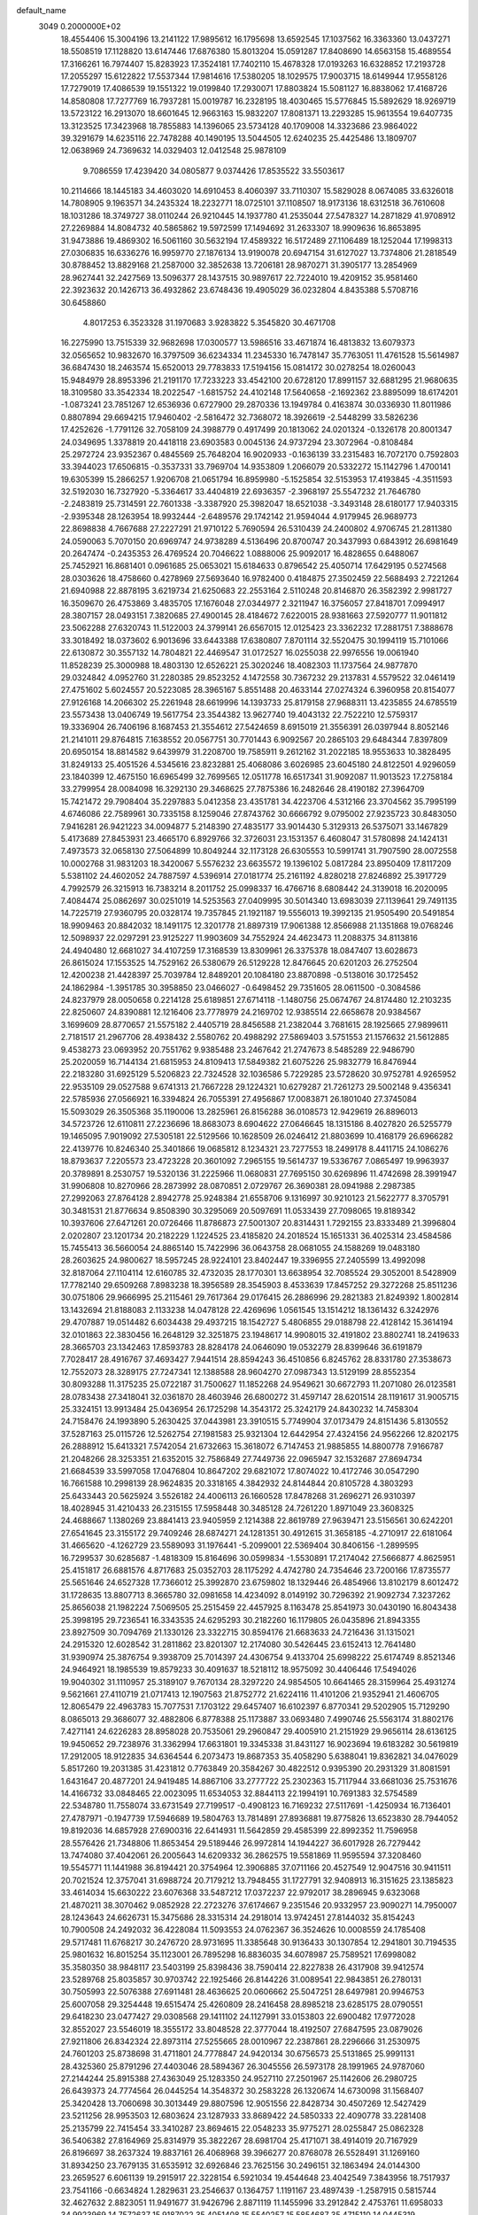 default_name                                                                    
 3049  0.2000000E+02
  18.4554406  15.3004196  13.2141122  17.9895612  16.1795698  13.6592545
  17.1037562  16.3363360  13.0437271  18.5508519  17.1128820  13.6147446
  17.6876380  15.8013204  15.0591287  17.8408690  14.6563158  15.4689554
  17.3166261  16.7974407  15.8283923  17.3524181  17.7402110  15.4678328
  17.0193263  16.6328852  17.2193728  17.2055297  15.6122822  17.5537344
  17.9814616  17.5380205  18.1029575  17.9003715  18.6149944  17.9558126
  17.7279019  17.4086539  19.1551322  19.0199840  17.2930071  17.8803824
  15.5081127  16.8838062  17.4168726  14.8580808  17.7277769  16.7937281
  15.0019787  16.2328195  18.4030465  15.5776845  15.5892629  18.9269719
  13.5723122  16.2913070  18.6601645  12.9663163  15.9832207  17.8081371
  13.2293285  15.9613554  19.6407735  13.3123525  17.3423968  18.7855883
  14.1396065  23.5734128  40.1709008  14.3323686  23.9864022  39.3291679
  14.6235116  22.7478288  40.1490195  13.5044505  12.6240235  25.4425486
  13.1809707  12.0638969  24.7369632  14.0329403  12.0412548  25.9878109
   9.7086559  17.4239420  34.0805877   9.0374426  17.8535522  33.5503617
  10.2114666  18.1445183  34.4603020  14.6910453   8.4060397  33.7110307
  15.5829028   8.0674085  33.6326018  14.7808905   9.1963571  34.2435324
  18.2232771  18.0725101  37.1108507  18.9173136  18.6312518  36.7610608
  18.1031286  18.3749727  38.0110244  26.9210445  14.1937780  41.2535044
  27.5478327  14.2871829  41.9708912  27.2269884  14.8084732  40.5865862
  19.5972599  17.1494692  31.2633307  18.9909636  16.8653895  31.9473886
  19.4869302  16.5061160  30.5632194  17.4589322  16.5172489  27.1106489
  18.1252044  17.1998313  27.0306835  16.6336276  16.9959770  27.1876134
  13.9190078  20.6947154  31.6127027  13.7374806  21.2818549  30.8788452
  13.8829168  21.2587000  32.3852638  13.7206181  28.9870271  31.3905177
  13.2854969  28.9627441  32.2427569  13.5096377  28.1437515  30.9897617
  22.7224010  19.4209152  35.9581460  22.3923632  20.1426713  36.4932862
  23.6748436  19.4905029  36.0232804   4.8435388   5.5708716  30.6458860
   4.8017253   6.3523328  31.1970683   3.9283822   5.3545820  30.4671708
  16.2275990  13.7515339  32.9682698  17.0300577  13.5986516  33.4671874
  16.4813832  13.6079373  32.0565652  10.9832670  16.3797509  36.6234334
  11.2345330  16.7478147  35.7763051  11.4761528  15.5614987  36.6847430
  18.2463574  15.6520013  29.7783833  17.5194156  15.0814172  30.0278254
  18.0260043  15.9484979  28.8953396  21.2191170  17.7233223  33.4542100
  20.6728120  17.8991157  32.6881295  21.9680635  18.3109580  33.3542334
  18.2022547  -1.6815752  24.4102148  17.5640658  -2.1692362  23.8895099
  18.6174201  -1.0873241  23.7851267  12.6536936   0.6727900  29.2870336
  13.1949784   0.4163874  30.0336930  11.8011986   0.8807894  29.6694215
  17.9460402  -2.5816472  32.7368072  18.3926619  -2.5448299  33.5826236
  17.4252626  -1.7791126  32.7058109  24.3988779   0.4917499  20.1813062
  24.0201324  -0.1326178  20.8001347  24.0349695   1.3378819  20.4418118
  23.6903583   0.0045136  24.9737294  23.3072964  -0.8108484  25.2972724
  23.9352367   0.4845569  25.7648204  16.9020933  -0.1636139  33.2315483
  16.7072170   0.7592803  33.3944023  17.6506815  -0.3537331  33.7969704
  14.9353809   1.2066079  20.5332272  15.1142796   1.4700141  19.6305399
  15.2866257   1.9206708  21.0651794  16.8959980  -5.1525854  32.5153953
  17.4193845  -4.3511593  32.5192030  16.7327920  -5.3364617  33.4404819
  22.6936357  -2.3968197  25.5547232  21.7646780  -2.2483819  25.7314591
  22.7601338  -3.3387920  25.3982047  18.6521038  -3.3493148  28.6180177
  17.9403315  -2.9395348  28.1263954  18.9932444  -2.6489576  29.1742142
  21.9594044   4.9179945  26.9689773  22.8698838   4.7667688  27.2227291
  21.9710122   5.7690594  26.5310439  24.2400802   4.9706745  21.2811380
  24.0590063   5.7070150  20.6969747  24.9738289   4.5136496  20.8700747
  20.3437993   0.6843912  26.6981649  20.2647474  -0.2435353  26.4769524
  20.7046622   1.0888006  25.9092017  16.4828655   0.6488067  25.7452921
  16.8681401   0.0961685  25.0653021  15.6184633   0.8796542  25.4050714
  17.6429195   0.5274568  28.0303626  18.4758660   0.4278969  27.5693640
  16.9782400   0.4184875  27.3502459  22.5688493   2.7221264  21.6940988
  22.8878195   3.6219734  21.6250683  22.2553164   2.5110248  20.8146870
  26.3582392   2.9981727  16.3509670  26.4753869   3.4835705  17.1676048
  27.0344977   2.3211947  16.3756057  27.8418701   7.0994917  28.3807157
  28.0493151   7.3820685  27.4900145  28.4184672   7.6220015  28.9381663
  27.5920777  11.9011812  23.5062288  27.6320743  11.5122003  24.3799141
  26.6567015  12.0125423  23.3362232  17.2881751   7.3888678  33.3018492
  18.0373602   6.9013696  33.6443388  17.6380807   7.8701114  32.5520475
  30.1994119  15.7101066  22.6130872  30.3557132  14.7804821  22.4469547
  31.0172527  16.0255038  22.9976556  19.0061940  11.8528239  25.3000988
  18.4803130  12.6526221  25.3020246  18.4082303  11.1737564  24.9877870
  29.0324842   4.0952760  31.2280385  29.8523252   4.1472558  30.7367232
  29.2137831   4.5579522  32.0461419  27.4751602   5.6024557  20.5223085
  28.3965167   5.8551488  20.4633144  27.0274324   6.3960958  20.8154077
  27.9126168  14.2066302  25.2261948  28.6619996  14.1393733  25.8179158
  27.9688311  13.4235855  24.6785519  23.5573438  13.0406749  19.5617754
  23.3544382  13.9627740  19.4043132  22.7522210  12.5759317  19.3336904
  26.7406196   8.1687453  21.3554612  27.5424659   8.6915019  21.3556391
  26.0397944   8.8052146  21.2141011  29.8764815   7.1638552  20.0567751
  30.7701443   6.9092567  20.2865103  29.6484344   7.8397809  20.6950154
  18.8814582   9.6439979  31.2208700  19.7585911   9.2612162  31.2022185
  18.9553633  10.3828495  31.8249133  25.4051526   4.5345616  23.8232881
  25.4068086   3.6026985  23.6045180  24.8122501   4.9296059  23.1840399
  12.4675150  16.6965499  32.7699565  12.0511778  16.6517341  31.9092087
  11.9013523  17.2758184  33.2799954  28.0084098  16.3292130  29.3468625
  27.7875386  16.2482646  28.4190182  27.3964709  15.7421472  29.7908404
  35.2297883   5.0412358  23.4351781  34.4223706   4.5312166  23.3704562
  35.7995199   4.6746086  22.7589961  30.7335158   8.1259046  27.8743762
  30.6666792   9.0795002  27.9235723  30.8483050   7.9416281  26.9421223
  34.0094877   5.2148390  27.4835177  33.9014430   5.3129313  26.5375071
  33.1467829   5.4173689  27.8453931  23.4665170   6.8929766  32.3726031
  23.1531357   6.4608047  31.5780898  24.1424131   7.4973573  32.0658130
  27.5064899  10.8049244  32.1173128  26.6305553  10.5991741  31.7907590
  28.0072558  10.0002768  31.9831203  18.3420067   5.5576232  23.6635572
  19.1396102   5.0817284  23.8950409  17.8117209   5.5381102  24.4602052
  24.7887597   4.5396914  27.0181774  25.2161192   4.8280218  27.8246892
  25.3917729   4.7992579  26.3215913  16.7383214   8.2011752  25.0998337
  16.4766716   8.6808442  24.3139018  16.2020095   7.4084474  25.0862697
  30.0251019  14.5253563  27.0409995  30.5014340  13.6983039  27.1139641
  29.7491135  14.7225719  27.9360795  20.0328174  19.7357845  21.1921187
  19.5556013  19.3992135  21.9505490  20.5491854  18.9909463  20.8842032
  18.1491175  12.3201778  21.8897319  17.9061388  12.8566988  21.1351868
  19.0768246  12.5098937  22.0297291  23.9125227  11.9903609  34.7552924
  24.4623473  11.2088375  34.8113816  24.4940480  12.6681027  34.4107259
  17.3168539  13.8309961  26.3375378  18.0847407  13.6028673  26.8615024
  17.1553525  14.7529162  26.5380679  26.5129228  12.8476645  20.6201203
  26.2752504  12.4200238  21.4428397  25.7039784  12.8489201  20.1084180
  23.8870898  -0.5138016  30.1725452  24.1862984  -1.3951785  30.3958850
  23.0466027  -0.6498452  29.7351605  28.0611500  -0.3084586  24.8237979
  28.0050658   0.2214128  25.6189851  27.6714118  -1.1480756  25.0674767
  24.8174480  12.2103235  22.8250607  24.8390881  12.1216406  23.7778979
  24.2169702  12.9385514  22.6658678  20.9384567   3.1699609  28.8770657
  21.5575182   2.4405719  28.8456588  21.2382044   3.7681615  28.1925665
  27.9899611   2.7181517  21.2967706  28.4938432   2.5580762  20.4988292
  27.5869403   3.5751553  21.1576632  21.5612885   9.4538273  23.0693952
  20.7551762   9.9385488  23.2467642  21.2747673   8.5485289  22.9486790
  25.2020059  16.7144134  21.6815953  24.8109413  17.5849382  21.6075226
  25.9832779  16.8476944  22.2183280  31.6925129   5.5206823  22.7324528
  32.1036586   5.7229285  23.5728620  30.9752781   4.9265952  22.9535109
  29.0527588   9.6741313  21.7667228  29.1224321  10.6279287  21.7261273
  29.5002148   9.4356341  22.5785936  27.0566921  16.3394824  26.7055391
  27.4956867  17.0083871  26.1801040  27.3745084  15.5093029  26.3505368
  35.1190006  13.2825961  26.8156288  36.0108573  12.9429619  26.8896013
  34.5723726  12.6110811  27.2236696  18.8683073   8.6904622  27.0646645
  18.1315186   8.4027820  26.5255779  19.1465095   7.9019092  27.5305181
  22.5129566  10.1628509  26.0246412  21.8803699  10.4168179  26.6966282
  22.4139776  10.8246340  25.3401866  19.0685812   8.1234321  23.7277553
  18.2499178   8.4411715  24.1086276  18.8793637   7.2205573  23.4723228
  20.3601092   7.2965155  19.5614737  19.5336767   7.0865497  19.9963937
  20.3789891   8.2530757  19.5320136  31.2225966  11.0680831  27.7695150
  30.6269896  11.4742698  28.3991947  31.9906808  10.8270966  28.2873992
  28.0870851   2.0729767  26.3690381  28.0941988   2.2987385  27.2992063
  27.8764128   2.8942778  25.9248384  21.6558706   9.1316997  30.9210123
  21.5622777   8.3705791  30.3481531  21.8776634   9.8508390  30.3295069
  20.5097691  11.0533439  27.7098065  19.8189342  10.3937606  27.6471261
  20.0726466  11.8786873  27.5001307  20.8314431   1.7292155  23.8333489
  21.3996804   2.0202807  23.1201734  20.2182229   1.1224525  23.4185820
  24.2018524  15.1651331  36.4025314  23.4584586  15.7455413  36.5660054
  24.8865140  15.7422996  36.0643758  28.0681055  24.1588269  19.0483180
  28.2603625  24.9800627  18.5957245  28.9224101  23.8402447  19.3396955
  27.2405599  13.4992098  32.8187064  27.1104114  12.6160785  32.4732035
  28.1770301  13.6638954  32.7085524  29.3052001   8.5428909  17.7782140
  29.6509268   7.8983238  18.3956589  28.3545903   8.4533639  17.8457252
  29.3272268  25.8511236  30.0751806  29.9666995  25.2115461  29.7617364
  29.0176415  26.2886996  29.2821383  21.8249392   1.8002814  13.1432694
  21.8188083   2.1133238  14.0478128  22.4269696   1.0561545  13.1514212
  18.1361432   6.3242976  29.4707887  19.0514482   6.6034438  29.4937215
  18.1542727   5.4806855  29.0188798  22.4128142  15.3614194  32.0101863
  22.3830456  16.2648129  32.3251875  23.1948617  14.9908015  32.4191802
  23.8802741  18.2419633  28.3665703  23.1342463  17.8593783  28.8284178
  24.0646090  19.0532279  28.8399646  36.6191879   7.7028417  28.4916767
  37.4693427   7.9441514  28.8594243  36.4510856   6.8245762  28.8331780
  27.3538673  12.7552073  28.3289175  27.7247341  12.1388588  28.9604270
  27.0987343  13.5129199  28.8552354  30.8093288  11.3175235  25.0722187
  31.7500627  11.1852268  24.9549621  30.6672793  11.2071080  26.0123581
  28.0783438  27.3418041  32.0361870  28.4603946  26.6800272  31.4597147
  28.6201514  28.1191617  31.9005715  25.3324151  13.9913484  25.0436954
  26.1725298  14.3543172  25.3242179  24.8430232  14.7458304  24.7158476
  24.1993890   5.2630425  37.0443981  23.3910515   5.7749904  37.0173479
  24.8151436   5.8130552  37.5287163  25.0115726  12.5262754  27.1981583
  25.9321304  12.6442954  27.4324156  24.9562266  12.8202175  26.2888912
  15.6413321   7.5742054  21.6732663  15.3618072   6.7147453  21.9885855
  14.8800778   7.9166787  21.2048266  28.3253351  21.6352015  32.7586849
  27.7449736  22.0965947  32.1532687  27.8694734  21.6684539  33.5997058
  17.0476804  10.8647202  29.6821072  17.8074022  10.4172746  30.0547290
  16.7661588  10.2998139  28.9624835  20.3318165   4.3842932  24.8144844
  20.8105728   4.3803293  25.6433443  20.5625924   3.5526182  24.4006113
  26.1660528  17.8478268  31.2696271  26.9310397  18.4028945  31.4210433
  26.2315155  17.5958448  30.3485128  24.7261220   1.8971049  23.3608325
  24.4688667   1.1380269  23.8841413  23.9405959   2.1214388  22.8619789
  27.9639471  23.5156561  30.6242201  27.6541645  23.3155172  29.7409246
  28.6874271  24.1281351  30.4912615  31.3658185  -4.2710917  22.6181064
  31.4665620  -4.1262729  23.5589093  31.1976441  -5.2099001  22.5369404
  30.8406156  -1.2899595  16.7299537  30.6285687  -1.4818309  15.8164696
  30.0599834  -1.5530891  17.2174042  27.5666877   4.8625951  25.4151817
  26.6881576   4.8717683  25.0352703  28.1175292   4.4742780  24.7354646
  23.7200166  17.8735577  25.5651646  24.6527328  17.7366012  25.3992870
  23.6759802  18.1329446  26.4854966  13.8102179   8.6012472  31.1728635
  13.8807713   8.3665780  32.0981658  14.4234092   8.0149192  30.7296392
  21.9092734   7.3237262  25.8656038  21.1982224   7.5069505  25.2515459
  22.4457925   8.1163478  25.8541973  30.0430190  16.8043438  25.3998195
  29.7236541  16.3343535  24.6295293  30.2182260  16.1179805  26.0435896
  21.8943355  23.8927509  30.7094769  21.1330126  23.3322715  30.8594176
  21.6683633  24.7216436  31.1315021  24.2915320  12.6028542  31.2811862
  23.8201307  12.2174080  30.5426445  23.6152413  12.7641480  31.9390974
  25.3876754   9.3938709  25.7014397  24.4306754   9.4133704  25.6998222
  25.6174749   8.8521346  24.9464921  18.1985539  19.8579233  30.4091637
  18.5218112  18.9575092  30.4406446  17.5494026  19.9040302  31.1110957
  25.3189107   9.7670134  28.3297220  24.9854505  10.6641465  28.3159964
  25.4931274   9.5621661  27.4110719  21.0717413  12.1907563  21.8752772
  21.6224116  11.4101206  21.9352941  21.4606705  12.8065479  22.4963783
  15.7077531   7.1703122  29.6457407  16.6102397   6.8770341  29.5202905
  15.7129290   8.0865013  29.3686077  32.4882806   6.8778388  25.1173887
  33.0693480   7.4990746  25.5563174  31.8802176   7.4271141  24.6226283
  28.8958028  20.7535061  29.2960847  29.4005910  21.2151929  29.9656114
  28.6136125  19.9450652  29.7238976  31.3362994  17.6631801  19.3345338
  31.8431127  16.9023694  19.6183282  30.5619819  17.2912005  18.9122835
  34.6364544   6.2073473  19.8687353  35.4058290   5.6388041  19.8362821
  34.0476029   5.8517260  19.2031385  31.4231812   0.7763849  20.3584267
  30.4822512   0.9395390  20.2931329  31.8081591   1.6431647  20.4877201
  24.9419485  14.8867106  33.2777722  25.2302363  15.7117944  33.6681036
  25.7531676  14.4166732  33.0848465  22.0023095  11.6534053  32.8844113
  22.1994191  10.7691383  32.5754589  22.5348780  11.7558074  33.6731549
  27.7199517  -0.4908123  16.7169232  27.5117691  -1.4250934  16.7136401
  27.4787971  -0.1947739  17.5946689  19.5804763  13.7814891  27.8936881
  19.8775826  13.6523830  28.7944052  19.8192036  14.6857928  27.6900316
  22.6414931  11.5642859  29.4585399  22.8992352  11.7596958  28.5576426
  21.7348806  11.8653454  29.5189446  26.9972814  14.1944227  36.6017928
  26.7279442  13.7474080  37.4042061  26.2005643  14.6209332  36.2862575
  19.5581869  11.9595594  37.3208460  19.5545771  11.1441988  36.8194421
  20.3754964  12.3906885  37.0711166  20.4527549  12.9047516  30.9411511
  20.7021524  12.3757041  31.6988724  20.7179212  13.7948455  31.1727791
  32.9408913  16.3151625  23.1385823  33.4614034  15.6630222  23.6076368
  33.5487212  17.0372237  22.9792017  38.2896945   9.6323068  21.4870211
  38.3070462   9.0852928  22.2723276  37.6174667   9.2351546  20.9332957
  23.9090271  14.7950007  28.1243643  24.6626731  15.3475686  28.3315314
  24.2918014  13.9742451  27.8144032  35.8154243  10.7900508  24.2492032
  36.4228084  11.5093553  24.0762367  36.3524626  10.0008559  24.1785408
  29.5717481  11.6768217  30.2476720  28.9731695  11.3385648  30.9136433
  30.1307854  12.2941801  30.7194535  25.9801632  16.8015254  35.1123001
  26.7895298  16.8836035  34.6078987  25.7589521  17.6998082  35.3580350
  38.9848117  23.5403199  25.8398436  38.7590414  22.8227838  26.4317908
  39.9412574  23.5289768  25.8035857  30.9703742  22.1925466  26.8144226
  31.0089541  22.9843851  26.2780131  30.7505993  22.5076388  27.6911481
  28.4636625  20.0606662  25.5047251  28.6497981  20.9946753  25.6007058
  29.3254448  19.6515474  25.4260809  28.2416458  28.8985218  23.6285175
  28.0790551  29.6418230  23.0477427  29.0308568  29.1411102  24.1127991
  33.0153803  22.6900482  17.9772028  32.8552027  23.5546019  18.3555172
  33.8048528  22.3777044  18.4192507  27.6847595  23.0879026  27.9211806
  26.8342324  22.8973114  27.5255665  28.0010967  22.2387861  28.2296666
  31.2530975  24.7601203  25.8738698  31.4711801  24.7778847  24.9420134
  30.6756573  25.5131865  25.9991131  28.4325360  25.8791296  27.4403046
  28.5894367  26.3045556  26.5973178  28.1991965  24.9787060  27.2144244
  25.8915388  27.4363049  25.1283350  24.9527110  27.2501967  25.1142606
  26.2980725  26.6439373  24.7774564  26.0445254  14.3548372  30.2583228
  26.1320674  14.6730098  31.1568407  25.3420428  13.7060698  30.3013449
  29.8807596  12.9051556  22.8428734  30.4507269  12.5427429  23.5211256
  28.9953503  12.6803624  23.1287933  33.8689422  24.5850333  22.4090778
  33.2281408  25.2135799  22.7415454  33.3410287  23.8694615  22.0548233
  35.9775271  28.0255847  25.0862328  36.5406382  27.8164969  25.8314979
  35.3822267  28.6981704  25.4171071  38.4914019  20.7167929  26.8196697
  38.2637324  19.8837161  26.4068968  39.3966277  20.8768078  26.5528491
  31.1269160  31.8934250  23.7679135  31.6535912  32.6926846  23.7625156
  30.2496151  32.1863494  24.0144300  23.2659527   6.6061139  19.2915917
  22.3228154   6.5921034  19.4544648  23.4042549   7.3843956  18.7517937
  23.7541166  -0.6634824   1.2829631  23.2546637   0.1364757   1.1191167
  23.4897439  -1.2587915   0.5815744  32.4627632   2.8823051  11.9491677
  31.9426796   2.8871119  11.1455996  33.2912842   2.4753761  11.6958033
  34.9923969  14.7572637  15.9187022  35.4051408  15.5540257  15.5854687
  35.4715110  14.0445319  15.4959789  24.7542814   6.3105420  14.0889076
  24.1258840   6.7550965  13.5199438  24.2233629   5.7020029  14.6027534
  24.0667191   9.7889110  21.4062637  23.2947054   9.4961136  21.8905120
  24.3762860  10.5549656  21.8895446  31.8704623   5.5418789  15.3007459
  31.9636011   6.4225297  14.9374126  30.9545952   5.3130838  15.1424042
  33.1617929  13.6331416  17.7839564  33.7667174  14.1181892  17.2226836
  33.6357724  13.5232187  18.6082696  22.5157979   8.5343318  14.8727890
  21.9619656   8.5128544  14.0923787  21.9473873   8.2257742  15.5784330
  27.6794084  -3.1906588  16.9941988  27.1471314  -3.1557468  17.7889908
  28.5512371  -3.4402170  17.3005761  33.1050924  -2.4525829  10.5459497
  32.8883015  -1.6774005  11.0639514  33.9731781  -2.7119460  10.8548022
  26.6321478   5.0030512  18.0544238  26.1029795   5.7656347  17.8205881
  26.9164940   5.1749858  18.9520973  29.6681084  12.2658007  20.1491267
  29.8736469  12.5125333  21.0508521  28.9847854  12.8807361  19.8823758
  29.4371385  16.5104911  17.8942402  28.6959798  15.9764503  18.1801002
  29.6483771  16.1793731  17.0213307   0.5522431  14.5872883  24.3745535
   0.2711193  14.1756026  25.1916925   0.7156472  13.8543710  23.7809515
   2.2804115   5.1223512  30.0887291   1.4233765   5.3059769  30.4734425
   2.0822733   4.7410498  29.2334032  12.0293731   6.4147717  18.6090754
  12.0009539   6.7193440  17.7020694  11.1347955   6.1287017  18.7938094
   8.5663677   7.8158196  19.0873714   9.0964730   8.0459007  18.3242968
   8.8355891   8.4385598  19.7626095   3.7253271  11.4012833  26.8938175
   3.4838806  10.6767032  26.3168260   4.2877206  11.9586149  26.3559263
   4.6442921  11.3803219  32.0232388   5.0027032  12.1028212  32.5387657
   4.8818428  11.5897021  31.1199330  -1.3827189  20.7002138  32.6130895
  -0.6184336  20.9657728  32.1016423  -1.0909192  20.7502014  33.5233565
   1.0919956  22.7139072  23.7092989   0.8588593  23.5384449  23.2826646
   0.2637422  22.3799301  24.0538093   2.8856576   8.9060415  26.0162346
   2.7950829   8.6819532  26.9424162   2.6834446   8.0935467  25.5523444
   2.3419625  16.6198881  24.7466847   1.9488507  17.2540909  24.1471168
   1.8930271  15.7969879  24.5529732   3.6592050  13.1522336  24.0606650
   3.2930116  13.5014629  23.2481545   3.6177247  13.8841674  24.6761194
  15.8943539  20.3616531  26.9752296  15.3204819  20.9217766  26.4525784
  15.6101609  19.4707015  26.7710938  -2.8523713  19.1335197  24.5289642
  -3.3158305  18.3208635  24.7315162  -1.9425814  18.9563498  24.7679727
  -2.1963073   6.4941357  29.5397703  -2.6326472   7.1743817  29.0268330
  -2.1036346   6.8750258  30.4130208  -1.0239895  15.5930266  20.4740802
  -1.0391748  15.6727984  21.4278295  -0.2762604  15.0234367  20.2932477
   4.1933056  15.9739548  20.6169358   4.2003442  16.1461135  19.6753713
   4.9214838  15.3682369  20.7551169   8.7492035  23.0197560  28.4378377
   9.2266475  23.5804949  29.0492711   9.2877614  23.0151898  27.6465309
  11.2926514  27.4106061  24.3333464  10.9578395  27.9643659  23.6280217
  11.9026477  26.8135853  23.9000999  -0.9959557  28.9309158  26.1961815
  -1.1241800  28.2209887  26.8253030  -0.6299054  29.6473371  26.7148138
   4.6176770  19.0958169  24.2507224   4.3357731  18.7903796  23.3884753
   5.5708235  19.0091103  24.2357015   9.1098350  26.0581999  24.9626340
   9.7596566  26.4698749  24.3929960   8.2966463  26.5276604  24.7767233
  -0.3233643  21.8914951  15.5122493  -0.2171430  20.9405837  15.4854855
  -0.4458726  22.0927943  16.4399897   7.8065734  14.8818545  30.1165724
   8.1050988  14.8344794  31.0247959   7.2326872  15.6475682  30.0927179
  14.3220393  27.5938406  22.1278697  15.2737349  27.6286903  22.2242685
  14.0813631  28.4644034  21.8109672   5.8496051  20.2345066  37.6627078
   5.9083024  20.3776589  38.6073209   5.1698525  20.8416531  37.3702331
   9.1308861  22.0784340  18.9786271   8.5098557  22.7781374  19.1810333
   8.9085424  21.3765068  19.5902588   7.2411079  21.2657054  26.3374511
   7.8836467  20.5632573  26.2377394   7.4321658  21.8688083  25.6191227
   6.7239525   8.1983995  33.5650926   7.2528403   8.8167359  34.0692450
   7.2896870   7.9357266  32.8390216   0.6722734  18.1874489  22.1725639
   0.8821976  18.8442831  22.8364408   1.5233527  17.9038661  21.8386828
   6.7222194  19.8266498  28.6585543   7.0417249  20.4663556  28.0222176
   6.1625119  20.3332239  29.2470626  -3.5010914  25.2424249  16.5017895
  -3.6987227  24.3591921  16.8133557  -3.9075658  25.8206503  17.1472861
  10.9615867  19.4529603  27.8616338  11.8546756  19.2896076  27.5584177
  11.0507834  19.5947505  28.8040622  19.3837474  25.1075027  21.9484930
  19.0389952  24.6540528  22.7177529  20.3143267  24.8837003  21.9355915
  10.3311315  22.6273243  32.0249298  10.4418796  23.4299213  31.5152195
  10.6014897  22.8672538  32.9112549  16.3899583  23.0858197  24.3161031
  15.5176578  23.4475429  24.4725641  16.9873198  23.7235318  24.7068899
   9.0427514  14.9548537  32.7577971   9.4675694  15.7762941  33.0047731
   9.1339628  14.3964528  33.5298727  14.1090418  25.8024011  34.8654459
  14.0581264  25.9223817  33.9171611  13.6013932  26.5291892  35.2264221
   1.1933617  18.5116697  29.8296797   1.4396336  18.3386779  30.7383357
   0.2948159  18.1892936  29.7595294   2.4301959  24.6686514  38.6367548
   2.1198614  24.9858749  37.7886430   1.8660980  23.9208503  38.8337802
   9.4190820  25.0894552  30.8201782  10.0117192  25.5587161  31.4073811
   8.7068923  25.7072531  30.6548199  20.0722592  17.5943179  27.8244319
  20.3655930  18.5036041  27.7662454  20.6263784  17.2067816  28.5019268
   3.0173762  28.4063395  27.8921489   3.0168536  27.4517125  27.8220155
   3.0327582  28.5773059  28.8338313  11.7614001  24.9823194  23.0866983
  11.4919512  24.1026776  23.3510077  11.2694912  25.1522407  22.2833402
   8.9767862  16.4663147  22.7291970   9.2168869  15.6067818  22.3830951
   8.0235032  16.4343800  22.8095942   2.3710090  14.0246549  31.1080686
   2.0203132  14.5546400  30.3922752   2.9487438  13.3939606  30.6783257
   1.1071856  21.6082907  31.2037794   1.6763939  21.0078505  31.6851372
   1.2203913  21.3615695  30.2858769  17.8706298  21.4503513  16.6439659
  17.7283335  21.9519847  15.8412533  16.9911976  21.2082781  16.9341926
  10.4576060  17.0517318  25.1304334   9.8466144  17.2019860  25.8517827
   9.9286223  17.1655652  24.3408449   7.4116248  26.1420658  21.4811172
   6.7976645  26.8158488  21.7731804   8.2488058  26.5992296  21.4013607
  10.9409148  24.1637061  26.2217447  11.5759007  24.2663546  25.5128808
  10.2257291  24.7563178  25.9903301   6.1511723  23.0752436  28.6435067
   5.9928101  23.9795879  28.3727399   7.1034152  23.0101249  28.7157889
   9.9995034  20.4147532  25.2981487  10.5635634  20.2080708  26.0433672
  10.4368479  20.0122512  24.5478462  -6.2446468  17.6157059  22.0570906
  -5.5236737  16.9862414  22.0427979  -5.8556106  18.4326058  21.7447492
  10.9936030  16.3824251  16.1906036  11.4747204  17.1901946  16.3702323
  10.2065047  16.4471387  16.7314550   7.4332167  23.6532490  24.8127046
   7.4432340  23.2022336  23.9684792   8.0607839  24.3686149  24.7095404
   4.3930256  17.8040678  31.3079724   4.7768615  17.0815264  31.8047980
   4.3746327  17.4899852  30.4039560   2.7296142  24.6747815  29.4033937
   3.1539394  24.7941292  30.2530619   1.8967424  24.2502516  29.6091382
  14.7896205  28.6336410  27.5421528  13.9425617  28.7878828  27.9604024
  15.4330186  28.9021416  28.1980325  15.3572389  31.3071079  34.9232610
  15.1062759  30.7228038  35.6386896  15.0576415  32.1718040  35.2039278
   1.5242514  20.2321557  24.3879495   2.4805469  20.2736357  24.3911513
   1.2464407  21.1255145  24.1855558   9.7943507  27.7076169  27.8034142
   9.0963435  27.7202837  28.4582863   9.6210473  26.9226372  27.2837945
  10.1403272  13.0783277  30.7465270   9.8057591  12.3853797  31.3158415
   9.8527746  13.8905553  31.1634582  -2.5722512  23.6076881  35.8958932
  -1.8160915  23.9993589  35.4588024  -2.7308655  24.1725683  36.6521893
   5.3961298  24.9725314  17.7760531   4.8324453  25.1435286  17.0215655
   4.9209304  25.3442437  18.5191866   6.5035233  21.4997809  23.2202430
   6.5624703  21.0721567  24.0745818   5.6302744  21.8916033  23.2082659
  18.4614949  19.3885826  23.4052776  18.5956441  20.2614552  23.7745055
  19.1170717  18.8419450  23.8384498  16.7872791  24.7554124  34.9335945
  16.9916395  24.1083628  35.6087208  15.8308038  24.7739292  34.9012840
   3.9637927  24.6936664  31.9465516   3.1866274  24.7051456  32.5052234
   4.4263065  25.5032866  32.1629490   8.0974444  20.5195314  21.2278999
   7.7963554  19.6133708  21.1611890   7.5401317  20.9080703  21.9021935
   3.5033268  18.0622553  21.9003961   3.7719218  17.3313487  21.3437417
   3.4653268  18.8131400  21.3079773  10.7355378  14.4989875  26.0240855
  10.8556295  13.8692254  25.3133045  10.5596747  15.3292111  25.5813296
  17.2466918  29.1802921  33.5224237  17.4861384  30.0526563  33.8352780
  16.9609568  29.3197069  32.6195666  15.5559534  25.7480774  27.8654871
  15.3750175  26.1575095  27.0194024  16.3207399  26.2167346  28.1996932
   3.8529241  25.8248214  27.1445807   4.0474343  24.9780810  26.7427993
   3.4816335  25.6048713  27.9989794  21.8651290  23.5648982  25.0393805
  21.1737361  23.3358336  25.6604580  22.5998474  23.0005166  25.2799924
  12.9398949  29.6733971  21.1157375  12.1563240  29.1979595  20.8396803
  12.6185507  30.3208666  21.7432350  11.3908385  25.1510354  28.8216777
  11.0308211  24.6870930  28.0657830  10.6366987  25.3019554  29.3915269
   7.7058526  17.6709522  30.2939845   7.3909736  18.3762660  29.7286391
   7.6828924  18.0425010  31.1758327  11.7737361  34.3449269  30.9382665
  12.0015655  33.4878578  30.5780471  12.4673841  34.5308170  31.5711402
  -1.8816921  19.8560164  27.9187060  -2.0387944  20.6747369  27.4483366
  -2.7356079  19.6205750  28.2815104   9.3045939  32.7859357  33.8072036
   8.4734636  32.7530559  34.2808840   9.0900311  33.2096411  32.9761390
 -10.0382513  20.8648838  24.1841041  -9.9877536  19.9474324  24.4523665
 -10.8649281  20.9294475  23.7059108   6.3572798  16.4960679  23.3044629
   6.5560593  16.4607480  24.2401290   5.4284663  16.2716087  23.2482896
   2.1492396  21.3598520  34.4402593   2.9020383  20.9560515  34.0084362
   2.4800403  21.6273414  35.2977277   4.6268572  16.1078036  28.9277722
   4.3433812  16.7067285  28.2370029   4.0604656  15.3425602  28.8286012
   6.4511404  26.9902916  25.5862440   6.0065932  27.7744570  25.9082601
   6.1338281  26.2859473  26.1514377   8.5837975  10.5938315  29.5058647
   9.3558767  11.0771866  29.2117673   8.8331002  10.2410196  30.3600332
   4.3774637   8.0584754  31.6127899   5.0189564   8.4359074  32.2146736
   4.8192355   8.0543273  30.7636419  18.4100117  20.8677599  28.0405829
  17.5742716  20.6420119  27.6321615  18.3312246  20.5485839  28.9395552
  15.3278013  29.1752888  24.8933052  14.5579985  29.3227011  24.3438462
  14.9697794  28.9244566  25.7448540  19.5952946  26.6912843  17.7944459
  19.9309059  26.0270046  18.3963839  19.4836898  26.2278583  16.9643781
   4.8679358  24.7389998  23.1013510   5.1337534  24.5440605  24.0000009
   5.3344668  25.5458569  22.8832631  23.4313650  18.8981439  32.3257548
  23.3485437  19.3867833  31.5068507  24.3413387  18.6013920  32.3366118
   7.3666008  26.5386376  30.1915262   7.2118696  27.2264885  29.5441072
   6.5691221  26.5240338  30.7207201   3.7577707  29.9130652  24.1086472
   3.6445558  30.4705013  23.3387906   2.9688895  29.3713711  24.1302278
  10.7344321  12.2267982  27.8627353  10.9817969  12.7134447  28.6490035
  10.5216056  12.9030231  27.2195740  13.2994145  23.1850369  29.9468802
  12.9099576  23.9634307  29.5485608  14.1835861  23.1462882  29.5822285
  10.4969261  17.2195197  30.5650911  10.7647406  18.1197293  30.7498341
   9.5443723  17.2289988  30.6588102  15.6875809  32.2689876  19.3723208
  14.7902408  32.2213194  19.7020788  16.2031982  32.5640934  20.1228428
  11.2574714  19.7694957  30.8255028  12.0543502  19.7405777  31.3550118
  10.7322147  20.4651360  31.2210048   1.7535131  24.3978602  18.7081008
   2.1155248  23.5138164  18.6477193   2.4923110  24.9409656  18.9827752
  10.8875950  28.8020101  32.3128625  11.1362055  28.8920607  33.2328166
  10.8764155  27.8572991  32.1591487   3.9832483  12.9478635  28.9020390
   4.9224197  13.0267244  29.0692807   3.9175064  12.2884485  28.2113280
  20.1631621  21.8121011  31.0017856  19.6534586  21.8373038  31.8115997
  19.6796226  21.2130309  30.4329831   0.8974402  22.7673259  27.4424378
   1.3340086  22.8010376  26.5912602   1.2301306  21.9680647  27.8507642
   4.0356276  17.5530336  26.5659279   4.4914093  18.0201831  25.8657378
   3.3242492  17.0912282  26.1221843   5.4997177  11.6958797  22.4179667
   5.1976485  10.8782585  22.0223890   4.8834720  11.8584189  23.1321474
   1.0332762  21.2338129  19.4735018   1.7870326  20.9149411  19.9698927
   0.3590653  20.5676964  19.6075181  21.9674408  16.3290421  29.4544545
  21.9019510  15.9230635  30.3188180  22.5753532  15.7686881  28.9720876
   6.0189981  12.5228725  26.1674943   6.5173812  11.9141429  25.6222472
   6.6568980  13.1864037  26.4302524   7.9156095  14.0006147  27.3502119
   8.1597330  14.3822637  28.1934079   8.6652904  14.1765254  26.7816472
  18.9278094  21.9566427  24.2852619  18.0121160  22.1953016  24.1411110
  19.1649902  22.3984983  25.1005782   8.9015706  17.9548113  27.1618938
   9.5149816  18.6869272  27.2248625   9.0515512  17.4473942  27.9595564
   8.9275866  30.3729487  20.3338766   9.6941072  30.0351279  19.8706755
   8.4768921  30.9158420  19.6870589  14.1398232  25.9040678  24.2330391
  13.4183580  25.3032103  24.0467867  14.1382725  26.5157171  23.4967548
   7.0896453  16.5669219  25.8038026   7.5893691  17.1837517  26.3386193
   6.7886209  15.9020976  26.4231771  19.7078081  26.3396219  34.4704722
  19.8073995  26.7266757  33.6007005  18.7697244  26.3967136  34.6520522
  10.9494879  28.9473720  19.2808720  10.7688578  28.2108884  18.6967517
  11.4494109  29.5620443  18.7437623  13.8414686  25.2547191  20.2725734
  13.9080251  26.1299466  20.6543833  14.6048379  24.7869731  20.6112664
  -1.4146902  22.1626008  21.0985595  -0.8502810  21.6169276  20.5509147
  -1.9998012  21.5418112  21.5327220  14.6957755  14.1955318  27.9933473
  13.9492175  14.4478792  28.5366738  14.5864242  14.6996164  27.1870143
  14.5701264  29.4235529  36.7733676  15.1243058  28.6558794  36.6326745
  14.5961632  29.5676283  37.7193043  17.7725113  35.4791066  23.7829017
  18.3741360  34.8631255  24.2010486  17.5192811  35.0493808  22.9659304
  17.6778595  27.8780806  24.7118274  18.1925953  28.3747336  25.3479208
  16.7707944  28.1240826  24.8933426  18.8548208  24.8918033  29.1363488
  18.4146313  25.7412464  29.1665376  18.4199298  24.3725067  29.8126865
  17.9247813  29.9436445  21.7353287  17.1326062  30.4640873  21.8688564
  17.9585515  29.3600655  22.4933042  17.0057369  27.2037039  22.1467440
  17.4369399  27.8629106  21.6029221  17.3938924  27.3176850  23.0142551
  18.1236351  25.1631196  24.9214975  18.9532241  25.4850902  25.2741288
  17.6642433  25.9514984  24.6322744  13.5364349  26.4409139  29.7220440
  14.1586541  26.2205277  29.0288593  12.7131126  26.0419772  29.4405804
  10.9555399  26.1162470  32.8347310  10.5822905  26.0514217  33.7137727
  11.8808414  25.9004858  32.9509039  17.7824712  27.3457415  28.7130212
  18.5397284  27.7394892  28.2797129  17.3501064  28.0782060  29.1520979
  17.1599281  23.7545644  30.8132703  16.4567177  23.2095203  30.4602066
  17.7336161  23.1392448  31.2698836  13.4011905  27.2822818  17.8574515
  13.8732484  26.5463437  18.2470516  13.8904521  28.0558737  18.1374701
  17.4384352  32.0473925  30.5706695  16.5861537  32.0450670  31.0063789
  18.0712845  31.9476982  31.2818620  20.6062042  31.0270322  22.4242250
  20.2739655  31.5934286  21.7277737  20.2274939  30.1683757  22.2357594
   8.8213981  29.9742532  26.4080737   7.9803464  29.7911351  25.9893475
   8.8520963  29.3767331  27.1552411  20.8259700  28.7625637  29.0229161
  21.0374958  27.8657525  29.2821809  21.1815712  28.8463017  28.1381746
  10.3394164   5.7192935  12.1942230  10.7313937   5.4483911  13.0244023
  10.1117527   6.6396549  12.3258891   6.4267986   0.8505731  13.4966060
   7.1100224   0.3209845  13.9076693   5.7001161   0.8292896  14.1192707
  14.3717344   4.8297748  21.6749479  13.9233570   4.8830276  22.5189584
  13.6709144   4.8989437  21.0266433   1.2114253   2.0469835  15.2793253
   1.1661016   2.9842395  15.0903051   1.1199630   1.6256056  14.4247453
   7.6515959   5.0143017  13.3226574   7.8993412   5.9357574  13.2466733
   8.3619350   4.6159923  13.8256483   2.0210711   7.9884610   9.2281024
   2.6714908   8.4978459   8.7446635   2.1674855   7.0851080   8.9474817
  -0.8894308  10.1310668  21.2615512  -0.0204479   9.8644923  20.9614868
  -1.3671729   9.3090437  21.3723318   6.8216278   4.3063146  15.9263227
   7.4651412   3.6308915  15.7120190   6.0884176   4.1346645  15.3354159
   9.8345863   3.2820058  11.3780343  10.0472373   4.2130685  11.4423277
   8.8991031   3.2357996  11.5754371   8.5188405   7.5498655   7.4888093
   9.4415084   7.2955759   7.5047010   8.5268209   8.4623270   7.1997035
  17.6296517  -4.1812992  17.3427941  18.2837266  -4.6818289  16.8550565
  16.8290001  -4.7011725  17.2726468  11.3415750   1.3459627  11.5498162
  11.0555582   0.8897836  10.7584080  10.8296321   2.1547109  11.5583463
   5.2185791   3.9343782  18.8698311   4.7789858   4.2392280  18.0760703
   5.8795121   4.6030632  19.0494410  13.7029947  -6.4734260  22.1645382
  14.1087907  -6.7274726  22.9934060  12.8229132  -6.8477585  22.2040802
  -0.7417027  13.5577062   9.8114315  -0.6550046  14.1533288   9.0671541
  -1.6527465  13.2657729   9.7797131   9.6529491  -3.9089571  15.4250907
   8.6985479  -3.9700650  15.4652903   9.9494288  -4.8179261  15.3791892
  12.7881519   3.0803929  27.9370982  13.5345315   3.6095112  28.2184932
  12.8638138   2.2713321  28.4429913  15.6520430   2.0413972  17.9745342
  16.4364439   2.5497153  18.1808345  14.9359029   2.6743859  18.0265001
  13.0580338   6.3836715   9.5115291  13.3552107   6.7037161  10.3632856
  13.1218515   7.1445082   8.9342192  16.4910143  -0.7964337  21.9625734
  15.8367521  -0.2414909  21.5380604  16.5189351  -1.5879005  21.4249558
   0.3451231   8.6310222  15.7975854   0.6864771   7.9382338  16.3630529
  -0.5372858   8.7976513  16.1289783  -4.9115595   2.0054704  18.9413304
  -5.4254934   1.5549539  18.2711523  -4.1997627   2.4233806  18.4566365
  12.3323647  10.2757434  23.9321034  12.1470756   9.4063095  23.5771605
  11.6914576  10.3895117  24.6339059   6.0236381   7.1228850  18.6702469
   6.2249215   7.0840246  17.7352567   6.8502690   7.3729644  19.0830101
  23.8713930   2.2536941  17.3984159  24.6321991   2.6109773  16.9404262
  24.0820421   1.3289261  17.5275010   6.4848683   7.0114217  16.0219954
   6.0989074   7.6092112  15.3817504   6.4249273   6.1490268  15.6110042
   3.1561104   5.2459797  16.5978736   3.3403154   4.4645010  16.0767292
   2.8715688   5.8988059  15.9582753   6.5276433   3.2816336  23.0430533
   6.6808861   2.4664997  22.5652404   5.7429666   3.1101593  23.5637364
  -0.0860011  12.3309782  22.6156053  -0.5241337  11.6829102  22.0639899
   0.3935330  11.8113690  23.2608070  13.2412782   8.1998200  20.4523391
  12.9001777   7.4263190  20.0033640  12.6817052   8.2956454  21.2230059
   4.3650204   5.8240195  23.9338786   3.4646255   5.8557482  24.2571651
   4.4674624   4.9337807  23.5974081  10.0882275  -2.6580143   8.3552206
  10.1977810  -1.7641345   8.6795797  10.9648349  -2.9197561   8.0736491
  18.6641384   1.8611116  16.3961788  18.5040356   2.1315986  15.4920573
  18.7402757   2.6823599  16.8819629   8.3363937  -0.6318545  14.6287843
   9.2368049  -0.4322002  14.3726018   8.1892698  -1.5230654  14.3120357
   1.7626006   5.7581390   6.1968452   1.2135168   6.5343947   6.3071445
   2.3234885   5.7493344   6.9724476   8.8423645   2.4438472  15.5216408
   9.3642754   2.7963790  16.2424474   9.2616549   1.6104116  15.3076023
  12.9508484   7.4829412   4.7605636  12.4560948   6.6635992   4.7491873
  12.3477205   8.1319759   4.3983171  12.4514254  15.2454091   5.4976790
  11.8337678  15.5932766   4.8544690  12.3407900  14.2959828   5.4468728
   2.9040966   1.9451738   7.7538565   3.1585298   1.2814401   7.1128001
   3.7317446   2.3321260   8.0393361   5.6724892   6.2437252  11.8510397
   6.5124666   5.9417985  12.1967422   5.3043005   6.7814570  12.5521198
  11.2095484   5.2118761  14.7893223  10.5253879   5.7502792  15.1871644
  11.3247878   4.4824681  15.3983508   8.1620908   8.9383679  10.4705146
   9.0549464   8.7359178  10.1911318   7.6132817   8.6645860   9.7356106
   2.2097647  13.3452341  13.6109136   1.5731048  13.9860287  13.2942461
   1.7128477  12.5305129  13.6853096  11.0489360   0.6372406  14.7406471
  11.2674546   1.1691747  13.9754493  11.8501537   0.6304227  15.2643221
   7.3623257   0.6189217   6.8132100   7.2415957   1.1729183   7.5844063
   8.2231517   0.8645277   6.4742586  21.0052961   2.1157846  19.3725215
  20.6840899   2.9448216  19.0179003  20.4000668   1.4581561  19.0298056
   1.5206751   0.7071600  12.7137250   2.2327481   0.0719819  12.7894393
   0.7361282   0.1735214  12.5874402   1.8079719   6.4571365  14.4958203
   2.1263694   6.9503902  13.7398074   1.0551909   5.9683805  14.1631491
  11.5512925   3.1262553  16.5943645  12.3787685   2.9247406  16.1574353
  11.3552053   2.3432515  17.1088415  16.6792562   3.3989433  21.9236523
  17.1107787   3.5509209  22.7644394  15.8931152   3.9440791  21.9559178
   3.2572994   7.6837972  18.0687727   4.1318538   7.6495665  18.4563482
   3.2941906   7.0650691  17.3393576   9.4443269   2.2873541  21.1535900
   9.4431104   1.3397966  21.0180719   9.3036179   2.3949511  22.0942577
   6.4821723  12.2378459  10.6754434   6.6023968  11.9780752   9.7620448
   5.5460685  12.1198893  10.8367746   7.4387249  -1.9569026  19.0154158
   8.0498845  -2.4268954  19.5827099   6.6237858  -1.9240671  19.5164428
   8.1483243   3.4185957  26.5592218   7.6101186   2.6286678  26.5084242
   7.5988333   4.1072753  26.1850402   2.2023224  17.4364619  14.7746854
   2.3939050  17.4299934  13.8368762   3.0409280  17.6395928  15.1890649
  12.4462511   6.6232186  27.9277219  12.0075815   7.1247200  28.6149606
  12.8965568   5.9195921  28.3950187   1.4547647   7.6525803  23.3196227
   0.6557786   8.1171599  23.5686586   1.1944722   6.7322702  23.2807791
   8.5667731   7.7273153  13.0748356   8.5765460   8.4012396  12.3951574
   8.5980060   8.2160994  13.8972385  21.8347690   5.1739563  14.9653910
  21.5542731   5.5900239  14.1502581  21.4831907   5.7370082  15.6550265
   1.7117168   9.1789736  19.5940355   1.1006351   8.4490093  19.6938511
   2.4606809   8.8028305  19.1316493  10.3221299   5.8454661   8.9580733
   9.8171514   6.3743018   9.5757798  11.2218040   5.8934091   9.2813684
   2.2464966   3.9945107  19.3243203   2.2318483   4.4465028  18.4806851
   3.1710216   3.7969549  19.4741769  -1.7376744   7.3582052  20.9618282
  -1.9033578   6.7539014  21.6854288  -0.7944026   7.2979867  20.8106862
   8.7763445  10.0904184  14.7934849   9.3679962   9.9607244  15.5346729
   8.8503882  11.0223971  14.5881435  16.9297721  -2.7349108  19.8328933
  17.8293611  -2.8216057  19.5175279  16.3887551  -3.0045897  19.0907304
   4.9610091  10.1790503  18.5639228   5.3315091   9.4078393  18.9931024
   5.6910995  10.5522015  18.0700018   6.9387571  11.2805869  16.8136066
   7.4782494  10.8018023  16.1843649   6.2040008  11.6109178  16.2966476
   4.4348679   9.4392139  10.5985260   4.2979791   9.9686243  11.3841581
   4.1911082  10.0166816   9.8751007   9.6418658   5.3901598  19.6086728
   8.9448907   6.0440822  19.5553532   9.2880348   4.6254145  19.1545802
   8.9168018   7.8561320  27.2866028   9.3875889   8.6733418  27.1230194
   8.5698039   7.9530099  28.1734167   9.4443706   6.6001103  16.2656081
   9.1215768   6.0185317  16.9539412   8.7352518   7.2288605  16.1312370
  11.7581256   0.8503839  20.1608821  11.4341473  -0.0407691  20.2917112
  12.6132379   0.7359015  19.7462637   4.0968571   3.1646721  14.8153942
   3.6596372   3.3469014  13.9836111   4.1996419   2.2130972  14.8285182
  13.1338809  10.0631474  15.1951670  13.4416078  10.9470590  15.3957568
  13.3213389   9.5588525  15.9868601  12.7723716  15.3410534  14.3937349
  12.1420656  15.8239567  14.9282913  13.2049524  14.7493977  15.0094046
  13.3287093  -0.4991963  16.2725216  13.9625279  -0.5989471  16.9828425
  13.5431790  -1.2024751  15.6596322  11.9257656  -7.8173473   7.8148789
  12.5671285  -7.1686495   7.5249192  11.2404703  -7.7917116   7.1470877
  15.4956042   3.5293990  10.2204540  16.1010539   2.7976560  10.1012283
  15.7436269   3.9106968  11.0626705   1.7406006   0.2451181  17.1477928
   2.2199414  -0.4648050  16.7206238   1.6902178   0.9332459  16.4843370
   2.0791813  11.0413138  17.5147265   1.9351443  10.1662319  17.8748887
   2.7724756  11.4135042  18.0597487   2.0106406  10.6443073  14.6610642
   2.0876189  10.9852271  15.5521757   1.3647074   9.9411426  14.7286034
  12.0715262   7.5734607  23.0225682  12.4048797   7.1324247  23.8039737
  11.4131127   6.9738299  22.6716174  20.0456179  -1.9507224  30.6200007
  20.9205706  -2.3034913  30.7820003  19.5807671  -2.0736954  31.4476620
   4.8872428   8.1209188  13.8240117   3.9629571   7.9611502  13.6332190
   5.0108913   9.0532390  13.6459051  10.5522537   1.6210122  26.1735044
  10.6243615   2.3429338  26.7978933  10.4903388   0.8373136  26.7195950
  13.3848566   1.3062798  22.9742695  13.0225524   1.7823475  22.2270567
  13.8860435   0.5910924  22.5824143  16.2907728   4.9178934  15.8713532
  15.8846928   4.8218891  16.7328136  16.4470968   4.0199880  15.5788460
  21.3141978  -0.3611890  16.0837140  21.3837879   0.5752063  15.8978300
  22.1437201  -0.5837828  16.5062973   3.7924237  15.1179652   4.4000846
   3.7274327  15.4888983   5.2800940   3.1778302  14.3841430   4.4034882
  19.3250612  -0.1816365  22.2658554  19.7176129  -0.9005843  21.7706292
  18.4143189  -0.1577766  21.9722386   3.7372618  13.3462053  11.4200348
   4.0480040  14.2486455  11.4926491   3.2515928  13.1941604  12.2307380
  18.1950171  15.4373706   5.9449734  17.4097943  15.8528997   6.3013335
  18.4575490  14.8067130   6.6154806  19.5232864  -0.1863623  18.0134433
  20.2028993  -0.3802288  17.3678630  18.9116367   0.3876301  17.5523042
  21.1841547  -9.0542833  22.2431988  21.1931638  -8.9604985  21.2906469
  21.5194607  -9.9369896  22.4001425  14.2920342  -3.6783032  18.4839476
  13.9834425  -4.1065752  17.6854577  13.5183154  -3.2355623  18.8326187
  20.9144921   7.0715320  16.7505803  20.8994286   7.2579585  17.6893295
  19.9921295   6.9920791  16.5073390  -0.5678432   3.1831659  22.9407203
  -1.3260909   3.2808603  22.3647445   0.1060565   2.7914504  22.3851576
  10.9925424  10.3850710   3.9435938  10.3209113  11.0400742   3.7535561
  11.8093392  10.8828822   3.9790731   3.5466648   5.7695605   8.6799551
   3.6012634   5.1295332   9.3896141   4.4255429   6.1452108   8.6280715
  19.0705241   0.1914565  11.9886776  19.5154954  -0.3958355  12.5996770
  19.4176924   1.0593327  12.1948253   5.9527903  14.0990323  20.6202018
   6.5435596  13.9447917  19.8830225   5.8000336  13.2297473  20.9906621
  11.8322046  12.6502998   6.1096303  11.7604882  11.7552215   6.4411773
  11.0092860  13.0670590   6.3652642   8.3945566  -6.3816620   8.0211919
   9.0138863  -7.0059293   7.6431009   7.7217683  -6.9279869   8.4275376
  13.8505783   2.4689281  15.4134073  13.8729853   2.4548751  14.4565727
  14.4768506   1.7949619  15.6775748   3.8158251  12.6290009  19.2057403
   4.0604891  13.1810374  19.9484563   4.4091601  11.8797341  19.2585118
  15.5732588  19.1100007  14.8181304  15.2487031  18.3826188  15.3489892
  15.4868990  18.8046426  13.9150633  13.6587655  15.8961140  23.0261567
  13.1120857  15.8712489  23.8114940  14.4779515  15.4779016  23.2912311
  10.0903786  24.3088100  10.6407057  10.6594600  23.9732371  11.3333592
   9.2970748  23.7769076  10.7037989  21.6596452  24.4575125  11.6069484
  21.0181386  25.0328486  12.0237092  22.5066433  24.7815927  11.9132133
   4.0702283  23.0979176   7.4192604   4.0861249  22.8124381   8.3327595
   4.3683917  24.0070648   7.4472215  12.6093422  23.1381602  18.8840152
  11.9497605  23.8152983  18.7334565  13.4093429  23.4925486  18.4958920
  13.4225513  17.0047788   0.5125057  12.7593244  17.6756352   0.6747201
  13.8549677  16.8860504   1.3581720  24.5355191  20.1380878   8.5770483
  24.6710834  20.3455455   7.6524860  23.5862227  20.0546752   8.6671074
  20.8974460  17.7407496  15.1905677  20.5920404  18.3378971  15.8734836
  20.7898999  16.8683828  15.5695686  13.6843246  20.5420455   9.4357741
  13.8250259  19.6728124   9.0604493  13.9847858  21.1472018   8.7577323
  26.2664565   7.4726067  23.8722010  26.1718994   7.8229443  22.9864503
  26.0806944   6.5380238  23.7812117   9.3921031  14.4558340   8.7271851
   9.9268503  13.8619770   9.2540733   9.3896663  14.0646116   7.8535885
  13.7659779  21.5288620  13.9509074  13.4394681  20.6831732  13.6436069
  14.3828369  21.3082054  14.6487810  22.5825634  13.2620273  15.0040004
  22.6169509  12.3978306  15.4141386  23.4970635  13.5404541  14.9550107
  21.3401884  16.8914909   5.9324908  21.9445220  17.6269485   5.8319180
  20.4703294  17.2885737   5.8888720   9.3794474  23.2735791  14.4190038
  10.2678880  23.5537385  14.1989674   9.0858021  23.9034422  15.0772414
  13.9970485  27.5409965  10.8230156  13.4768431  27.6175836  11.6228610
  13.5812918  26.8309133  10.3339757  16.8127822  12.7345549  19.3574301
  16.6991300  13.6576652  19.5836656  17.5045044  12.7335136  18.6958024
  16.2771681   6.3737126   9.9259018  15.4806923   6.7332427  10.3165376
  15.9634548   5.7199113   9.3011142  19.2294273  16.6956915   9.6078686
  20.0585513  17.1699565   9.6699816  18.6782873  17.2483762   9.0537782
  12.8461962  19.3665239  25.2897384  12.3933102  18.7034111  24.7687706
  13.6739310  19.5079056  24.8302841  14.8435053  19.4835759  20.0198076
  15.2500391  19.2588855  20.8567523  14.5347434  20.3819921  20.1370519
  12.7456382  14.1110940  21.2383283  13.0753811  14.8763808  21.7093246
  11.7951267  14.1577597  21.3411977  28.1492062  21.6111136  13.1882175
  29.0155898  21.5729071  12.7830614  27.5639098  21.8735471  12.4777328
  17.2911336   9.5021026  20.7744322  16.6278172   9.0704974  21.3129117
  17.2372713  10.4251225  21.0221516  18.8461901  16.5151412  21.6921322
  19.4615111  16.3097336  22.3959927  19.2019659  16.0671976  20.9246676
  21.3808544  11.8343833  18.6156756  20.9688797  11.0844017  19.0446701
  20.8651735  11.9684905  17.8204899  15.5072027  22.9842079  28.7140103
  15.8663324  22.2163296  28.2694650  15.7115822  23.7156535  28.1313884
   8.9768534  16.6941447  18.1936628   8.0628234  16.9756341  18.1543599
   9.3705248  17.2516918  18.8647782  24.3255266  18.4971767  18.4404514
  24.5860480  18.5083751  19.3614482  25.1511578  18.4486535  17.9585693
   6.3239383  15.3237994  16.1023064   6.8433630  15.8295432  16.7273288
   5.5045141  15.1429539  16.5628179  14.9465068  17.5204899  27.1653966
  14.4527032  16.8895658  26.6416366  14.3193948  17.8335017  27.8173061
   5.9874791  22.2151538  15.1172324   6.4536356  21.4642570  14.7496945
   5.1330253  21.8659847  15.3706521  31.8548666  18.6890441  13.0691850
  31.6734739  19.4460577  13.6261940  30.9907245  18.3750587  12.8029082
  16.7855637  22.7937199  14.2257163  15.9070116  22.9548710  14.5698215
  16.6477960  22.2056754  13.4831158  16.3910353  19.7253017  32.3990910
  16.4041753  18.8116816  32.6843235  15.4918439  19.8715997  32.1053502
   5.6193190  26.3294060  10.2168940   5.2933570  27.1555528  10.5739123
   6.5718645  26.4014539  10.2777055   8.1285254  22.4219114   8.3140220
   8.2668675  21.4822104   8.1954669   7.5077032  22.4828908   9.0400339
  12.5849938   9.4324513  28.7492329  13.4140300   8.9543845  28.7296621
  12.7806937  10.2313375  29.2388391   8.1923687  11.7683173  21.8000335
   7.2557517  11.6911945  21.9817819   8.6167047  11.5301893  22.6243307
  14.0560025  22.4271754  26.0390914  13.4366049  22.8200443  26.6540975
  13.5531065  22.3131557  25.2326629  12.6530646  22.3556676  23.6699352
  13.0601094  22.1334058  22.8325905  12.1350946  21.5833898  23.8969284
  22.5465770  18.3920452  22.7799111  22.2333522  19.1794947  23.2249340
  22.6864844  17.7587166  23.4838660  15.5464421  11.7723691  26.9480281
  16.3630676  12.0675454  26.5452558  15.1503178  12.5700820  27.2987011
  18.1094633   6.3660445  21.0797747  18.2864159   5.7831055  21.8180848
  17.2893664   6.8024873  21.3104057  12.2748854  22.9270271  12.2001274
  12.4759650  22.7338098  13.1158052  13.0603460  22.6622549  11.7214008
  24.0939563  17.8528123  15.0515708  23.1725070  18.1017826  15.1235218
  24.3584783  17.6515703  15.9492130  13.4960205   6.2828516  14.1283841
  13.7186012   6.7878443  14.9104788  12.8104305   5.6812977  14.4187822
  16.5643879   9.4668154  13.6509540  16.8447589  10.3315670  13.3512396
  16.0274150   9.6435173  14.4233971  25.5686858   3.2019373  13.5849768
  25.9031845   3.2773764  14.4786498  26.3531860   3.1403100  13.0400058
  27.1989589  22.6617495  16.7359969  28.0379010  22.5408509  16.2912593
  27.4165780  23.1521755  17.5286860  15.2633404  20.5849423  17.0568498
  15.5041307  20.0018247  16.3369708  14.9971753  19.9962604  17.7631370
  21.8364911  22.7445002  19.2911256  21.7221301  21.7949822  19.3307343
  20.9811622  23.0776451  19.0197242  15.4753224  22.2214186  10.5825972
  16.2392047  21.6447490  10.5955520  14.7369835  21.6370747  10.4104646
  21.5511905  17.4546937  20.5267129  20.9896487  16.7252339  20.7889935
  22.0943738  17.6273380  21.2957237   9.7178837  17.4043940   8.6698655
   9.2661838  16.5744962   8.8230605   9.7481182  17.8229940   9.5301513
  17.6583276   3.1958435  13.9563986  16.8629019   3.3093038  13.4361521
  18.3501129   3.0580947  13.3093358  15.5373126  27.4749059   7.7764182
  14.8654748  28.0786534   8.0932066  15.0588955  26.8466506   7.2354522
  19.5127733  26.0072450   7.2942009  18.8561153  26.1037212   7.9839287
  20.3095505  25.7475133   7.7567130  10.7140086  24.0781667   7.4810012
  10.9554425  23.1583319   7.3721639  10.0660547  24.0739734   8.1855365
  20.1786342  19.9119438  16.8052235  19.3847591  20.3362262  16.4796798
  20.4435826  20.4433720  17.5559686  19.5477114  14.2141752  19.8662944
  19.5869574  13.8981694  18.9636140  20.3229198  13.8400083  20.2849624
  21.8646963  21.8251421  14.8506422  21.6699273  21.2385685  15.5815514
  21.3311380  22.6019716  15.0182232  19.3363255   2.9293684  12.0734053
  19.4691474   3.1602960  11.1540237  20.1965032   2.6353269  12.3731816
  10.0340416  17.8556230  20.3625318   9.8469158  17.3412393  21.1477867
  10.8449640  18.3206423  20.5684296  14.4018309  21.8036066   6.4097376
  13.4616972  21.6878086   6.2720011  14.5333915  22.7512417   6.3795477
  14.1518301   4.5018483  18.0403570  13.2866517   4.1265046  17.8766030
  13.9745152   5.3153124  18.5126571  14.9134873  29.4792267  19.2977737
  14.4519222  29.5939071  20.1284589  15.4327212  30.2774045  19.2001003
  15.6539405  14.4057994  23.6711522  15.2844055  13.5388777  23.5034547
  16.2627895  14.2702746  24.3972154  28.8379771  17.8486013  13.4269821
  27.9934886  17.3980930  13.4163367  29.1300339  17.8315632  12.5155852
  10.8845071  12.0478247  13.3126393  10.1953872  11.6312546  12.7951310
  10.5543103  12.9294484  13.4856756  29.0588644  22.1938523  23.6014239
  29.4991716  21.4972406  23.1145014  28.1352671  22.1030394  23.3670034
  11.3112660  21.0001045  10.5314686  11.6711984  21.7029474  11.0724791
  12.0527666  20.6979041  10.0069845  15.9418998  24.0083509  21.5459271
  15.9727482  23.5723630  22.3975108  16.5049886  24.7755038  21.6490741
   9.8894837  20.9031031  16.0140980  10.0084081  21.8103895  15.7331707
  10.5680757  20.7661514  16.6751494   8.3052022  22.2035145  12.0910992
   8.6311966  22.6674763  12.8622665   8.8086599  21.3896701  12.0706208
  17.7230659   2.9841328  19.4272875  17.3412100   3.1764911  20.2836847
  18.3807960   3.6676879  19.2993212  24.8837126  21.2748257  16.6163715
  24.9073295  20.4871639  17.1597525  25.7575052  21.6548730  16.7073791
  16.6252809  10.7242142  23.3804076  15.7622320  10.8141553  22.9763173
  17.1656212  11.3799646  22.9396632  25.5237865  22.9743516  26.0533299
  25.4253023  23.8303339  25.6364043  25.5972669  22.3594617  25.3234375
  18.7336046  24.6005879  12.8307354  18.0844173  24.6817166  12.1320182
  18.2755562  24.1347901  13.5303466  12.2030783  18.8422538  16.3382834
  13.1328701  18.6367590  16.4357044  12.0093175  19.4281138  17.0700324
  16.6605544  21.1777606   7.7900980  17.1520416  21.9846894   7.6366769
  15.8481957  21.2947909   7.2975444  21.5463196  20.9644062  23.1161050
  20.9657881  21.7130969  23.2527697  21.2783462  20.6047642  22.2704811
   9.2640935  11.0018839  24.3104997   9.8031523  10.5249097  24.9414855
   8.3740235  10.6881257  24.4703842   7.6069369  27.0150137  14.9060596
   8.1765301  27.1850905  14.1558134   6.7646806  26.7773403  14.5183127
  20.4537287  11.4796114   7.1800346  20.1186049  12.3030613   6.8252752
  20.6618519  10.9533183   6.4080682  22.0203281  12.6286421  24.7557129
  22.1862781  13.5686917  24.8264179  21.0820410  12.5379005  24.9218910
   0.1329761  19.1577415  15.1350858   0.8042257  18.4765697  15.0943339
  -0.2687882  19.0468457  15.9967815  10.3574405  14.3407707  18.5640351
  10.6390278  14.0065920  17.7124102  10.2393069  15.2804864  18.4254328
  19.1531858  23.5951855  18.7599402  18.7273766  22.9909379  19.3680546
  18.5840188  23.6011895  17.9903658  11.8400423  24.3448763  15.3046532
  12.6069326  23.8178353  15.5290166  12.2027379  25.1601445  14.9582122
  18.7398829  12.7545075  17.3235012  18.7878636  11.9186171  16.8595865
  18.4198320  13.3742321  16.6679550  30.8769863  19.7491306  21.9227468
  31.6521166  19.4315441  21.4595582  30.9772264  19.4154128  22.8142715
  18.6176391  21.8860583  20.6749658  18.4351115  22.2530687  21.5399622
  18.8124926  20.9639575  20.8422799  29.1076091   8.3291166  12.4078607
  28.3790920   8.4736678  13.0116816  29.8732059   8.2344405  12.9745439
  12.6198967  18.0287071  21.5139123  13.4163741  18.4552957  21.1978780
  12.9345715  17.2953706  22.0425229  22.1808636  17.4860710  12.8553960
  21.7503945  17.6634955  13.6917265  21.8255085  18.1447270  12.2586322
  13.3963629  11.0440733  12.8381534  12.4734732  11.2965534  12.8657248
  13.6248987  10.8716608  13.7515412  19.9257787   9.9645390  20.2366897
  19.0832606   9.5381624  20.3935276  19.9687186  10.6591331  20.8939012
  16.6543662  28.6056171  14.0268189  17.4995784  29.0437155  14.1264079
  16.1699812  28.8366434  14.8194284  22.5053854  22.2168602  10.0580703
  22.1836529  23.0575371  10.3836197  23.2479905  22.4449176   9.4988216
  22.2641909  15.1504892  25.8500846  22.7254734  14.7223835  26.5713168
  22.4111425  16.0854525  25.9931956   7.3696728  17.9804468  21.0112094
   7.0394636  17.4931912  21.7660442   8.2617815  17.6559943  20.8883091
  11.4849139  20.8602961  18.1603760  10.6694289  20.9983876  18.6421922
  12.0717710  21.5448649  18.4816174   3.8637566  14.8051687  17.4447456
   3.8224967  13.9099277  17.7810089   3.1092019  15.2437041  17.8378942
  20.7414658  26.0590674  25.2723341  21.4172765  25.3858483  25.1930388
  20.8299992  26.3829035  26.1687290  15.2237736   7.3438850  15.9219037
  15.5962516   6.4685750  15.8154877  15.8831275   7.8256746  16.4212665
   9.7206873  14.3069068  21.1610007   9.9552184  14.3752326  20.2354962
   8.8743155  13.8598201  21.1612303  20.0831463  17.8655999  25.1147615
  19.9402211  17.2706131  25.8508287  20.6648671  18.5414995  25.4626010
   2.8216481  19.3301741   9.8919802   3.5000748  19.7789335  10.3965434
   2.3239754  20.0359137   9.4790816  26.4821704  21.7875184  22.8069124
  26.3460404  22.4545501  22.1340311  25.6329184  21.7088325  23.2414368
  12.7392612  10.1856137  18.0909619  13.2132266  10.9467471  18.4260211
  12.6094744   9.6276474  18.8578131  22.1286629  24.2473720  22.3016088
  22.1755056  24.1434975  23.2520022  22.7896118  23.6440854  21.9618681
  16.7041557   8.2771077  17.9135428  17.1644801   8.8562303  18.5209557
  15.8101781   8.2356507  18.2531269   8.7709886  11.5102894  11.6696949
   7.9863143  11.9453525  11.3361710   8.6331278  10.5837558  11.4728149
  19.7041765  22.1522656  11.6292293  20.5958704  21.8042996  11.6234367
  19.7530117  22.9269452  12.1893351  11.7629680   8.7678528  12.7355566
  11.4795687   8.7116345  13.6481113  12.5944309   9.2407132  12.7716737
  23.8125150  22.2616451  21.3825816  23.1443646  22.2681302  20.6971877
  24.6336306  22.4238407  20.9181534  14.0637195  11.7261715  22.2981508
  13.4771948  12.2981705  21.8031380  13.4834485  11.0835726  22.7062978
  21.6483697   2.8010574  15.8996161  21.7302115   3.6880053  15.5491064
  22.2506945   2.7808803  16.6432757   4.2894898  19.9283444   6.3200820
   4.1729038  19.9330221   7.2701439   5.1897718  20.2253661   6.1877856
   9.2425778  14.2989519  13.8121444   8.4612250  14.3365761  13.2605068
   9.7269638  15.0957460  13.5959934   7.2487706  20.5536463  17.1371398
   6.5819716  21.1287494  17.5124628   8.0504368  21.0765370  17.1493252
  10.5559746  13.1525867  16.1273152  10.8280113  12.3240189  15.7327226
  10.0028228  13.5639421  15.4632054  13.6767543  12.5372267  19.1572410
  14.5913620  12.7990693  19.0515851  13.4235009  12.8904010  20.0100965
  24.3848621  22.1650086  14.0523989  23.4945066  22.2732141  14.3867496
  24.8879462  21.8567782  14.8061444   0.6362587  13.2146131  19.7927206
   0.4106512  12.5853285  20.4778002   1.1208345  12.7013605  19.1461992
  12.4798952  19.0757445  13.4311648  12.4323773  18.7838986  14.3415493
  13.2333731  18.6094146  13.0691712  18.9166087   5.4005184  15.5617069
  19.3377683   5.2767230  14.7111005  17.9834409   5.4676758  15.3594209
  33.4117135   6.0920963  17.4302656  32.8935718   5.7508543  16.7013520
  32.9683923   6.9027254  17.6804230  24.2086760  19.5533897  12.8393915
  24.2768127  20.3708764  13.3326508  24.1221411  18.8756549  13.5097787
  10.2026099  10.2531295  17.0610461  11.1499008  10.3895454  17.0772456
   9.8794050  10.7258233  17.8280735  22.6406253  19.6815068  10.6656448
  22.5247394  20.6150603  10.4887831  23.2188047  19.6521148  11.4279286
  15.4949588  19.3982825  24.1023134  15.6795115  19.0020489  23.2507436
  16.3580824  19.5632285  24.4818423  16.7951842  25.1719186  16.2352150
  16.4609005  25.7779854  16.8964028  17.5079130  25.6496437  15.8109176
  11.4863755  26.7727056   9.6434734  11.0389028  26.7074779   8.7998234
  11.6403400  25.8645371   9.9037749  10.8575375  13.1374914  23.6016186
  10.5484094  12.2591536  23.8234166  10.5021540  13.3030780  22.7283973
   7.7403791  24.1806126  16.5479864   7.1610269  23.5455242  16.1269809
   7.1476244  24.8069704  16.9633772  12.3495298  14.1241505  29.6535558
  12.8405469  13.3390295  29.8958758  11.4721740  13.9764269  30.0066229
  23.0852251  21.6344365  27.4628240  23.6732398  21.6869527  26.7093569
  23.0748185  22.5220983  27.8208463  27.1738095  22.1735093  10.7562419
  27.5783729  22.6331242  10.0205012  26.2598444  22.4576183  10.7427650
   7.6938302  19.5470632   7.7052971   6.9888271  19.0233443   8.0859819
   8.3871035  18.9145511   7.5167967  20.5950544  15.5222610  23.3983300
  20.3796350  16.0914580  24.1371406  21.3663270  15.0350959  23.6882275
  16.4120756  15.1794378  21.0249651  17.2141039  15.5521691  21.3910987
  15.9276667  14.8592123  21.7859089  25.0350617  27.3121724  17.7763045
  25.6451514  27.9311049  17.3751251  24.7862807  26.7245365  17.0628454
  28.2441861  19.8785413  15.3657057  28.1004584  20.4159726  14.5867693
  28.7157190  19.1105336  15.0431337  26.1839148  23.7118593  20.8163040
  26.9456107  23.6010722  20.2472895  25.9025756  24.6144929  20.6668624
  11.3785045  15.3223051  12.1356584  11.7035748  14.6191301  11.5734253
  11.8480712  15.2051093  12.9614938  19.7993859   4.3940760  18.0291473
  19.9738656   4.0461980  17.1546362  19.6337818   5.3261389  17.8874932
   9.4950781  19.1634553  10.5305174   9.3998780  19.4165689  11.4487235
  10.1250346  19.7895310  10.1735638  10.9187369  10.2920920   7.8854285
  10.0548780  10.1793914   7.4888454  10.7838987  10.9458841   8.5714362
  24.6666296  23.3308783   8.2022477  25.1730139  23.4771819   7.4032470
  25.1156632  23.8506171   8.8689352  22.8375109  15.5257141  19.0393648
  23.4618382  15.8418070  18.3862702  22.5031915  16.3203125  19.4553885
  15.4272865   9.2544912  27.8403236  15.4677951   8.6348783  27.1118521
  15.5070299  10.1145947  27.4278981  25.0199767  27.4973045   9.7170620
  24.9973852  26.8415184   9.0201646  25.8533365  27.3447601  10.1625657
  22.4001373  26.0796450  -1.4988977  23.0295232  25.5545433  -1.0045564
  22.2104042  26.8251168  -0.9292443  26.3823806  16.7423215  13.6840657
  25.8551501  17.2129534  14.3296395  25.9447692  16.9098658  12.8494059
  17.7745964  17.5783751  -0.2031547  17.9062045  17.2874206   0.6992070
  17.8186984  16.7755376  -0.7225185  23.6635464  14.4888639  22.2757838
  23.2431355  14.3040192  21.4359511  24.2086063  15.2573541  22.1067740
  20.2313608  12.4670045  13.2697021  20.5424705  12.7863978  14.1167149
  20.5009819  13.1410401  12.6458333  36.3813915  20.6737066  28.7044618
  35.8729810  19.8673357  28.7911597  36.9676199  20.5090010  27.9659226
  27.5072560  15.0168136  19.2741241  27.2162590  14.1551846  19.5727008
  27.2843232  15.6074953  19.9935877  18.5052803  22.1445934  33.1878698
  17.9231954  21.4127331  33.3922945  18.7302669  22.5170513  34.0404471
  18.5834646  19.0775934   8.1214295  17.6842168  19.4036769   8.0860066
  18.7850452  18.8323271   7.2184115   4.3245936  10.7748225  13.1737312
   4.6022112  11.6483017  13.4497645   3.4397270  10.6820271  13.5267637
   3.5774385  17.9774872  18.4369986   2.6913895  17.6278219  18.3427478
   3.4592643  18.9271494  18.4572081  10.6301851  12.1191795   9.8400506
  11.5281410  12.2513547  10.1440850  10.1319591  11.9368215  10.6367615
  18.7530370   9.4736612  16.0053312  18.4389214   9.2747022  15.1233003
  18.2728174   8.8702735  16.5723800  12.4007732  16.4685825  28.3417529
  12.6602739  15.8325695  29.0083703  11.6215637  16.8905220  28.7037354
  11.4451854   5.4084756   5.2090595  10.5448415   5.4223186   4.8843734
  11.7524336   4.5207422   5.0253210  -3.2294979  24.1460911  10.3978924
  -2.9629224  24.8919311  10.9353793  -2.4710489  23.5621988  10.4054194
  26.8948503   4.2192775   4.6846568  26.9509520   4.6791907   3.8470624
  26.9448834   3.2919915   4.4525594  15.5529924  11.5569647  15.2673334
  16.0590234  12.1374341  14.6988092  15.0314063  12.1482610  15.8100567
  19.9888767  19.6635408  35.6122806  20.1714831  20.5737888  35.8453800
  20.8496981  19.2844287  35.4348197   2.1404154  20.2691715  17.2712516
   1.6117794  20.7417807  17.9142262   2.5104623  20.9546911  16.7150502
  13.2260290  13.4444417  16.2330409  13.5369275  13.6248862  17.1201789
  12.3142260  13.1770364  16.3485465  10.7440689  20.4650793  22.3084449
   9.8543187  20.2821576  22.0065906  11.2924410  19.8456909  21.8269079
  20.6526903  14.8307371  11.5783926  21.4724894  15.3248230  11.5720413
  19.9704413  15.4977466  11.5018002  26.5539053  12.6332441  12.5286935
  26.6354250  11.7932933  12.9804335  25.7220814  12.5728272  12.0589590
  28.9888605  11.0305608  17.0215046  29.1851039  11.4781421  17.8445425
  29.1027036  10.1013547  17.2211232   7.2307690  24.0580456  19.8082962
   7.4174572  24.7507189  20.4420020   6.6050505  24.4518947  19.2003561
  22.5035396  23.2005793   6.0121004  23.2295567  22.9636221   6.5891466
  21.7606985  22.6948592   6.3417460  24.7336785  15.2256690   9.1221149
  24.7824702  15.5658235  10.0155051  24.9498372  15.9757261   8.5681099
  30.0511739  15.4022765  15.5599291  30.7959622  15.5739230  14.9836828
  29.7429645  14.5339033  15.3007634  10.4757048  24.8977485  17.5837717
   9.6111062  24.4941708  17.6601016  10.7706696  24.6672845  16.7027984
  27.0893771  26.4586258  14.5146833  27.2102818  25.5600971  14.2076652
  27.9601596  26.7325450  14.8026730  20.1878895  21.9394544   7.4102300
  19.7757692  21.2660083   7.9513946  19.6810405  22.7320022   7.5868764
   9.8975339  11.7160454  19.3734944  10.1909586  12.5845667  19.0981683
   9.4427103  11.8683322  20.2018519  22.5126439  20.2785522  29.9729611
  22.6762469  20.6059056  29.0884807  21.9089474  20.9149725  30.3560430
  13.0575284  12.8415075  10.4853875  13.7671391  13.3496885  10.0924034
  13.4932574  12.0840594  10.8760848  20.2822575  28.9077396  14.4626365
  20.0236770  29.7829448  14.1738740  20.7206629  29.0519960  15.3012202
  12.2945236  30.9365819  17.8439099  12.7096531  31.3112357  18.6207843
  13.0179286  30.7835516  17.2360458  12.9449079   8.3246034   7.8257919
  12.1749666   8.8819448   7.9388970  13.2511715   8.5162295   6.9393869
  13.3712146  15.5206168  25.9899727  13.1983053  14.5911810  25.8400281
  12.6449808  15.8135878  26.5404127  24.9783141  35.7612211  12.4760923
  24.2236869  36.2444662  12.8126096  24.6424019  34.8813743  12.3050238
  18.7093655  26.4969530  14.9165480  19.2259725  25.9749351  14.3026699
  18.9203749  27.4042052  14.6960932  25.0548815  29.3224431  20.1352576
  24.2931262  29.2521228  19.5599180  24.9702895  30.1856163  20.5402366
  20.2336555  35.3419150  17.5941566  20.7185653  36.0003443  17.0965973
  20.8111323  34.5786527  17.6076838  18.1809753  34.6218527   7.5772948
  17.8629901  35.2886604   8.1859694  18.6828315  34.0178049   8.1245592
  25.6377381  32.9748304  19.6213137  26.5746735  32.9620172  19.4258149
  25.2173429  32.7373443  18.7948150  23.9265826  30.0629064   8.4345385
  23.9571544  30.1061239   7.4788034  24.3337519  29.2237169   8.6494943
  34.6080924  36.0749157  20.7101740  34.1299127  35.2740138  20.9249580
  33.9419232  36.6638700  20.3557968  28.4113773  39.4986140   9.4981657
  28.3769125  38.8866455  10.2333790  28.2438369  40.3550849   9.8913826
  26.6329187  35.6758244  10.3989906  27.5194758  35.7932428  10.7402549
  26.0997587  35.4973697  11.1736687  33.0650891  24.7116309  27.9822593
  33.7093271  24.0050686  27.9379997  32.5262859  24.5938337  27.1999251
  26.8216093  23.7325037  14.1319599  27.4344118  23.1005234  13.7560533
  26.8434519  23.5569119  15.0726629  16.1237106  32.2468712  22.1816205
  16.0378732  32.2709200  23.1346606  16.3504227  33.1445828  21.9388299
  35.6032565  27.6629526  16.1892448  34.7561593  27.5859576  16.6282550
  35.4565859  28.3076460  15.4970815  27.0006637  26.9071185  11.6731216
  27.6169665  27.6326929  11.7728433  27.2419060  26.2911529  12.3649455
  17.7951365  32.9892932  11.8753042  17.4619586  33.8865849  11.8657186
  18.3131916  32.9175876  11.0736128  33.6906070  30.0519810  16.8429998
  33.2759185  29.3644332  16.3219017  34.1519433  30.5929320  16.2020843
  26.9666559  34.1961879  24.4349799  26.8162914  34.5396577  25.3156903
  26.4434872  33.3954818  24.3976143  29.1079011  24.9266680  22.5461525
  29.1406066  24.7454845  21.6068257  29.1426744  24.0632844  22.9579674
  31.6912134  25.9438183  23.2836816  31.7729093  26.8482726  23.5862044
  31.1354800  26.0005241  22.5063936  31.2618290  26.2271450  20.1759382
  31.3012583  27.1102420  20.5431126  32.0309594  26.1688628  19.6091284
  26.0482678  30.5091441  11.9215840  25.9902652  29.8700963  11.2113126
  26.8335233  31.0187260  11.7217542  18.7114427  31.8366421   7.0809476
  19.5291702  32.2984263   6.8957207  18.2760493  31.7702817   6.2310884
  28.0879442  28.4183652  28.3542200  28.2896003  27.5309662  28.0574212
  28.9195268  28.8877719  28.2881934  25.7501447  26.8222614   6.7132877
  26.3394330  27.1791775   6.0487713  24.8723920  27.0062750   6.3787417
  19.0657660  29.8244084  10.0553963  18.3390387  29.3276102  10.4312830
  19.8494448  29.3518425  10.3360400  23.4190754  30.9959721  22.4318241
  23.0318308  31.0535993  21.5583525  22.7480027  31.3503454  23.0151875
  25.9520625  25.6966410  29.1636814  26.6667105  25.6165265  28.5319443
  26.3219133  25.3748065  29.9857914  20.1876599  40.9534025  13.9018663
  20.9065349  40.6054194  13.3742695  20.5166689  41.7887874  14.2337052
  21.1935688  19.9689977  26.6173621  20.4951164  20.5997614  26.7920997
  21.9994068  20.4376436  26.8346821  24.5530701  28.5234323  29.0072223
  24.8491292  27.6379208  28.7963903  23.6237281  28.5261991  28.7779898
  27.0160945  18.4472007  17.2493079  27.2170642  19.1629992  16.6464185
  27.6352478  17.7558080  17.0150922  18.9579382  31.5851048  14.0490844
  18.3732362  31.7620303  13.3121633  19.5303644  32.3511933  14.0899334
  29.6344819  27.0535524  14.6726911  29.8732757  26.3318750  15.2544051
  29.9528922  26.7825361  13.8116471  24.7636503  19.3735877  21.4743064
  23.9267309  19.6705509  21.8315326  25.4181014  19.9148758  21.9158183
  31.2155071  20.5018424  15.0611729  31.4114118  19.6886205  15.5264937
  30.7713722  21.0479289  15.7098373  29.5541875  35.0084386  11.7336924
  29.3547533  34.4354129  12.4740298  29.6650194  35.8750895  12.1246713
  28.2167251  31.8127053  11.0828565  28.7748507  32.2981625  10.4753542
  28.4621680  32.1408091  11.9479215  19.8758030  36.5237021   9.8493748
  20.0848616  37.4539626   9.7648660  18.9289107  36.4780194   9.7169370
  31.7478455  23.2218816  13.7625748  32.5123169  22.8084287  14.1636634
  31.2876859  22.5038716  13.3278949  22.5793403  36.8504321  13.3717604
  21.9962851  36.3959280  12.7637271  21.9937245  37.2284721  14.0277876
  23.3347708  35.2545611   6.9526279  24.1676157  34.8360485   7.1704543
  23.5747870  36.1430273   6.6894705  31.4032334  25.9125771  12.7871915
  32.2834263  26.2406555  12.6031889  31.5462787  25.1209114  13.3058776
  30.3188416  21.2994483  11.8080654  30.0176410  20.4043976  11.6518786
  30.8620355  21.5055427  11.0473438  22.3384948  30.7507085  13.3527722
  22.1801733  31.3484543  14.0834336  22.3940557  29.8856444  13.7587390
  27.8006030  33.2785631   5.4075011  28.4009207  33.0394829   6.1136818
  27.2567121  32.5009695   5.2819517  23.9850644  28.5186162  14.9726373
  23.3673193  28.6587327  15.6902655  23.9415352  27.5782480  14.7993031
  33.3526832  25.6130761  18.4918832  33.4316737  25.9087559  17.5849290
  34.1777092  25.1612884  18.6692299  27.0418112  28.4842796  16.2616308
  27.6409655  29.0596005  15.7859714  26.6820885  27.9050097  15.5898586
  21.8714436  31.8292362  15.7350425  21.1742052  31.5224903  16.3146954
  22.4228309  32.3777385  16.2930292  15.0410716  38.2397189  11.9383751
  15.4411559  39.1027801  11.8321217  14.6225528  38.2739905  12.7985490
  14.7841830  23.1004080  15.9579056  14.6913512  22.4479454  16.6521005
  15.5472962  23.6175296  16.2157338  22.1035727  28.8810006  16.9864319
  21.6318146  28.2006694  17.4668751  21.8794811  29.6936262  17.4399234
  23.3467109  28.9295765  24.3336814  23.4542347  28.0302351  24.0240759
  23.6960497  29.4701665  23.6251925  22.7178762  26.6510777  19.2299745
  23.5752327  26.7643668  18.8196853  22.6554338  25.7109330  19.3986776
  25.7082503  31.7703154  24.6884388  24.8115994  31.6584302  25.0042403
  26.1940650  31.0475917  25.0857882  26.9899590  29.9360611  26.2685461
  26.8301318  29.2219938  25.6514602  27.1736443  29.4979011  27.0995138
  24.1970407  30.7566717  27.1128402  24.4398375  31.5596932  27.5737502
  25.0278708  30.3050024  26.9646911  17.2493466  29.1551113   6.0245689
  18.1222251  29.2401407   6.4080855  16.7892784  28.5513918   6.6077428
  12.9346384  28.6760189  15.4642098  13.3307201  29.5277479  15.6483536
  13.0276789  28.1868411  16.2816940  21.4495840  24.5415277  15.3768808
  21.3893377  25.2745740  14.7643081  22.2266401  24.7318195  15.9024325
  27.6700036  28.1249782  20.2601096  26.8425093  28.6058389  20.2440493
  27.8870370  28.0527343  21.1895767  19.5716534  32.6807979   9.7592373
  20.4623348  32.6853683   9.4086699  19.2622065  31.7865002   9.6153412
  26.1659194  18.5426606  24.6974467  26.6376620  19.1823916  25.2307711
  26.6886466  18.4641023  23.8994387  16.5317200  26.6117530  18.9228063
  16.6332060  27.5133553  19.2278402  17.2552692  26.1374580  19.3323826
  15.9258721  18.0066042  21.9672221  15.6431133  17.1079178  21.7979824
  16.8711597  17.9389622  22.1017125  23.9099276  26.4035780  22.8927282
  23.2473663  25.7544746  22.6562773  24.1910482  26.7745126  22.0563009
  15.6503622  25.9209680  13.5742867  15.9345236  26.8296028  13.6736195
  16.3379124  25.4072983  13.9981382  21.2849295  26.7838762  13.3599910
  21.9339631  27.1372454  12.7516183  20.7949821  27.5498664  13.6590604
  21.2214898  25.9877990  28.0345193  20.4734019  25.4692449  28.3306579
  21.9697972  25.3963779  28.1150736  25.5714121  24.6870004  10.4958281
  25.0757458  24.6012829  11.3101986  26.1431066  25.4407545  10.6416082
  24.3322884  24.7235211  12.8151857  23.8889014  25.1811600  13.5294730
  24.9163827  24.1045827  13.2533420  22.2689291  20.1115105  19.3286382
  23.0187027  19.7112755  18.8883164  21.8210028  19.3792487  19.7521787
  28.6723020  26.7449912  17.8233140  28.1506461  27.3837868  17.3374671
  28.4983399  26.9437779  18.7433427  17.8199756  26.3303861   9.3466736
  17.0182213  26.5818257   8.8881977  17.5437908  26.1890859  10.2522055
  23.5989926  27.3206294  11.9156715  24.3553281  27.5837339  12.4400420
  23.9186746  27.3283921  11.0134659  27.2123210  32.6744656  15.4390625
  27.8876481  32.2336631  15.9546769  26.5586499  31.9958581  15.2704272
  32.4737316  28.7177872  20.7693996  33.1848302  28.3282139  21.2781268
  32.3570457  29.5887865  21.1488419  19.5986801  22.9804714  26.8287907
  19.3211768  22.2221039  27.3426997  19.3594649  23.7350246  27.3669890
  18.4674778  29.5460753  18.7027842  18.7567862  30.3040604  19.2107123
  19.0961757  28.8578625  18.9203483  23.1862711  27.2033335   5.9951142
  22.8307977  27.5708616   5.1859211  22.7200547  26.3748616   6.1069558
  30.3889788  22.1966368  17.0371211  31.1620208  22.4116599  17.5590436
  29.8580476  21.6449246  17.6115405  19.9685077  28.1191629  31.7002806
  19.9612094  28.7722747  31.0005496  19.1180450  27.6852767  31.6318134
  28.8758926  32.4604640  30.2150375  28.0527853  32.0146811  30.0150278
  28.6159363  33.2224740  30.7327201  26.6944081  31.2644763  22.0486153
  26.3740786  32.0415169  21.5905447  26.0278245  31.0856348  22.7118753
  12.9137383  35.8051508   9.3645322  12.7218067  36.0167663  10.2781037
  13.6488650  36.3740986   9.1362361  25.3400678  26.1809073  20.3246354
  25.0107960  27.0608475  20.5077123  25.7188064  26.2445088  19.4478550
  19.6381310  28.7911683   7.4663805  19.9833921  27.9694652   7.8154228
  19.3119897  29.2595501   8.2348089  29.5367198  20.3699443  19.1199650
  29.9638202  20.1752037  19.9541671  29.0008094  19.5976943  18.9392395
  30.6073650  23.4468772  19.7189150  31.2571045  22.8800320  20.1345555
  30.8574823  24.3320989  19.9835955  33.4106949  20.7750932  12.3892066
  33.6925460  20.4866187  13.2572932  32.7515273  20.1329739  12.1257438
  23.4529694  23.5820891  17.0030496  23.7542297  22.6896576  16.8326381
  22.9029774  23.5044627  17.7826103  22.0451429  31.0808861  19.2297843
  21.5202368  30.3671403  19.5920995  21.4283439  31.8063881  19.1326362
  24.5029182  25.7827253  15.5378958  24.4500002  24.8660179  15.8082274
  25.2642792  25.8181051  14.9588366  28.0690858  26.4010449   8.6272652
  27.3680664  26.7672245   8.0880841  28.7890105  27.0259203   8.5408306
  25.2395532  27.3400081   2.4820872  25.1841658  26.4676305   2.8721148
  26.1398184  27.4030129   2.1630499  19.8042284  34.4114280  14.5106672
  20.6723063  34.8146493  14.5198960  19.4415111  34.6433012  13.6557387
  34.7271955  24.0067491  12.3423959  33.9131574  23.5155104  12.4531130
  35.2425056  23.7949480  13.1207452  29.7584724  27.7876336  11.7693722
  30.0660519  26.8817442  11.8008513  30.0718876  28.1178678  10.9273816
  23.8014606  34.0795449  21.0475373  24.4682034  33.4867218  20.7007714
  23.9475468  34.9029705  20.5818540  20.8627021  40.8614260  17.3733337
  20.0456574  40.8065743  16.8776916  20.7792059  41.6664306  17.8844382
  25.4207189  30.7223068  14.6953946  25.0307013  29.9279138  15.0601656
  25.5723227  30.5132429  13.7736894  32.4165103  29.3688306  12.3112198
  32.7832011  28.4991542  12.4706958  31.4698207  29.2291658  12.2887619
  21.7636742  29.6621623  26.3448017  22.1885162  29.5225638  25.4984842
  22.3913673  30.1840088  26.8447111  28.5189475  29.5918101  14.1369156
  29.0013938  28.7652430  14.1531735  28.3310915  29.7413027  13.2103122
  28.4858003  23.6079174   8.9701904  28.3240913  24.4080067   8.4702512
  29.2629802  23.8051321   9.4929999  21.0059955  28.7215958  20.2292075
  20.4684821  28.4182694  20.9608525  21.5404177  27.9631023  19.9940215
  16.8606342  -4.3175605  21.8603676  16.8534791  -3.7665555  21.0776965
  15.9899629  -4.2036887  22.2414143  16.2652016   0.3783272  11.9828462
  16.3090650   0.3873173  11.0266940  17.1510580   0.6056063  12.2653960
  12.9014539  -2.4445949  14.2269757  13.7059293  -2.5651887  13.7224876
  12.3894896  -1.8182484  13.7152976  17.2826576   1.5316165   9.6101160
  18.0129095   1.0636163  10.0150107  17.6887756   2.0621918   8.9247038
  21.7536892   0.0032563   4.6005621  22.4861088   0.2402306   4.0316715
  22.1247028   0.0073478   5.4829248  14.6305649  13.1579397   6.7721574
  13.7382743  12.8268474   6.8742706  14.6111951  13.6492997   5.9509254
  18.9945336  -1.5519776   1.9186071  18.7363699  -0.7218250   2.3191444
  19.9021049  -1.6792265   2.1949293  13.0401370  -3.2821025  10.4747002
  12.7099554  -2.6773361  11.1391319  12.7910818  -2.8818900   9.6416136
  15.3436238   4.5913678  12.8741026  14.5745001   4.0580594  13.0747580
  15.1955948   5.4117367  13.3445429  15.9833134  10.6348032   6.6475802
  16.2891775  10.8984296   5.7797207  15.8270523  11.4597318   7.1072617
  25.0555199  -0.6782287  15.1699799  25.8519885  -0.2515369  14.8540628
  24.4273247  -0.5718158  14.4556418  17.2177556   2.9259769   4.3315517
  17.2420687   3.8250613   4.6591002  17.2074015   2.3838811   5.1203843
  19.0609043  -5.3101377   6.0680148  19.5051433  -5.0506928   6.8752148
  19.1873118  -4.5686018   5.4760878  17.3604331   0.5813551   6.5591582
  17.8446809   0.9429568   7.3014386  17.6972842  -0.3096093   6.4645771
  10.6546477   0.8422584   8.1818528  10.9765077   1.7417880   8.2408833
  10.3215600   0.7652449   7.2877872  17.2583774  12.4655628  10.0855419
  17.3882217  11.5198572  10.0147371  17.7626319  12.8316203   9.3589327
  19.5340499   6.9173460   4.0853651  18.7456999   6.7837081   4.6115563
  20.0856954   6.1607314   4.2839938  23.7554466  10.7715945  15.8460503
  23.4599036  10.0114690  15.3449562  24.6295247  10.9589555  15.5038292
  23.5124068  15.2113520   5.2240324  22.8586426  15.9044069   5.1318425
  23.9200924  15.3781706   6.0738535  21.6305810  14.9108282   7.9761043
  22.1539362  14.6981726   8.7488324  21.6545046  15.8664266   7.9261930
  20.4997832  14.0604915   5.4471279  21.2216922  13.9350973   4.8312094
  20.8955458  14.5152377   6.1906397  29.2185427  12.8725562  14.8919291
  28.9830550  12.2897761  15.6138327  29.3795538  12.2856745  14.1530942
  14.4844803   5.8625531   6.8327058  13.6920582   5.8773172   7.3694377
  14.3837929   6.6045986   6.2364991  19.4664236  13.3440951  -3.2676824
  19.5557745  14.2493692  -3.5655532  20.2192981  13.2056227  -2.6930197
  28.9182390   1.8955920  16.1631475  28.5064674   1.0314953  16.1595566
  29.7055091   1.7879672  15.6294299  23.7011057   9.1074872  18.3668327
  23.7317406   9.3599776  19.2896229  23.4589136   9.9110569  17.9065604
  32.2197965  11.1820847  15.4740055  31.8718782  11.4796067  16.3146394
  33.1566321  11.3726308  15.5215766  27.5196783   9.0636104  14.3264133
  27.8856579   9.0228845  15.2099472  26.5718229   9.0468792  14.4587836
  31.8696476  17.6676134   9.5811207  31.9520682  17.4013369   8.6654049
  32.7659611  17.8607318   9.8560012  27.3036810   5.6480094   2.4314004
  26.5813624   5.4896357   1.8236130  27.8774393   6.2580010   1.9677804
  32.9097078   7.2384710   6.7643766  32.0131666   7.5731269   6.7431352
  33.0434475   6.9693796   7.6731865  21.3917559   1.8399781   1.8151696
  21.2640158   2.5413558   1.1764337  20.5069719   1.5351120   2.0162807
  18.8479521  14.1442139   8.0990613  18.4026080  14.7844874   8.6539940
  19.7722373  14.3886723   8.1456327  20.7583963   9.7491961  12.9354632
  19.9866862   9.4132315  12.4795869  20.5283793  10.6497973  13.1640273
  14.9524619  13.6595943   3.1910069  14.3451496  13.5231181   2.4638358
  15.4829916  12.8631644   3.2126760  30.2320492  12.2779286   7.4201490
  31.0146060  11.9787834   6.9571707  30.5673947  12.8375983   8.1205382
  17.5659526  10.4680933  -2.9264389  17.0756768  11.2363541  -3.2190764
  17.8238576  10.0261306  -3.7353801  22.3425597  10.2084357  10.5556270
  22.1078085   9.8619586  11.4164855  21.5439449  10.1190772  10.0355681
  21.3461348   5.9023678  10.0329477  21.1449621   4.9957367   9.8010392
  20.9344124   6.4230086   9.3432742  22.9715933  -0.7447888  22.4777159
  22.0249291  -0.7631848  22.6181450  23.3372379  -0.5361444  23.3373689
  24.8342247  14.6705727  -6.2654708  24.7027263  14.9443663  -7.1732026
  24.2162995  13.9502814  -6.1406480  28.0200023  13.1831496  -1.1642929
  27.1448674  13.0838709  -0.7894403  27.8652573  13.5095444  -2.0507196
  27.7868456  -0.4888056   9.6517661  28.2791634  -0.1431872   8.9071837
  28.4420585  -0.9415816  10.1827293  18.4565515   3.1402437   7.7721167
  18.8690707   3.0684322   6.9113595  18.2273811   4.0662188   7.8513816
  32.4334628  16.1271053  13.7997566  33.2512875  15.7943895  13.4300341
  32.4209697  17.0533618  13.5586659  22.2075038  20.0097710   6.6655462
  22.6454340  20.1428796   5.8248732  21.6181687  20.7593008   6.7499332
  25.6554126   7.2145765  16.9262390  25.5907411   6.6974891  16.1233255
  25.0240793   7.9239049  16.8058089  27.9593509  15.0559254  12.2526557
  27.6210016  15.4535308  13.0549409  27.7157362  14.1328192  12.3216393
  14.9983257   8.8133418  -3.9056279  15.9431587   8.8815041  -4.0430192
  14.6231717   8.8801956  -4.7837064  30.5821259   8.3903294   7.3039188
  29.9056359   8.0799996   6.7020147  30.1917911   8.2949417   8.1726949
  25.8714316  12.1900865   2.9722624  25.1243993  12.5329353   3.4628021
  26.4051662  11.7437696   3.6296515  28.1395685  18.8875142   6.2346287
  28.2324374  19.5224531   6.9448820  28.2368076  19.4058116   5.4357894
  28.2726761   3.7570813  12.6464895  27.5774080   4.4101045  12.7264572
  28.9198848   4.0146897  13.3029883  24.1601925   7.5122546   5.1676264
  23.9811453   7.0352062   4.3573186  24.4140256   6.8341387   5.7936930
  20.5450326   9.8055163   5.0199550  21.3417573   9.5257686   5.4707354
  20.0328051   9.0032525   4.9188241  28.2634347  12.8114429   9.7326543
  27.5563231  12.9849538   9.1112696  28.2048714  11.8718729   9.9058896
  20.0274267   2.0845418   5.6561702  20.3717731   1.4321577   5.0462092
  20.0664354   2.9092993   5.1719333  34.4323665  15.0738008  12.2284231
  34.1269393  14.8946689  11.3391212  34.8967039  15.9079263  12.1587289
  25.4631624  15.9056036  17.0872463  26.0607308  15.6424849  17.7871838
  25.4696010  15.1681853  16.4769967  28.2180544  16.6169574   9.3596146
  27.5442655  17.2875794   9.4714466  27.9272778  15.8909179   9.9114728
  27.8493360  10.8835228   7.2668329  28.6085300  11.4541591   7.3861249
  27.2750562  11.0917435   8.0037716  24.2343348  10.1599094   8.4276748
  23.5491307  10.3611291   9.0650427  24.7878558  10.9407563   8.4165233
  22.1466222   4.6556414   7.2311494  21.9343407   5.1599985   8.0165107
  22.9452334   4.1803274   7.4603404  30.1121623  16.1727365   7.6032323
  30.4028836  15.5454842   8.2652500  29.4276473  16.6806519   8.0387698
  13.7300592   2.2612040  12.7868033  14.4254142   1.6161822  12.6577291
  13.0838505   2.0551573  12.1113842  22.4848976  13.6841736   2.3927978
  21.9047765  12.9258949   2.4613884  23.0943345  13.4567489   1.6905895
  32.1751326  10.4743289   7.6851917  31.7071125   9.6641141   7.4833474
  31.8659206  10.7185896   8.5575199  19.8201505  10.1386551   9.4716937
  20.1089466  10.7388862   8.7842700  18.8656600  10.1337156   9.3998934
  17.4243340  12.0752972  13.0093450  17.2169193  12.2132212  12.0851221
  18.3600676  12.2656063  13.0758050  33.6307597  14.8208805   7.2109635
  32.9644487  15.2175832   6.6498143  34.4595039  15.1677997   6.8807181
  28.4088399  17.7492357   2.6184155  27.5118519  17.5543175   2.8898032
  28.6054320  17.0917011   1.9511586  26.6598478  18.9444342   9.9874053
  26.1025171  19.4997162   9.4421749  26.8644875  19.4856651  10.7499167
  18.4676785  23.5148010   9.0475378  18.9758873  23.0470924   9.7102627
  18.3545062  24.3939438   9.4088297  27.2620889   7.6368869   7.8998771
  27.0453442   8.5508911   7.7158936  27.5836237   7.2944234   7.0658711
  24.9860430  10.1617487  12.9525402  24.0743651  10.4460635  13.0176577
  24.9744922   9.4698071  12.2912420  15.1621163  18.7538735  12.1281745
  14.7080639  18.2925227  11.4230336  15.9472089  19.1116948  11.7136563
  20.2055818  11.7704399   2.9266571  20.1601740  11.0859845   3.5942579
  19.7509034  12.5166554   3.3173766  13.9516315   3.3056660   7.8902974
  14.2237391   4.0997663   7.4303041  14.1883652   3.4650909   8.8039564
  23.2266048  20.0345795   3.7808031  22.8443216  19.3872703   3.1882812
  23.5026724  20.7500509   3.2079861  26.2221802   5.5146595   9.1155530
  26.7542558   6.2841568   8.9130651  26.2839397   5.4242471  10.0664701
  17.0785561   9.8520010   9.2021049  16.6195872  10.0336769   8.3819992
  16.5435310   9.1857506   9.6334869  41.6445133  13.7068923  18.4859554
  41.5771470  13.0850298  17.7614000  42.5809213  13.8925578  18.5559568
  29.6661087  18.7283469  10.7322393  30.2346117  18.1504177  10.2232855
  28.7851441  18.5466961  10.4049226  17.8762628   5.8377540   7.8912692
  18.4599671   6.5327718   7.5871781  17.3894208   6.2331421   8.6143770
  30.8026957  14.8469622  12.1069863  29.8963865  15.1000011  12.2825052
  31.2907918  15.1612352  12.8680557  20.7198057   3.2523985   9.4141837
  21.3761846   2.7233969   8.9608009  19.9245290   3.1464399   8.8921305
  36.3960141  17.8303775  -1.1544846  37.3193766  17.9832090  -1.3551733
  36.0319497  18.7054788  -1.0207438  31.3629669  10.0194518  10.5001096
  31.9190495  10.5312147  11.0875640  30.9747060   9.3486179  11.0617743
  25.5031292  -1.6485543   7.7188009  26.0405486  -1.3607400   8.4567542
  25.9144863  -1.2486428   6.9525842  27.8321220  10.1295225  10.4177078
  28.5707992   9.7244364  10.8721229  27.0657708   9.6486318  10.7302489
  20.0299118   6.4239898  13.0801345  20.6882484   6.8541433  12.5344306
  19.2223397   6.9079978  12.9075209  28.6529267   6.9714008   5.6289220
  28.2402929   7.3684625   4.8619101  29.1750374   6.2517244   5.2743827
  14.9411665  16.9280113   9.8108315  15.2602990  16.0382410   9.9614807
  14.0499225  16.8103526   9.4820879  14.4627773   7.4903915  11.5660839
  13.9661162   7.1220400  12.2967525  14.4925643   8.4300105  11.7462525
  28.0284856  19.7745559  -1.5315745  28.2138006  18.8651864  -1.7659615
  28.4583063  19.8960485  -0.6849781  24.0462495  12.7503555   4.8289546
  23.6831699  13.6238118   4.9755121  23.4476476  12.3442364   4.2020775
  20.4681794  18.4153670  -4.0195784  19.6637286  18.8284465  -3.7058013
  21.0524522  18.4223012  -3.2614169  25.3572460  16.7813869   6.8971562
  26.2757364  16.8181468   6.6302183  24.9935543  17.6224467   6.6204276
  21.7789946  15.2409740  -0.2361681  21.5500589  15.3221509   0.6896994
  22.7308633  15.3396699  -0.2570736  17.9167864   7.6255907  11.8048072
  17.3158608   7.1172760  11.2600721  17.3695581   8.3091414  12.1915002
  23.4487776  15.0717835  -3.7435121  23.6705838  15.0383958  -2.8129643
  23.7214340  15.9455591  -4.0235236  33.7746961   8.2104518  11.7900182
  33.7909203   9.1325892  11.5338323  34.6520453   7.8887770  11.5826163
  23.3774129   6.7344812  11.6650072  23.6302047   5.8467364  11.9184582
  22.6070013   6.6148088  11.1096909  25.5451562  12.8212914   7.9933422
  25.1542576  13.6039602   8.3817488  25.2950874  12.8615613   7.0702627
  25.0422575  14.2215472  14.7564989  25.0717459  15.1150776  14.4144966
  25.4558590  13.6907573  14.0757436  15.8936958  16.5870912   6.9325378
  15.2809005  16.4783861   7.6597908  15.4674830  17.2180419   6.3524725
  22.1153795  17.7142472   8.9355201  22.2900754  18.4174805   9.5609608
  21.9899325  18.1630262   8.0994027  29.3228923   4.7212989  15.1045955
  28.9970924   3.8846972  15.4365350  28.9495485   5.3752095  15.6955669
  16.6476073  18.5563196   3.8321412  16.0645036  18.5550650   4.5912329
  16.3572884  19.3030349   3.3083444  21.0654605  15.3992220  16.3712666
  21.4014771  15.4121240  17.2674575  21.6574889  14.8114600  15.9019372
  19.4037670   7.5856808   1.5505188  20.2920760   7.7067384   1.2151324
  19.5258738   7.2032567   2.4194685  14.3129461  18.6424760   5.8667037
  14.1355881  19.5408227   5.5878682  13.4799091  18.3332828   6.2226260
  17.7314273  20.2786341  10.7426872  18.4312985  20.7427686  11.2020251
  18.1799761  19.7942930  10.0495426  21.8066089  18.1422791   2.5693116
  21.1771467  17.4211748   2.5651062  21.3893871  18.8274533   2.0471103
  23.9598561  21.9790977  -2.5458786  23.9857532  22.4269218  -1.7002932
  23.1423406  21.4815073  -2.5284427  17.9866012  13.6196169   3.7834176
  17.6054758  14.3365240   3.2764468  18.2151861  14.0159215   4.6242050
  31.8966212  11.0663204  18.7738160  32.3301042  11.9186276  18.7302632
  31.2250153  11.1733310  19.4474080  25.8666301  15.9995436   3.5383597
  26.6484025  15.9457769   4.0880622  25.1740366  15.6040002   4.0675965
  29.4516188  19.5899863   0.6776072  30.2845759  19.1544851   0.4966293
  28.9626135  18.9607645   1.2078766  16.7601533  -5.5921328  13.5190471
  16.5728663  -5.1520574  12.6898975  16.8942857  -6.5088990  13.2786721
  26.7158758  21.8222829  -2.8398962  27.1117458  21.1364113  -2.3022169
  25.7737653  21.7162143  -2.7079527  40.4479062  17.2436277  18.4766856
  39.5770830  17.5825113  18.2691848  40.6619689  17.6355808  19.3233152
  25.3445041  21.2801628   1.7021947  25.7985188  20.6284532   2.2364016
  25.9870427  21.9789535   1.5794445  32.9412216  22.2887526  10.1997985
  33.3827477  21.9595663  10.9826925  32.7878365  21.5093373   9.6657417
  28.6275336  20.9914331   7.9780372  29.0216209  21.8255582   7.7227679
  28.0188182  21.2192260   8.6807517  24.6294134  30.4115814   5.8690192
  24.3753958  31.3156702   5.6837347  25.4321737  30.2801519   5.3645055
  33.8419401  18.3046535   7.4385068  33.2718667  17.7958125   6.8620268
  33.9859285  19.1261192   6.9687268  37.4232531  21.6407509  14.9429103
  36.7400223  21.1592550  14.4764457  37.4388503  22.5010475  14.5235318
  24.4698400  16.5836657  11.5482608  24.7806413  17.3993823  11.1555258
  23.7643904  16.8543230  12.1358979  25.2491281  20.3943415   5.9037412
  25.9640462  20.5999405   5.3013683  24.4873027  20.2699522   5.3377190
  37.0464256  24.3480517  13.9275348  37.0900099  24.9011718  14.7075286
  37.6857276  24.7306423  13.3265778  34.2503545  18.1202955  10.6296604
  34.9336607  18.4296961  10.0350212  34.2918543  18.7197148  11.3747819
  36.7594425  16.8800234  12.0454056  36.5531800  17.7605782  11.7318601
  37.6634486  16.7324642  11.7675006   0.4331890  30.8342662  11.8905445
  -0.4432389  30.4537506  11.9481094   0.2857115  31.7797801  11.9125853
  -1.5039846  21.7560203  24.6161503  -2.3040532  22.0818115  25.0284392
  -1.5632947  20.8041032  24.6971940  -4.3743833  32.2166482  17.2379907
  -3.4868191  32.3955233  16.9274020  -4.3130577  31.3582175  17.6569987
   0.3831935  30.1166169  19.3938474   0.0444503  30.2457161  18.5079477
  -0.3606565  29.7699672  19.8865471  -0.6758994  25.5006045  15.6975263
  -0.1307714  24.8477323  15.2584077  -1.4938758  25.0411218  15.8873209
   3.4296342  20.6657219  20.6569453   3.4872954  21.3608243  21.3124907
   4.1810531  20.8148159  20.0830355   9.8166252  27.7185794  21.5178500
   9.6914477  28.3253201  20.7881733  10.0931094  26.9006877  21.1045203
  -0.6206834  19.1242163  20.0964147  -0.2721536  18.6011090  20.8182995
  -1.4617084  18.7166485  19.8895395  10.8566879  25.4193470  20.1617973
  10.7530252  25.3603024  19.2120607  11.8039084  25.4336175  20.2989160
  -4.1547631  27.1647983   5.4348831  -4.2802875  28.1118539   5.4945598
  -3.5981368  26.9493437   6.1832000  -0.3293530  26.9630589  11.7175369
   0.2215177  27.5914859  11.2507898   0.0406150  26.1087287  11.4951061
   6.1593598  30.0080583  15.5505749   6.3384882  30.5744267  16.3011558
   6.2368362  29.1192402  15.8973192   4.3303845  28.5573792  11.2474214
   3.4343913  28.5238132  10.9123076   4.2720191  29.1009274  12.0331572
   3.9689598  26.3216801  15.8823514   3.0957434  26.6982226  15.9916252
   4.2916715  26.6987311  15.0638641   1.9865642  18.9445988   5.2359869
   1.3919547  19.5989369   5.6027470   2.7671849  18.9943551   5.7877001
   0.7518608  12.9999525   0.1461699  -0.0789014  12.5456122   0.0060238
   0.8659121  13.5377206  -0.6374305   2.9603380   9.4633987   4.2640745
   2.6226039   9.9506065   3.5125453   3.2391762   8.6234948   3.8993245
  -0.0726972  11.4492823  11.8152876  -0.1741314  12.2061798  11.2381835
  -0.8337090  11.4861882  12.3947104   5.1754989  12.5994165  14.9224469
   5.7262074  13.3823259  14.9202604   4.2804372  12.9360655  14.8804488
  -2.5278010  12.1738399  12.6946002  -2.5993458  11.9333031  13.6183184
  -2.4561415  13.1283355  12.7005084   3.1815141  17.3683214   1.5392833
   2.9588439  17.3748834   0.6083662   2.6270991  16.6835331   1.9133432
   6.7944212  15.6450406  13.4402795   7.6467935  16.0355862  13.2474909
   6.6984389  15.7355013  14.3883492   1.3934534  12.3407922   6.7842479
   2.1118207  12.9288168   7.0175018   0.7219144  12.5090956   7.4452631
  -3.5609128  14.3588943   9.5435399  -4.3826403  13.8949344   9.7039674
  -3.2961971  14.6819949  10.4047968   6.1331141  17.7512420   8.8281429
   6.1982606  16.8006766   8.9198663   5.4312888  18.0022751   9.4286888
   8.6395785  17.9599388   4.8220844   9.0554889  17.1495614   4.5279098
   7.7030931  17.7618830   4.8229906   1.2164417  15.7044699   5.3114788
   1.3932313  15.7000350   4.3707569   0.8830985  16.5841376   5.4883938
   9.1358707  16.9658814  12.6468574   9.7596416  16.7503689  11.9535349
   9.2485483  17.9060914  12.7866460  10.7152202   8.2093424  10.2104276
  11.0549385   8.5535973  11.0364493  11.4279577   8.3404849   9.5850966
  10.9876921  21.2367260   3.2114385  10.2440814  20.9561436   2.6780075
  10.8638379  22.1799044   3.3177705   0.0736430  21.2065833   2.1491428
   0.1179124  20.2531300   2.2212449   0.9469580  21.4653306   1.8548596
   6.7455417  21.2630003   5.9126959   7.0914747  20.6742049   6.5834284
   7.0177087  22.1356759   6.1965872   9.2283740  27.9681412  12.8906034
   9.0186910  28.8168581  13.2804041  10.1776148  27.9883424  12.7690900
   2.4274207  23.9258151   9.8523268   1.9468713  24.2153519   9.0767801
   1.8280658  24.0896008  10.5804612  11.8081822  19.0792144   1.2213805
  11.5880109  19.3482785   2.1132106  11.2596782  19.6299438   0.6627461
  16.7853345  24.2189353   1.3044429  17.0050113  23.4275569   0.8128189
  17.2435938  24.9219111   0.8439483  11.0427907  19.0443640   6.2665437
  10.7330536  18.3772426   6.8791152  10.6606574  18.7932747   5.4256156
   2.5581884  25.4639653   3.2095640   2.4175238  24.9380040   2.4222839
   1.9118057  26.1671319   3.1464929   7.1779366  15.5607554   0.2477017
   6.6264724  15.7613668   1.0039252   7.7318983  16.3343543   0.1432837
   1.3495377  16.6181177  18.1502588   1.2319687  15.7322040  17.8073796
   0.4727997  17.0016439  18.1285799  20.8079980  20.3181811   1.1838297
  20.2878126  19.9437829   0.4728692  21.5337721  20.7597044   0.7427617
   5.7145561  21.7969080  19.4905669   6.3260989  21.2797871  20.0148122
   6.1351380  22.6526645  19.4067609   8.2737932  26.7853372  10.6146906
   8.9528788  26.1255428  10.4741707   8.6081294  27.3242239  11.3316650
   5.8650419  17.8938801   5.0130389   5.2622231  18.0722283   5.7348652
   5.8017247  18.6665683   4.4516338   5.1895686  25.7756206   7.1047724
   5.8740125  26.2464881   6.6293230   5.4953130  25.7600549   8.0116957
  13.0732058  26.6227361   0.7904864  13.8041421  26.0525726   0.5519962
  13.3785137  27.5048525   0.5786149   6.7111993  15.5402650   6.3540358
   5.7812822  15.4494867   6.5619906   6.8477190  16.4843065   6.2741617
  15.9641315  23.9476747   7.2923419  16.3227464  23.9909640   8.1787691
  16.7024664  24.1676301   6.7242635   5.0417317  16.0609291  11.5075616
   5.5306207  15.9605131  12.3243456   5.6489650  15.7692339  10.8275517
  -3.1864335  22.0095515   6.5429981  -2.5625684  21.6148811   7.1523086
  -2.9022911  21.7076361   5.6802455  10.5471880  29.1920120   5.7568789
  10.8522038  28.4250620   6.2416314  10.9652371  29.9336946   6.1943419
   6.7360907  30.1460711   7.7278892   5.8238203  30.0765323   8.0092412
   7.2443710  30.0101919   8.5275264  17.2374347  24.3094063  -4.7630805
  16.8795111  23.4522760  -4.5318876  18.0670000  24.1130514  -5.1983941
   4.5935421  20.6348643  11.5377619   4.8059322  21.3624002  12.1224103
   5.3861954  20.0984172  11.5252281   9.8416265  19.7578863  13.1856136
  10.7829436  19.6700809  13.0358002   9.7720383  20.1065280  14.0743421
   9.2148511  32.7462122   7.7702104   9.9025942  32.1672507   7.4415086
   8.9894533  33.2991796   7.0221097  11.4999165  31.3788459   7.1225674
  11.7571164  32.2455316   7.4371083  12.1314041  30.7814753   7.5233212
   8.5555819  30.4218808  13.9767643   8.8998518  30.9882063  14.6674056
   7.7402973  30.0731221  14.3371948   8.9638656  13.6602750   6.0924842
   8.9714527  13.0185704   5.3822805   8.1591360  14.1600497   5.9551255
   8.4126596  14.5629393   2.5484038   8.9402982  13.9777877   2.0048719
   7.6002257  14.6796334   2.0558944   7.0261649  19.0019161  11.5875384
   6.8385388  18.4244239  12.3274918   7.6763081  18.5257858  11.0709675
   4.7809376  13.3192926   1.9843229   4.7723120  14.2746733   2.0426769
   3.9476429  13.0482720   2.3695496  11.4168932  24.4253640  -0.8632189
  11.0602787  24.5396835   0.0176835  12.2502568  23.9744309  -0.7275861
  10.5592539  26.2341760   1.3219085  11.5071817  26.3276322   1.2274063
  10.3950532  26.3874220   2.2523845   5.8809974  23.5923921  -2.1936829
   4.9987066  23.6226045  -2.5636587   6.0280816  22.6665235  -2.0003816
   5.4197327  18.7806528   1.0603898   4.6034027  18.3143539   1.2403966
   5.5820938  19.2936710   1.8520229   7.3143943  34.0534696   2.0232605
   7.1090893  34.2326202   2.9408589   6.4742373  33.8137419   1.6322379
  10.8632940  16.0954461   3.1417976  10.1549749  15.5391040   2.8177617
  10.9574481  16.7759058   2.4752082  12.6804623  17.0633554   7.9011978
  11.7868396  17.0819006   8.2437271  12.6709248  16.3668169   7.2447108
   9.9380932  18.6067330  -2.2117688  10.3254473  19.1864985  -2.8675589
   9.5317931  17.9059412  -2.7217129  11.6277328  26.6549764   6.7638876
  12.5170228  26.5574903   6.4234591  11.3343736  25.7586795   6.9276685
   4.9010171  26.9212752  -1.8831236   4.2703850  26.2080594  -1.7838352
   4.7867534  27.4533745  -1.0956936   2.9622357  21.6646559   1.3788183
   3.8340450  21.4258394   1.6936944   3.0212269  22.6029711   1.1990504
  11.1857368  27.8717221   3.4902060  12.1116312  27.8548454   3.7324179
  10.7636920  28.3678873   4.1915833  16.8320231  21.7902704   0.1824189
  16.7498772  21.5445465   1.1038871  16.4587053  21.0505989  -0.2969055
  -6.6542623  21.0951815   4.1507394  -6.3279739  21.4399517   3.3195347
  -6.2025305  21.6116827   4.8181199  11.9061966  21.6071132   6.1982975
  11.4956552  20.7716362   5.9754394  11.8372820  22.1286860   5.3986448
   0.5350658  20.9427746   6.5659051   0.3233572  21.6771122   5.9895723
   1.0534253  21.3325402   7.2699065  12.1118845  31.8464241  12.8517978
  12.8435840  32.2230505  12.3629212  11.8154716  31.1133596  12.3123650
  -1.7252149  24.2869629   5.8375543  -1.4789646  24.4194292   4.9221061
  -1.8584339  23.3422854   5.9154587   7.6555322  29.3248971   5.0024361
   7.1914962  29.2321823   5.8344856   8.5625898  29.5009733   5.2523871
   2.4577651  25.8336622   6.2621904   2.4420048  25.3231768   5.4526299
   3.3658930  25.7819801   6.5602918  -1.6990374  23.1706542   1.4209008
  -1.5331250  23.1064487   0.4803783  -1.1919671  22.4543407   1.8030088
  13.0198645  34.3511681   4.5474091  13.7939357  33.7881637   4.5558737
  12.9470430  34.6717713   5.4463766  -2.5078648  20.3200588   8.8847123
  -3.4272081  20.5849661   8.9141032  -2.5084441  19.4173049   9.2029370
  12.5576221  33.8698537   7.5403853  13.4631276  33.8206763   7.2339979
  12.5769237  34.5216916   8.2410754   9.6566180  19.7685042  -7.6358447
   9.5888542  20.7232749  -7.6431118   9.2434220  19.4928291  -8.4540770
  14.1162345  26.1143356   5.5194405  14.3166017  25.2848570   5.0857932
  14.7630789  26.7285264   5.1721743   7.4031730  24.9827555  -3.8273616
   7.6899007  25.8148806  -3.4510815   6.6544098  24.7226126  -3.2907881
  10.9442647  17.6313713  -9.5785356  11.1621261  17.5066767  -8.6548368
  11.7026785  17.2892283 -10.0517993  14.6104218  16.4414994   2.8081655
  14.6519907  15.4897084   2.9008896  14.3590563  16.7559954   3.6765775
   8.2504519  18.1268399  -0.0182409   8.9854689  18.3190261  -0.6005178
   7.4852343  18.4758456  -0.4752626   8.6815298  30.5117881   9.6427742
   8.1479128  30.8537060  10.3601144   9.0617522  31.2899169   9.2351243
  -2.2557030  20.8733738   4.2280573  -2.7712597  20.1463833   3.8788898
  -1.3466998  20.6244071   4.0608432  15.1934793  33.2706559   6.8882685
  15.4059705  32.6261427   6.2132262  16.0313575  33.6834696   7.0974976
   5.6757566  24.3294637   4.1973547   6.3023676  23.8519898   4.7410543
   4.8707828  23.8143241   4.2510223   4.8190252  17.6016450  15.1280386
   5.4296611  16.8993291  15.3518867   5.3798573  18.3372524  14.8819067
  10.9408134  35.0315174  -2.2189918  11.6836616  35.5403818  -2.5437462
  11.0895474  34.9658629  -1.2757000  -1.2344775  15.8916563   1.0488129
  -1.8452360  15.3940127   1.5924642  -1.7516527  16.1558278   0.2879088
   3.7350245  22.5089835   4.7298248   3.8093836  22.8861178   5.6064503
   3.2972075  21.6688821   4.8668572   7.8694021  16.8451343  -3.5342023
   8.2905515  15.9998345  -3.6901932   6.9338237  16.6449018  -3.5053620
   7.6419355  13.1635582  -1.1926813   7.6170439  13.7792099  -0.4601615
   8.5335542  13.2331644  -1.5338599  11.9494401   8.4016694   0.4407964
  11.5135438   8.1663282   1.2598451  12.7600106   8.8303586   0.7154471
  10.4929977  26.3054911  -2.7851852  10.6410793  25.8202318  -1.9735035
  11.3487831  26.3224199  -3.2136436   7.0584928  19.4127311  14.7211187
   7.2051245  19.8208912  15.5744278   7.9376140  19.2499366  14.3792480
  13.9403136  22.1141989  21.2755677  13.2575253  22.4338744  20.6857885
  14.6467656  22.7548650  21.1936875  12.8727416  26.4962914  13.7472989
  13.7881292  26.4222773  13.4774482  12.8405610  27.2991442  14.2675140
   7.7851190  23.9455128   6.0248384   7.7336374  24.8752846   6.2464366
   8.0936558  23.5247554   6.8273346  -3.3654377  18.4726592   3.8648636
  -4.1496086  18.0899963   3.4713196  -2.6984597  18.4079172   3.1813575
  10.4933567  29.5323521   1.6107007  10.7979292  28.9784008   2.3294534
  10.7751494  30.4146482   1.8523167  18.1904884  26.0405467  -2.7954892
  18.2033347  25.8296642  -1.8618965  17.5974893  25.3943236  -3.1788683
  11.3854920  29.6613109  10.7874732  11.8191277  28.8615805  10.4897765
  10.5303448  29.6442630  10.3577472   2.4126968  17.5821387   7.8678442
   1.4666877  17.7196720   7.8190254   2.6652583  17.9526001   8.7135409
   5.2337766  11.6877595   8.2050887   5.1268921  10.8276341   7.7988968
   5.6015364  12.2359470   7.5119257  10.3331909  23.4834096   4.4336244
  10.7678910  24.3293527   4.5415503   9.6528013  23.4761338   5.1068620
   8.9020123  19.3612587   2.3533820   8.3915523  18.8918940   1.6935644
   8.7318702  18.8890110   3.1684069  16.4780126  24.8517173  11.1410057
  15.9037395  24.1333918  10.8755804  15.9246166  25.4123869  11.6847284
   5.6102413  23.3109306   9.9220756   5.8316773  24.2091684  10.1677723
   5.0801680  22.9871579  10.6503787  20.0904279  16.0633091   3.1833707
  19.2007755  16.3965172   3.0662265  20.0573544  15.5764720   4.0068558
  27.9768517  29.5257384   2.1953556  28.2632583  28.6125084   2.1807198
  27.2604665  29.5622672   1.5615656  21.7502511  26.2920728   9.0272623
  21.7537811  26.0040024   9.9400792  22.3797875  27.0126488   9.0010726
  14.5448502  32.4707359  11.4916581  15.2483643  32.1785353  10.9120733
  14.0479424  33.0988124  10.9674117   5.8119659  23.8997677  12.7398825
   6.5255752  23.5982425  12.1776760   6.0372846  23.5708225  13.6100885
  15.2174866  14.1016807   9.3314022  15.7888719  13.4609094   9.7546786
  15.1871254  13.8270172   8.4149580   6.7765890  14.9342627   9.6092167
   7.5484611  14.8594985   9.0480966   6.7865801  14.1363429  10.1378527
   3.6392469  25.9323084  19.6135054   3.4181791  26.7844972  19.2378258
   3.3413595  25.9863183  20.5215681  -3.9909573  29.8963569   6.8985316
  -3.4384169  29.7260549   7.6613738  -4.1986665  30.8289404   6.9566405
  13.7886410  21.6178468  -1.3194272  12.9343950  21.3966068  -0.9485519
  14.2204785  20.7731461  -1.4468198  18.0536249  15.2920621  -1.8047287
  18.7382287  14.6274705  -1.7281287  17.2538069  14.7937624  -1.9727180
  18.9454946  18.1248050   5.4967020  18.4217405  18.4559145   4.7671268
  18.5623806  17.2711597   5.6985566  17.9504004  21.3116412  -2.2644671
  17.5755798  21.5884880  -1.4283468  17.2833775  21.5379549  -2.9126140
  18.8074321  22.3789142  -5.7963452  18.1331180  21.8231738  -5.4055960
  19.5711858  21.8076665  -5.8775129   3.6380340  22.2879847  23.1330333
   4.0326138  23.1582560  23.0767619   2.7478094  22.4484164  23.4460725
  -2.2538709  17.9405778  16.3661426  -2.6479767  17.1302142  16.0433063
  -2.5684658  18.0176476  17.2668768  19.0563036  37.9201173   3.8893558
  18.9023648  37.2829804   3.1917950  19.9719028  38.1773536   3.7810064
  12.9376780  24.4999326   3.5001482  12.7544485  25.3185434   3.0391329
  13.8490980  24.3023999   3.2844488  16.5342771  28.6678033  11.0717425
  15.6349538  28.3853167  10.9054573  16.6569711  28.5354292  12.0117718
  16.0054698  31.4513498   5.0076024  15.3361344  31.1286717   4.4041948
  16.4010661  30.6596038   5.3721207  20.4973857  27.6765424   4.8787970
  20.4088777  28.3871275   5.5139876  20.4949549  26.8796262   5.4090331
  19.3585482  35.1389001   5.0481136  18.6695324  35.1403830   5.7125584
  19.3684712  36.0348535   4.7113630   8.9203127  28.0628676   8.2032944
   8.4315703  27.8140235   8.9877938   9.1448805  28.9828380   8.3427775
  18.3641899  39.5638432   9.7420508  18.1672410  39.7739314  10.6549067
  17.5134197  39.5797852   9.3036814   9.5112536  27.4825277  17.0980516
   9.6339660  26.6122676  16.7188143   9.1397596  28.0037387  16.3863191
  14.0792808  30.1855168  -6.1145312  14.4281493  30.9334464  -6.5994269
  13.2527318  29.9810215  -6.5518301  17.7877310  16.8952952  -6.1849898
  17.7225851  17.2072628  -7.0875773  17.2380680  16.1119841  -6.1620544
  17.8893852  28.6515120   1.9243745  18.5994221  28.0095974   1.9193590
  18.3149707  29.4776207   2.1538374  17.6996897  26.2204078  -0.0359733
  17.2664588  27.0583492  -0.1984449  18.5601934  26.4585989   0.3090343
  21.2348349  38.9993698   9.3281499  20.4402793  39.5322034   9.3597976
  21.7056659  39.2235253  10.1308356  12.1255834  35.8713722  11.9688529
  12.8131276  35.6471039  12.5959242  11.4771217  35.1738575  12.0647829
  24.4770908  14.7691646  -1.1586551  25.0434147  15.4465771  -0.7890317
  24.8089846  13.9512420  -0.7884106  21.7515518  11.4632810   0.7193656
  21.0732399  11.3962668   1.3914028  21.9071165  10.5595005   0.4451169
  20.0759406  19.1161903  -9.1883592  19.2641509  18.6155329  -9.1072950
  20.6631259  18.7269443  -8.5403369  21.8851419  21.4921721  -4.8845754
  21.9283494  20.5396782  -4.9689572  21.2918677  21.6407225  -4.1482396
   6.6596196  10.3565511   4.2433950   6.4578159   9.6071476   3.6831258
   5.9232244  10.4050319   4.8529880  14.8779561  20.0713875  -5.7552823
  14.5984498  19.2561858  -5.3386838  15.6238791  19.8188144  -6.2993756
  17.0194170  17.3381348  -8.7735392  17.5595002  16.9175611  -9.4426130
  16.9648350  18.2529230  -9.0499722  26.4390249  15.4664209  -9.5221922
  26.7344648  16.3544751  -9.7229579  27.0244761  15.1711423  -8.8248478
  20.4640770  22.1321754  -2.5302836  19.5483386  21.8595519  -2.5880018
  20.4984060  22.6938763  -1.7559804  21.5848392  15.1607742  -5.8020976
  20.8814726  15.3386614  -5.1777071  22.3792493  15.1401534  -5.2685066
  22.8082384  11.9004761  -4.8687112  22.1474649  12.3725712  -4.3620196
  23.4221870  11.5701979  -4.2128032  25.2449068  17.8005785  -2.2962244
  24.8164413  17.8357476  -3.1514509  24.8402203  18.5094463  -1.7962573
  22.5724425   8.7165868   6.7584733  23.1886622   8.3374881   6.1317443
  23.0933635   9.3481749   7.2544265  15.1425652  19.3063141  -0.5986155
  14.5078553  18.8551130  -0.0420252  15.9712391  18.8583805  -0.4286541
  21.7607074  25.0826914   4.0120262  22.5968419  25.5465229   3.9676279
  22.0022469  24.1650206   4.1376081
   0.1616524   0.2023625  -0.0313333  -0.1973948   0.0078668  -0.0153116
   0.7944063  -0.1977119  -1.6139957   0.3502276  -0.3290583  -0.4520376
  -0.1371246   0.3620115  -0.4295341   0.0519560  -0.0896357  -0.2084387
   0.0808053  -0.1084523   0.0001945  -1.7897505   0.4099383   0.9093459
   0.1669556   0.2979357  -0.2038071   0.7266516   0.4033410  -0.1738604
   0.2681937  -0.2140542   0.3705361   0.5647092  -0.1020980   0.9637380
   0.3463253  -0.4801764   0.3581408   0.1073783  -0.5391849  -0.0502747
   0.0087858  -0.0998869  -0.2325046  -0.4548215  -0.2790547   0.4335789
   0.1207154   0.3890132  -0.0705869  -0.6170517  -0.9805865  -0.8254996
  -0.1454026   0.2802577   0.1994672  -0.3667781   0.1614707   0.3974296
  -0.3328321   0.6089797   0.2475528  -1.0427179   0.1392096  -0.3026464
   0.3596716   0.0658512   0.0074016   0.7616693   0.5299004   0.3156741
   1.1036221   0.4805223   0.1235432  -0.1042102   0.0631480   0.0846469
  -0.1073655   0.9155038  -0.6262596  -1.0450455  -0.8805239   0.0546055
   0.2627411   0.2935337  -0.0688508   0.0096576  -0.2029980  -0.1631069
  -0.6839920   0.7033858   0.4806243  -0.4807176  -0.4418426   0.2522831
  -0.1343308   0.5404086  -0.4680841  -0.9981002  -0.5569033   0.5239723
   0.0960941  -0.0194555   0.0813361   0.6943995  -0.9409063  -0.2817201
   0.8969605   0.2377786   0.1179063   0.0283298  -0.1942615  -0.0416099
   0.7360262  -0.9159309  -0.5300366   0.5886594  -0.9401602  -0.5053436
   0.0294024  -0.2400906  -0.1698982  -1.1931297   1.1173915  -0.5847718
  -0.7421393  -0.1850832  -0.1164238  -0.0990013  -0.0004756   0.3714565
  -0.4120833   0.3152144   0.4066923  -0.3124249  -0.3822901   0.5140618
   0.0751154   0.0981356  -0.1300446  -1.2071484   0.3080958   0.3028391
  -0.1144284  -0.3657975   0.2094829   0.0410578  -0.1196297   0.0349630
  -0.1900355  -0.3069408  -0.0858872  -0.6002989   0.3063776  -0.5729195
  -0.0080081  -0.3017751   0.0970879  -0.2184281  -0.5905788   0.3644442
  -0.0143451  -0.8116981   1.1942282  -0.1481505   0.0737766  -0.0125512
   0.3787772   0.7302390  -0.8509232  -0.3026406   0.4868425   0.2485777
   0.1220802   0.3858125   0.0243339   0.3292881  -1.2640143  -0.6807540
  -1.0256878  -0.6630204  -0.1851889   0.0769732  -0.0954985  -0.1614811
   0.1896167  -0.0475623  -0.1076743   0.8711371   0.3905492   0.3017377
   0.1056911   0.5426226   0.0328387   0.4333390   0.4677055   0.8851598
  -0.5124745  -0.1857537  -0.0789002  -0.0771346  -0.1696521  -0.2298343
  -0.5717465  -0.1379398   0.1203260  -1.1153878   1.3787931   0.3206249
  -0.2018116   0.5704901  -0.3422445   0.3091725  -0.0240205  -0.4362249
   0.5886241  -0.3182314  -0.7129265   0.1781011   0.0411629   0.3807102
  -0.1609998  -0.1837188   0.5546790   0.0320049   0.0281655   0.0684405
   0.1226346   0.0681584   0.0687590  -0.0312000   0.0495563   0.1515454
   0.2632318   0.1547524  -0.0850239   0.0838326  -0.0237976  -0.0371243
  -0.5748790  -0.8955087  -1.2330578   0.0662155  -0.3021224   0.9203691
   0.0906212   0.1221034  -0.1675171   0.2913429  -0.1013593  -0.4810990
   0.2413216  -0.2531424   0.0186622   0.0223744  -0.2362937   0.1282101
   0.2245485  -0.0442880  -0.6350264  -0.1166576   0.0203712   0.4044251
  -0.0979844  -0.0345111  -0.0766548  -0.7744378  -0.4666031  -0.3531348
   0.4366195   0.1626002  -0.6682978   0.2357317  -0.1781021  -0.0805307
  -0.1984402   0.1121867   0.0246600  -0.0169770  -0.1503121  -0.1181300
  -0.0148238  -0.0350918   0.1926976  -0.2503519   0.3491799  -1.1392023
  -0.3124481   0.0168928  -0.2888415  -0.1240134  -0.2311583  -0.1907337
   0.1127925   0.1462163  -0.2273448   0.9143966  -0.0904768  -0.9435558
   0.0431033  -0.1159601   0.0414139   0.0343881   0.5368150   0.5140766
  -0.3907562   0.0755795   0.3860911   0.2435772   0.0750214   0.0507235
  -0.3558097  -0.1951763  -0.1202287  -0.2457718  -0.1802948  -0.5734482
  -0.1043379  -0.0080397  -0.2323696  -0.3909573   0.0109923  -0.2174284
   1.4802976  -0.3520213   0.2420984  -0.0734912  -0.0393827  -0.1913193
  -0.3790804  -0.5722965   0.0554602  -0.9342828  -1.6657480   0.6464061
   0.1910955   0.0752837  -0.1403306  -0.0474097   1.5172795  -1.0111237
  -0.4158114  -1.3786878   0.5948439  -0.0542308  -0.1432019   0.2533212
  -0.6659409   0.1066868   0.5318386   0.1859107  -0.1252965   0.1618631
   0.2037582   0.0027374  -0.0352644   0.3455751   1.0493018  -0.6405555
   0.5287718   0.3317440   0.4944577  -0.0738001  -0.2725027  -0.2651915
   0.5380108  -1.0424935  -0.3895483  -0.4364470   0.1894032  -0.3103134
   0.0436615  -0.2514973   0.0157995  -0.5704074   0.5190467   0.4134019
   0.1778211   0.4067264  -0.3627200  -0.3902784   0.2232427   0.1234422
  -0.3993424  -0.0611741  -0.2484709  -0.7457037  -0.5874497  -0.5983347
  -0.4321874   0.1214130  -0.0810062  -0.3646978   0.1544809  -0.2051403
  -0.4794216   0.1143274   0.0259855  -0.0547073  -0.0257023   0.1192124
   0.0215610   0.0259385  -0.0619875  -0.0384887   0.0167001  -0.0051854
   0.0843455  -0.1417968  -0.1862317   1.0621638  -0.0637620   1.3192548
  -1.1924091  -0.8491375   0.5640862  -0.0004722   0.3648471   0.1518799
   0.0836757   0.2404934   0.7861325  -0.0273435   0.3069372   0.2688776
  -0.2013321   0.1050588   0.1231111   0.0545460   1.0416745  -0.0607290
  -0.6133023  -0.9526600   1.4766424   0.0931910   0.2124700  -0.0830259
  -0.1390243   0.5692954   1.8144982  -0.3114931   0.6866435   0.3292164
   0.1009349  -0.0210702   0.2298821   0.0096050   0.1202173   0.1858521
   0.0137879  -0.1936479  -0.1403337  -0.2614242  -0.4140141   0.0540278
  -0.2000241  -1.0812369  -0.8167618   0.6663868  -0.6020727   0.6238309
   0.0198025   0.0949919  -0.1689404   0.0708224   0.2219461  -0.6593421
   0.2013715  -0.0071386  -0.0643921   0.0892475  -0.0857266   0.1894077
   0.5424579   0.1896137  -1.1821791   0.6866554   0.6826180   0.0794382
  -0.0571485  -0.4048528  -0.0099414   0.4612836  -0.0882388  -0.2877920
  -0.2941652  -0.4845156  -0.1789107   0.0247175   0.0236684   0.1107999
   0.3042188   0.2299030   0.0234445   0.0731772  -0.2913261  -0.2289236
   0.3977874  -0.0862457   0.1722278   0.0828374   0.4415354  -0.2276292
   0.2162508   0.0111057  -0.0361106  -0.1582750  -0.1116917   0.0912122
  -0.5997219  -0.1035315  -0.4595314  -1.9039321  -0.6714366  -0.0875267
   0.1928457  -0.1599471   0.2247371   0.0370259   0.1801587   0.2747190
   0.4210227   0.3935887   0.4829418  -0.1117821  -0.2054226   0.1630440
  -0.3307475  -0.4874210   0.3980985  -0.7819726   0.3200414  -0.3437795
   0.2435698   0.0662667   0.0446963  -0.0527608   0.4537713   0.5636333
  -0.2613017  -0.2451618  -0.0263449   0.0571460  -0.0971265  -0.1249430
  -0.2348600  -0.8746623  -0.6334871   0.2588982  -0.1827047   0.0089500
   0.1000017   0.0703062  -0.3684845  -0.7030068   2.1665098  -0.5636168
   0.0778282  -0.2593809  -0.5143606   0.1031920   0.2454128   0.0823989
  -0.8145177  -0.5729059  -0.1522968   0.0930839   0.1748883   1.5123853
  -0.0572550   0.1584701  -0.0803707   0.4755437   0.4917653   0.3927496
   0.2890026   0.7518473  -0.0935562  -0.1220760   0.3012726  -0.1506199
   0.2916055   0.5167230   0.2147538   1.1797795   0.6601474   0.9611967
   0.1196172   0.1569962   0.0937341   0.4054294   0.0658080  -0.0662768
   0.1387460  -0.0415606   0.2452140   0.0229835  -0.2212958   0.0492604
   0.4692607   0.1127580   0.5249682  -0.2621451  -0.0103637  -0.0248543
  -0.0584947  -0.1968258  -0.1169524  -0.2684931  -1.1090889  -0.1720538
   0.4350924  -0.2649830   0.6848125   0.0289819   0.0648808   0.1217243
  -0.2657799   0.3559221   0.1922416   0.0535269   0.4325452   0.0783205
   0.1360370  -0.0041736  -0.0994078  -0.5876358   0.0577815   1.3572420
  -0.1046557  -0.0499796   0.3644878  -0.1793736  -0.5175956  -0.0913560
   1.3183775   0.6002544  -0.6331970  -0.4574264   0.0185857   1.5751355
   0.0469523   0.0545209  -0.1452668  -1.5850352  -0.7140223  -0.1098497
   0.7105138   0.5238328  -0.6145359  -0.2243416   0.0303759  -0.2649307
   1.2873826   1.1266653   0.9069875   0.0931934   0.5928871   0.3422279
   0.0978302   0.1481581   0.0722918  -0.4385702   0.0212065  -0.2514407
   0.5738789   0.4579879   0.5243742  -0.0883687  -0.0631917   0.0931936
  -0.1952449   0.4948933  -1.5638174  -0.4296610   0.0743223  -0.1619930
  -0.2451848  -0.0832475   0.1124899  -0.6297982  -0.2457820   0.1833592
  -0.2140917   0.2432749  -0.0091869   0.0555405   0.1197740  -0.1009073
   0.7908102  -0.8415105  -0.1934235   0.3426681  -0.2533476  -0.1513138
  -0.4553348   0.1235130  -0.1430608  -1.3227560   0.2199379   0.1930040
  -0.3012610   0.2493619  -0.1899551  -0.2856755   0.2876945  -0.2024036
  -0.3186783   0.1545307  -0.4017813  -0.0764679   0.1963204   0.1868368
   0.2655168  -0.4131929  -0.0115842   0.5111658   0.3710085   1.2638124
   0.4212791  -0.4086907   0.2081278   0.1207479  -0.0158841  -0.0243571
  -0.6129811   1.4340305   0.1038995  -0.7179234  -0.8151125  -0.7915928
  -0.1604570  -0.1709015   0.1624462   0.1310547   0.4565083   0.2143973
  -0.8485333  -1.1057465  -0.7046677   0.2120215  -0.0082864   0.0606014
   0.1841495  -0.1302534   0.1033807   0.2261284   0.0759556  -0.2562416
   0.1946631  -0.0588065  -0.2822234   0.1932123  -0.6479913  -0.5497280
  -0.6173596  -0.0350034  -0.5308923  -0.1785707  -0.1950938   0.0154795
  -0.4194990  -0.7337783   0.1469502  -0.2858671  -0.4411921   0.0630324
   0.3499659  -0.2706269  -0.0031047   0.6158861  -0.0227428  -0.0623191
   1.1970404  -0.1482722  -0.2144100   0.0591743  -0.1140875   0.0008526
   1.4179719  -0.0536414  -0.3724907  -0.2137928   0.3527752   0.4490409
  -0.0569926   0.4658376  -0.1751518  -0.2524664   0.5808826   0.5704503
  -0.1620574   0.5412296   0.3155275  -0.0864056  -0.2109056  -0.2253886
   0.6037867   0.6616765   0.6244443   0.2987599   0.2297652  -1.5418671
  -0.3603940   0.2034453   0.1231049   0.4134371   1.1257021   0.5744945
   0.4475446  -0.4410534   0.5815718   0.0550866  -0.1368969  -0.1179097
   0.2897573   0.0774913   0.3560663  -0.1134553  -0.1233546   0.4128358
  -0.0004480  -0.0715141   0.3382412   0.0227791   0.4113219  -1.0292144
   0.0576789   0.0175796   0.9040531  -0.2235754  -0.2187038   0.0361880
   0.1433590  -0.8376502  -0.7763793  -0.2092877   0.0681519   0.8371346
   0.1044532   0.1948195  -0.0299078  -0.5067541  -0.8696264   0.7564488
   0.8700680  -0.1602930  -0.5500768   0.1553136  -0.0540855  -0.1296699
  -0.5032067   0.0451261  -0.1584206   0.6408343   0.3284342   0.2481667
  -0.0102160   0.3796170   0.1018039   0.0534605   0.1524545   0.7511200
   0.1311526   0.2834960   0.2840847   0.0702975   0.1587356  -0.0487992
  -0.4886585   0.0689516   0.1800830   0.3395414   0.5520157  -0.1948213
  -0.0563778   0.4541924  -0.2429172   0.4334892   0.2714697   0.4291164
   0.5185695   0.2135475  -0.0357580  -0.0520458  -0.0963665   0.0904459
  -0.4678182  -0.1347429   1.1488070  -0.9646649   0.3150109   0.7883856
   0.1560403   0.1413675  -0.0177377   0.2860034   0.0316300  -0.1991608
  -0.6143896  -0.3217108   0.3110700  -0.1380579   0.1657159  -0.0731472
  -0.1585843  -0.9512241   0.7003130  -1.0227224   0.5246397  -0.1447183
  -0.0993060   0.0423448  -0.2520122  -0.0733095  -0.0483648  -0.1314823
  -0.2290487   0.0891801  -0.5152126   0.0710314  -0.2371408  -0.1836347
   0.3910079  -0.6927728  -0.5214398   0.4087867   0.0102224  -0.1296716
   0.0336842   0.0069274   0.2824547   0.4755434   0.7536166   0.5758320
   0.9369684  -0.2225860  -0.5400633   0.5646188   0.2018125   0.0104701
   0.7402216  -0.4945899  -0.2765113   0.1211412   1.8344884   0.4955804
  -0.0828605  -0.2087287   0.0065211  -0.5196819   0.3373463   1.2377804
  -0.3096363  -0.0684893   0.4652846   0.0057693   0.1427326   0.0729219
  -0.0186971  -0.7486105  -0.6263074  -0.5525296   0.3633448  -0.2274583
   0.0935160   0.0960206  -0.4146897  -0.1764492  -0.0905680  -0.0761215
  -0.5099929  -0.5352313   0.2814855  -0.1501109   0.1013043  -0.2866342
   0.4502933   0.3211429  -0.6195571  -0.5281962  -0.0529280  -0.1961713
   0.3094036  -0.2152578   0.2075998   0.4554672  -0.2835490  -0.2483979
   0.1554646  -0.8535393   0.3611720  -0.0838885  -0.0613534   0.0960522
  -0.2258639  -0.6213806  -0.7453610   0.2393122   0.0055313  -0.3972466
   0.1605976   0.1652140  -0.0015101   0.0365603  -0.5515242   0.1912779
   0.9587395  -0.8568455  -0.7005515   0.0063353  -0.1502198   0.1458607
   0.8541806   0.0008706   0.0481469   1.1933201  -0.4179860   0.3948152
  -0.2350879   0.2498960  -0.0098929  -0.0567590  -0.0812992   0.0150947
  -0.6350527   1.1378093  -0.1307091  -0.2932842  -0.0603638  -0.1464344
  -0.4308872  -1.1733446   0.0745500  -0.1556311  -0.2178678   0.0525914
  -0.2259510  -0.0068716  -0.0590258  -0.1121695   1.3088292  -0.7857314
   0.0017336  -0.8278434   0.2008854   0.1343078  -0.1303644   0.1703726
  -1.4444273  -1.2150989   0.0968748   0.5088208   0.0255999   0.4704319
   0.1131867   0.1756747   0.1849200  -0.4323992   0.8380970   0.9693111
   0.5543788  -0.1175491  -0.0104786   0.1618466   0.2151071   0.0395357
   0.2231170  -0.1192777   0.2142769  -0.5984773   0.5352563   0.6201302
   0.3215035  -0.1822900   0.3483672   0.4922260  -0.6531633  -0.4283857
  -0.0594989  -0.7273429   1.2782333  -0.2064593   0.0019168  -0.1121911
  -0.1130155  -1.3964754   0.4934277  -0.1243997   0.0442853  -0.0377888
   0.0579162   0.3188147  -0.1614343   0.0199791  -0.0402150  -1.3428428
   1.2012037   0.7085296  -0.1326327   0.2048617   0.4570975  -0.0887486
  -0.4843426   0.2101368   0.4924418   0.8641562   1.6704596   0.5071894
   0.0009946   0.1235092   0.0649985   0.8413345   0.4811565   0.8542821
   0.0274942   0.8642687  -0.1080565  -0.2048251  -0.0327102  -0.1945344
  -0.2239523  -0.2270823  -1.7303345   0.3721259  -0.9285466   0.3806493
  -0.1441600  -0.0788306   0.2357978  -0.1164474   0.2033028  -0.2810764
  -0.7700803  -0.3124564  -0.6374824   0.3208156  -0.3972700   0.3259381
   0.3659117  -0.5192108   0.4402234   0.5007711  -0.2675708   0.2464664
   0.0185112  -0.0660872   0.0717564   0.6903438  -0.1157235  -0.3804306
  -0.5508754   0.4124950   0.6425947   0.0042364   0.0418434   0.1234148
   0.7702020   0.3768372  -0.2840695   0.6076979  -0.5428023  -0.5225797
   0.1629558  -0.1475189   0.1788153  -0.1375876  -0.7077186   1.5048380
  -0.0061890  -1.4402894   0.9487145   0.0468911  -0.0245076   0.0351254
  -0.0301253  -0.0283884   0.8994115  -0.0237265  -0.1422100   1.2843295
   0.0135041   0.0329700   0.2604783   0.3473412  -0.4062182   0.9857901
  -0.1469675   0.1460425  -0.8169222   0.1388194   0.1297677  -0.1013075
   0.4619216   0.0350767   0.3545832  -1.2338418   0.0595429   0.9101705
  -0.1183598  -0.0308681   0.1748485  -1.3494956   0.1994110  -0.5760164
   0.6218442  -0.4555353   0.5415473  -0.0251811   0.1138027  -0.0962137
   0.1593319   0.4292019  -0.1088320   0.9564660  -0.2753291  -0.8411247
   0.1027212  -0.0789258   0.0531511  -0.3212373  -0.6490542  -0.2047772
   0.5060445   1.1474783   0.7004822  -0.0821438   0.2381553   0.2880679
  -0.5521630   0.7122859   0.4061517   0.2519653   0.6250518  -0.0572481
  -0.0056342   0.0318285   0.1470782   0.0483614   0.3333255  -0.3578183
   0.1320940   0.0887876   0.6717945  -0.0920491   0.0180325  -0.0182682
   0.1155983  -0.3158772  -0.3132297   1.0507259  -0.2546421  -0.1551362
   0.3116979   0.0147591  -0.2254654   0.0752644   0.2576094   0.3964232
   0.7689966  -0.5931223  -1.5271413  -0.2962439   0.3289513   0.0566377
   0.7231864   0.3306452   0.0623629  -0.1275465  -0.4602356   0.3897147
   0.1803960   0.2400568   0.1953296   0.6074141  -0.3000820   0.1298187
  -0.4388215   0.0919373  -0.2150010  -0.1311948  -0.1563250  -0.2138830
  -0.2525835   0.1549550   0.5687201   0.2798038   0.0894138   0.0747029
  -0.1697736  -0.4498713   0.1651584  -0.4330647   0.0625661   0.1990154
  -0.3178223  -0.1292902  -0.0710877   0.3243220   0.2728921   0.2354101
  -0.1157309  -0.0643887  -0.5639656   0.5155180   0.4579652  -0.2439842
  -0.0231445  -0.0389803   0.0277773   0.2095211   0.2511896   0.4800995
  -0.0151934   0.2777795   0.0802276   0.1133661   0.0600585  -0.1142537
  -0.4187789   0.0288537  -0.2097743  -1.1066833  -0.0347212  -0.3497958
  -0.0252405  -0.1922433  -0.0446963  -0.2652169  -0.1998247   0.5935736
   0.0697603   0.1104330  -0.7246838  -0.2609224   0.0580980  -0.1856774
  -0.6638588  -0.2279902  -0.4500849  -0.2418870   0.5462789  -0.4482467
  -0.1385934   0.2701064   0.1080240  -0.0451211   0.1701016   0.3811863
  -0.1328525   0.0732206  -0.0385556  -0.0552621   0.1657620  -0.0962171
  -0.6033081   0.2029974   0.9877322   0.2470713   0.1732507  -0.3744349
  -0.0242990   0.2661827   0.0803319  -0.5508681   0.0131081  -0.0556237
  -0.9691389  -0.3948224  -0.0800275   0.3247290  -0.0448602   0.0519354
  -0.5348595   0.2077049  -0.0001374   0.0227273   0.0421428   0.0079713
   0.0954525   0.1673508   0.0607425   0.2292160  -0.5800863   0.1671832
   0.6862263   0.5124701  -0.0623115  -0.1024045   0.1443955  -0.1955121
   0.2149616   0.3548517  -0.2974194   0.6122016  -0.6359094   0.4161495
   0.1562928  -0.1284478   0.0161273  -0.4147621   1.0165775   1.1994402
  -0.2097995   1.7504090   0.6505549  -0.2096363   0.1171394  -0.0106229
  -0.4141465  -0.1516181   0.1112325   0.0219594  -0.0672181   0.0115535
   0.4187768  -0.0659992   0.1058996  -0.6659565  -1.5159159   0.6158591
  -0.1164107  -0.7663519   0.6317747   0.1771389  -0.0345008  -0.2087274
   0.9946329  -0.3315058  -0.0982896   0.0594468   0.7894416  -0.1671274
  -0.2416498  -0.0598454  -0.0152926   0.1307456  -0.2836221  -0.9677438
  -0.2193308   0.7333495  -0.7778811  -0.0978690  -0.1915827   0.4302816
  -0.2969077  -1.0142090  -0.5759243  -0.2834227  -0.3139248   0.2025099
   0.2322814   0.0908385   0.1145820  -0.5663408  -0.0957940   1.3601542
  -0.1944573   0.4792200  -0.0648592   0.0780440   0.1012570   0.2412055
   0.0677120  -0.3888628   0.2388432  -0.3895330  -1.2801948   0.7391997
   0.1146836   0.2332618   0.3112852   0.0022913   0.1530253  -0.0280067
  -0.0882626   0.1313719   0.2503825   0.1360394   0.1226067  -0.0383594
   0.5709020   1.5302086   0.4929883  -0.5729143   0.3091370  -0.5193605
  -0.2887003  -0.1337439  -0.1263523  -0.5048856  -0.0618019  -0.4216310
  -0.0564850  -0.5008194   0.3233006   0.0018063  -0.0784449   0.0919249
   0.6505041  -0.6194392  -1.1850182  -0.3633191   0.5790304   1.0597655
   0.0110204   0.0500543  -0.3189623   0.5720478  -0.3169626  -0.0504822
  -0.9181496   0.8702722   0.3747461   0.0830999   0.2683379  -0.3852287
   0.3935208   0.1587049  -0.6066329  -0.0617776  -0.1042238  -0.6580514
   0.2290951   0.1116899   0.4888843  -0.1075207  -1.6330290   0.4214647
  -0.0189992  -1.0678261   0.3327171   0.2156541   0.2494148   0.0153396
   0.8346747   0.5429888  -0.1453666   0.1020719  -0.2626819  -0.0766741
   0.0662467  -0.2039024   0.0098669  -0.2200083  -0.4893513  -0.2957082
  -0.7731252  -0.1632056   0.2857774  -0.1599563  -0.1073772  -0.1244265
  -0.7463166  -0.8343122   0.2307825  -0.1772936  -0.0611383   0.0246871
   0.1975272   0.0954500   0.0392718   0.3478358  -0.0370991   0.1857641
  -0.0165562   0.2415394  -0.0698036  -0.0196654  -0.0086837  -0.0098048
  -1.9486531   0.2488416  -0.4441692   0.6259154  -0.1772483   0.3560797
  -0.0478817  -0.1358611   0.4011588  -0.1978954   0.3751429  -0.1459399
   0.2464287   0.6799382  -0.0536334  -0.2646427   0.0146622  -0.0261737
  -0.1137396  -0.7320076  -0.2963666  -0.2456203  -0.0374302  -0.0143692
  -0.1670396  -0.3881703   0.1067275  -0.6572363  -1.5518221  -0.6424575
   0.9591188   0.0973017  -0.7235645  -0.1591090   0.0995260   0.0660096
   0.2227485  -0.4961579   0.6254290  -0.0528179  -0.2837023  -0.2292665
   0.0074540  -0.1387403  -0.0343736  -0.6756755   0.0911336   0.1402195
   0.6807331  -0.2262694   0.1114761   0.0823279   0.0654864   0.2747681
  -0.3079020   0.6742832  -0.0165774   0.4139611   0.2086507   0.1638049
  -0.0540870  -0.3549718  -0.0141871  -0.6882061   0.1109458   1.1393086
   0.4345880  -0.5553303   1.0502630  -0.3342526   0.0249216  -0.3079183
   0.5533707   0.6739572  -0.0357413   0.9275191  -0.8494160   0.5379899
   0.3241935   0.0848044  -0.1191651   0.9208717  -0.1419679  -0.7790091
   0.7346466  -0.0582275  -0.4978954  -0.3152302   0.0673387   0.2868312
  -1.3024825  -0.6287950   0.3955362  -1.4343079   0.0743822   0.2447140
  -0.2163373  -0.2014098   0.0486420   0.0674070   0.0807791   0.0332344
  -1.0511093  -0.0604285   0.5029767  -0.0071448  -0.1944961   0.5511333
  -0.0782371  -0.0422553   1.0247769   0.1524914  -0.4197595  -0.1722039
   0.5584661  -0.0210089  -0.0313947  -1.0380582  -1.4411974  -0.7599464
   0.2266652   1.2879788  -0.5188501   0.1598002   0.1890425  -0.0842783
   0.1113162  -0.0231712  -0.0662774   0.4331227   0.5765972  -0.2018411
  -0.0298040   0.3597696  -0.2310760   1.3220794  -0.1179485  -0.3533034
  -0.4117144   0.1357362   1.0847666   0.2455391  -0.0874679   0.1327633
   0.0342387   0.0976434   0.1306360  -0.1086054   0.7240212  -0.1350664
  -0.2378154   0.3741860   0.4002884  -1.1162923   0.4967388   0.8839128
  -0.5662609   0.6045517  -0.4188799   0.0681704   0.0377096  -0.2256939
   0.2065029  -0.6867606  -0.9788900  -1.4824146   0.1412400   0.8681324
  -0.0411760   0.1185681  -0.4854853   0.3397999  -0.0028717  -0.5709904
   0.0427995   0.8753790  -0.3427665  -0.2320117  -0.0518623   0.0238618
  -0.5361741  -0.6857724  -0.8248572  -0.2788805  -0.0871255   0.1380115
  -0.0676541  -0.0455064   0.0242020  -0.9269847  -0.1787636   0.5549814
   0.7830379   0.6864665   0.0054907  -0.1111544   0.0526557   0.3868287
  -0.2225755  -1.1437201   0.3935627  -0.5834190  -0.2269421   1.4836679
  -0.0247347   0.4110690   0.1510854   0.1271744  -0.3680937  -0.7579099
   0.6300978   0.1650042  -1.1657077  -0.0247194   0.1133561  -0.2704171
   1.7298712   0.3118214  -0.3418938   0.8882599   1.7072890   0.6245299
   0.0512558  -0.1454882  -0.4535879  -0.4715975  -0.5595143  -0.5800034
   0.7854902  -0.0923822  -0.1035066   0.2714023   0.1772576   0.0737050
   0.2979911   0.0704698   0.8660619  -0.5752402  -1.2108988  -1.4591596
   0.0861844   0.1099847   0.1307463   0.5697552   0.2861323  -0.5623555
  -0.6543259   0.0310140  -0.4425528  -0.2019361   0.0451293  -0.2367707
  -1.0065722   0.8154736  -0.6996738   0.1855857   0.2944176   0.4936177
  -0.5086484  -0.0274115  -0.0905350  -0.3650981  -0.4957130  -0.5024041
   0.3607430   0.6669880   0.1842417   0.4349817  -0.2081350  -0.0189166
   0.5276862  -0.3749995  -0.4201800  -0.2638667  -0.5417213  -0.1406932
   0.1088744   0.1634756  -0.1092420  -0.0359141  -0.5634470  -0.1814959
   0.1763496  -1.3957245   0.1735571   0.0234499   0.1596693   0.0811736
   0.0565850  -0.7543798  -0.4140089   0.0366295   0.2229657  -0.1859431
  -0.4623711   0.2417930   0.2957551   0.3099137  -0.3717162  -0.5717246
  -0.0139308   0.8846169   0.0011335   0.1062854   0.0338107   0.1425568
   0.2684546   0.6277664  -0.2561470   0.3858299  -0.0050662  -0.2106181
   0.1917800   0.1678750  -0.0673656  -1.1718774   0.6761189   0.8299010
  -0.6868634   0.2846546   0.1428817  -0.5268825  -0.0114271  -0.2473111
  -1.0235010  -0.1932361  -0.2496828   0.1651659   0.4116556  -0.0871660
   0.0703285  -0.0085193  -0.0199444   0.2957857  -0.6281806  -0.1885938
   0.0715087  -0.0095705  -0.0302619   0.0623524  -0.0061811  -0.2723312
   0.7940238  -0.1307304  -0.6025604  -1.0802492   0.8870381   0.0775737
   0.3402298  -0.0871431   0.3765198   0.9616692   0.0107472  -0.2992071
   0.2045069  -0.0823253   0.9378168   0.1642007  -0.3350081  -0.3817304
  -0.1131566  -0.1858784   0.3350348   0.1720651  -0.6593558  -0.5694519
   0.1354041  -0.1757592   0.1200829  -1.5089573  -0.1877618  -0.6793464
   0.3241966  -0.9864720   0.2797923   0.0559587   0.2310799   0.2781978
   0.2002513   0.3637248   0.8996056  -0.7927358  -0.0034711   0.7234674
  -0.1287954   0.2881401   0.1312424   0.5735622   0.4029219   0.3017788
  -0.0919271  -0.5923358   0.4405926   0.0773141   0.0862105   0.1853129
   1.1078871   0.4115340  -0.1146780   0.0871306  -0.2479565   0.6723272
   0.1658992  -0.1898057   0.3892147   0.8280794  -0.3073556  -0.4884910
  -0.9568842   0.1002510   0.1414414  -0.0664465   0.0738949  -0.2209051
   0.7032146  -0.0586132  -0.4571142  -0.3815000   0.4975598  -0.7804796
  -0.1214291   0.0869437  -0.2883416   0.2498171  -0.7277612   0.2260407
  -0.8075326  -0.0679467   0.1315973   0.1630182   0.1957601   0.2384430
  -0.4502964  -0.2490075   0.0188103  -0.2439597   0.9420451   0.0497677
   0.0905546  -0.1820191  -0.0996075  -0.2281605  -0.3803982  -0.4208778
   0.0731005  -0.0978808   0.1630470  -0.0973646   0.1529141   0.4534127
   0.9001245  -0.0318486  -0.9800570  -0.1412500  -0.8034129   0.4295229
  -0.0479505   0.2706819  -0.0520657  -0.0452395   0.7401756   0.0826426
  -0.2029291  -0.4616327   0.2329611   0.1505199   0.0308911   0.0788420
   0.0449007  -0.1388669   0.9877777   0.6662367  -0.1296630   0.2795339
  -0.0311112  -0.3073751   0.0846963   0.2758918  -0.4648048  -0.0149516
  -0.4329903   0.4419902  -0.5473639  -0.1558761  -0.0471879  -0.0117842
   0.9064656  -1.4350224   0.6573900  -0.4572167   0.1522721  -0.5438056
  -0.1499289   0.3731281   0.1202123   0.8955569   0.4258356  -0.5473865
   0.2551373   1.1359350  -0.1718600  -0.1277711   0.2372087   0.0644946
   0.3713546  -0.1421906  -0.1211846   0.0548588   0.0118152   0.3555100
  -0.0610510   0.1444823  -0.0959053   0.2022254   0.2110075   0.4298882
   0.3892552  -0.9537144  -0.0440475  -0.0628208  -0.1885791   0.1933653
  -0.3755553   0.8198784   0.9557813   1.1695640   0.5093451  -0.4636852
   0.3941380  -0.1217565   0.3629736   0.4031877  -0.3146390   0.4132313
   0.5962264  -0.2639262  -0.6522958   0.1932678   0.1519060  -0.0636147
   0.0162384  -0.0206171  -0.2460198   0.4565696   0.1709235  -0.1834692
  -0.0661755   0.1709328   0.1380404   0.3586967  -0.0630912   0.1113583
   0.1651787   0.0013641   0.6445649  -0.0358140   0.0865024   0.1337807
  -0.1278526  -0.0324229  -0.1364885  -0.4159136   0.8194348  -0.4652245
  -0.1034015   0.0285483  -0.1832961   0.1522946  -0.6102022  -0.5352886
  -0.4653932   0.4727199  -0.6225966  -0.0117268  -0.1628340   0.0552885
  -0.1745034   0.3989681   0.3581064   0.0168041  -0.1029347  -0.3408453
  -0.2486648  -0.1834735  -0.1869408  -0.1663687   0.1671826  -1.0018338
  -0.1380158   0.2103992   0.1561042   0.0130003  -0.0987021  -0.1857569
   0.2322477   0.5807084   0.4258063  -0.0106446   0.1351502   0.3977131
   0.0159635  -0.0149786   0.3699889   0.1092323  -0.1448754   0.5039974
  -0.0929815   0.0738663   0.2731937  -0.3971145  -0.2141581   0.4297535
  -0.4638885  -0.1990422   0.5217683  -0.1753503  -0.1842772   0.5982065
  -0.4438732   0.2581895   0.0465950  -0.6348749   0.3024485  -0.1059476
   0.0694709   0.4662601   0.2651515  -0.0742446  -0.1493166  -0.2278223
  -0.8476021  -0.0358699  -0.4783911  -0.5281077  -0.0691889   0.0882728
  -0.0947335   0.2380382  -0.2342103  -0.1818541   0.3639042  -0.5119220
  -0.7106611   0.0163144  -0.0837415   0.0641979   0.0061695  -0.2627765
  -0.5281066  -0.3686858  -0.3294957  -0.5676558   1.1642230  -0.3339745
  -0.1159054   0.0379979   0.0685127  -1.4561024  -0.0719719  -0.4545311
  -0.2551073   0.1049760   0.0258778  -0.2170920   0.0137479  -0.2866084
  -0.0627968  -0.3941782  -0.2590055   0.4314405   1.0135466   0.2208320
   0.1611320   0.0591299   0.2551555   0.4675095  -0.3187663   0.0145243
  -0.3557008  -0.0209761   0.0830213   0.0217798   0.0277479  -0.0550196
   0.0619404  -0.4604770   0.2170121  -0.0273056   0.4917682  -0.2339073
  -0.0365982  -0.0686339   0.1576486  -0.5746689   0.1939833   0.7589213
   0.4383584  -0.5841917   0.3999949   0.1238587   0.2945780  -0.2297429
   0.1243609   0.5881230  -0.9633059  -0.4355535  -0.6938733   0.7461984
   0.1442188  -0.2219982  -0.0110867   0.6402981  -0.3904104  -0.4919016
   0.1842363   1.0509508   1.0660403  -0.2091452   0.0603909   0.0545114
  -0.2326911   1.0447560   0.1235989   0.0244479  -0.7293175  -0.4309101
   0.4626441   0.2007165   0.2079529   1.6832072  -0.1181333  -0.8977038
   0.3246490  -0.2981944   0.3666122  -0.1257822   0.0401588   0.0911548
  -0.0813228   0.0135427   0.0807659  -0.0548063  -0.2652652   0.1021604
   0.0446720   0.0489986  -0.0808102  -0.3600922  -0.1427573  -0.6309643
   0.8699917   0.4170980  -0.4905516   0.0544729   0.2358086  -0.0860669
  -0.1556505  -0.1079982  -0.3041475   0.3394513  -0.0134659   0.1670654
   0.3718032   0.0190134  -0.1440988  -0.0425561  -0.1313763  -0.3352381
   0.3800397  -0.0872894  -0.2709554   0.0983852  -0.5456784   0.2816581
  -0.2275295  -0.2182982  -0.0587975   0.1809864   0.6612333   0.7974786
   0.3223103  -0.4277587   0.1042849   0.0279958   0.7900744  -0.2871617
  -0.0818124   0.2065396  -0.1239403  -0.1410307  -0.1349603   0.0111145
   0.0843647  -0.2404546  -0.4035066  -0.6273806   0.0547543   0.0420703
   0.2308312   0.2722197   0.0008968   0.0135249  -0.2743359   0.1450615
   0.5688163   0.3300958   0.1635056   0.2997477  -0.1105060  -0.0175720
  -0.0893309   0.5178689   0.9427123   0.1951243  -1.2011536   0.5673879
   0.3500320   0.1495809   0.2869537   0.8660360  -0.0017900   0.1087901
   0.7436375  -0.1618532  -0.0580509  -0.2419448   0.0289780   0.2431886
   0.1041421   0.3375086   0.3864047  -0.3986390  -0.4702814   0.2461808
   0.0967802  -0.1433702   0.1277444  -0.8628360  -0.7898667  -0.3802333
  -0.0202553  -1.0190188  -0.0415148   0.0621901  -0.1640500  -0.1248048
  -0.5324199   0.8630312   0.6528352  -0.1117222   0.0890746  -0.0307276
   0.2094938   0.0079113  -0.2873177  -0.7898768   0.3511453  -0.1558510
  -0.9682862  -0.2155697  -0.1786332   0.1532021   0.3019293   0.0225491
   0.1973629   0.2265423  -0.1702508   0.3748186   0.5167345   0.5179664
   0.1718655   0.1170971   0.1451835  -0.6866969   0.4941822  -0.3257280
   0.0395120  -0.4884104  -0.8421812  -0.2733552   0.3410427   0.2391356
  -0.3801081   1.6092015   0.2324262   0.3640200  -1.2790849   0.5230941
   0.1719504  -0.0136260  -0.0691956  -0.0946243   1.0609643   0.4483709
  -0.7346068  -0.2357421  -0.8091244   0.0797644   0.0813085   0.0025483
  -0.0838129  -0.0013131   0.2060855   0.1023203  -0.0497757   0.2054514
  -0.0258227   0.1035702   0.0763058   0.0233078  -1.3986397   0.2610623
  -1.8322887   0.2012513  -0.9753531   0.1456179   0.2880025  -0.0266758
   0.2426511   0.7765524  -0.7138519  -0.1113759  -0.4643795   0.6824640
  -0.0156881  -0.0285198   0.0173339  -0.4459501  -0.5431760  -0.2246145
   0.0993560   0.5700922  -0.7452038  -0.1756320  -0.1061721   0.0178946
  -1.0547498  -0.4610516  -0.4744850   0.1412508  -0.0113487  -0.0489780
  -0.3818400   0.2652339  -0.2586951   0.0326290  -0.5347292  -0.5487880
  -0.8759273   0.7106714   0.0451670  -0.0848189   0.1090922  -0.1590255
  -0.6005096   0.4633476  -0.5245997   0.2235830   0.0074809   0.1357191
   0.1799061  -0.0324912  -0.0132574   0.2390546  -0.2792896  -0.2565187
  -0.3152082   0.6111867   0.9324112   0.0586773   0.2337940  -0.1417388
   0.5863380  -0.0925549  -0.2456760  -0.0782387   0.5206482  -0.6633430
   0.0659492  -0.2002886   0.0014925  -0.2689344  -0.1150289  -0.4106463
  -0.1148179   0.9071702  -1.9590344   0.3299601   0.4094049  -0.0653915
   0.9757725  -0.1935232   0.0397348   0.1545257   0.2856277  -0.3393654
  -0.0492713  -0.1250586   0.1036646  -0.0973275  -0.0719002   0.4764908
   0.0053907  -0.9462125   0.5548823  -0.1120519   0.2310894   0.1701230
   0.7388929  -0.4776789   0.5721477  -0.3127249  -0.6476869  -0.3240628
   0.3261995   0.0093470   0.2158461   0.3659337   0.5542310  -0.1343917
   0.4499560   0.8978791   0.8377051   0.1551499  -0.3933368   0.4263188
   0.4428170  -0.6608962   0.1498253  -0.0671401  -0.1169019   0.6515235
   0.1547719  -0.0335033  -0.3877074   0.3302752   0.0751720  -0.6723075
   0.5911109  -0.0614826  -0.1981733  -0.3139596   0.2147616  -0.1636102
  -0.7572008   1.0205626   0.1224091  -0.1048600   1.1811691   0.8353398
   0.2207896  -0.1066454   0.0373370  -0.1385995   0.1423676  -0.1737484
  -0.7637610   0.4684220  -0.2741418  -0.1612805  -0.2790242   0.1994089
  -0.1502892  -0.4167227   0.5196575  -0.0134954  -0.3309820  -0.1945779
   0.2170866   0.0408247   0.0432326  -0.1015042   0.3614267  -0.6290712
   0.7503851  -0.2524550   0.3649270  -0.0049080  -0.1508521  -0.0285191
  -0.7047303  -0.8371571  -0.6219287   0.4143505   0.0496639   0.0343974
  -0.0086214   0.0295137   0.0763645  -0.3134506  -0.2211669   0.2179128
   0.0216762   0.1751533   0.0538377   0.1820230   0.1594057  -0.4423264
  -0.7581851  -0.0139059   0.7719675   0.7224554  -0.3393158  -0.3612180
   0.0265499   0.0966501   0.3615322  -0.7692606   1.1838229   0.2157210
  -0.3334668  -0.6397799  -0.3125509  -0.1662839  -0.0758765   0.2009041
  -1.0578317  -0.4864751  -0.3711324  -0.5037374  -0.4499890  -0.2884094
   0.0934700  -0.1889016   0.2342488   0.1973159   0.2272631  -0.6293069
  -0.5664104   0.3776260   0.7267875  -0.1291940   0.0373073   0.1968995
   0.3673151  -0.0253859   0.5016782   0.0217449  -0.7003874   0.2397006
  -0.0308844  -0.1218799  -0.3019506   0.1087087  -0.9448502   0.1746551
   0.7874485   0.3776382  -0.3051593   0.0049736   0.0449140   0.2254641
  -0.0131440   0.3764357   0.1000829   0.2482641  -0.7675445   0.6027371
  -0.1419691   0.0044967   0.2051253   0.2224798   0.9487271   0.4547942
  -0.0151701   0.4849626   0.1319491   0.1361015   0.1382401  -0.0403296
   0.6842797   0.8583656   1.4311719  -0.1415070  -0.5631201   0.9263495
   0.0849960  -0.0269849   0.3909625  -0.0473458   0.1382394   0.3968885
  -0.3551043  -0.0950189   0.8714493  -0.3040086  -0.0322164  -0.0003919
   0.4973768  -0.0004230  -0.8405051   0.0408956   0.0182302  -0.6979684
   0.0145836  -0.0702894  -0.2562020  -0.3501058  -0.0013973  -0.9407306
  -0.5905684  -0.8782508   0.2044400   0.3115652  -0.2947054  -0.0347955
   1.0601167  -0.1727568  -0.3118608  -0.1919414  -0.0710292  -0.0752294
  -0.2875623  -0.3972179  -0.0473205  -0.2709623  -1.4896341   0.3317445
   0.4666040   0.2222365   0.4499249   0.3550739  -0.0879350   0.0146393
   1.6001772   0.3852323   0.8276334  -0.3781175  -0.5639440  -0.3457729
  -0.2636694   0.1924203   0.0134298   0.3612441   0.3501074  -0.2186117
  -0.0090819   0.2647742  -0.0407858  -0.2069052  -0.1837468   0.0310440
   0.4348050   0.6831686   0.1398226  -0.4064483  -1.3167471  -0.1953981
  -0.1582752  -0.1975052   0.0260653   0.4283412   0.0817902   0.3325884
  -0.5481006   0.3689839   0.4863049   0.0431117  -0.0818519   0.1332887
   1.5658686   0.0336803   0.0884326  -0.5149559   0.0150502   0.1375561
   0.1291123   0.1504325   0.1785909   0.4674949   0.0741522   0.3191279
  -0.3029033  -0.0694389   0.6325195  -0.5350463   0.0335579   0.2641282
  -0.1676473  -0.3019204   0.3937600  -0.7134232  -0.0891912   0.5565535
  -0.0451504  -0.1874333  -0.2772579  -0.1009731  -0.3037060  -0.3370016
   0.0030532  -0.1543171   0.2232355   0.0107195  -0.2221220  -0.0171040
   0.6532440   0.6595931  -1.0901449  -0.3865981  -0.6952722   0.5874730
   0.1493587   0.2112362   0.2122845  -0.0971741   0.3994489  -1.1105588
   0.1336325   0.2653273   0.1511365  -0.0844425   0.1175325   0.1346289
  -0.0236738   0.2265901  -0.7100619  -0.4468378   0.2125446   0.4092320
  -0.2285001  -0.2153202   0.2761949  -0.2511440  -0.0003777   0.0205488
  -0.0638852  -0.5357691   0.6855042  -0.0173055  -0.0326654   0.1624465
  -0.2457628   0.7194252  -0.2080204   0.7978255   0.5065964   0.4638100
   0.5926236  -0.1038651  -0.2413657   0.2544486  -0.8545167  -0.3602057
   0.6155963   0.1287527  -1.1014621   0.0617167  -0.4336237   0.0729483
  -0.4651214  -0.7925060   0.2315290   0.0933688  -0.6314148  -0.7358540
  -0.2615057   0.1142329   0.0233536  -1.1847393  -1.4208781  -1.4614768
  -0.1174406  -0.6257439   1.2918594   0.2595758   0.1130852   0.2029457
   0.3038229  -0.3176684   1.1653549   0.6328830   0.2030036   0.6704375
   0.2517205  -0.2813488  -0.4104321  -0.2134164   0.0466494   0.2630830
   0.3619529  -0.4128133  -0.6339558  -0.1926168   0.0812775  -0.0776690
  -0.4164271   0.6911879  -0.6546368  -0.7435594  -0.5687313   0.9446426
   0.1968205   0.2472719   0.1319222   0.3653695   0.1288493   0.1186358
   0.3555219   0.2551702   0.1589542  -0.0246557   0.4770857  -0.3190563
  -0.6963292   0.1538336   0.2511231  -0.6442569   0.1973488   0.0381479
   0.0268104  -0.1049213  -0.1958122   0.6754075   0.5161702   0.2086780
   0.2479583  -0.0333400   0.3809178   0.1862148   0.2145419   0.1318602
   1.0825992  -0.7973150   0.0687663   0.9311364  -0.6542340   0.4180161
  -0.4125264  -0.0025238   0.2014156  -0.2977370  -0.0898670   0.3529183
  -0.7633355   0.2475744  -0.1504777   0.1249892  -0.2841619   0.2009281
   1.0365373  -1.5199662   0.3961050  -0.3818170   0.7193338   0.6820136
   0.0738199  -0.1926607  -0.2243178   0.3622400   0.8658671   0.9637695
   1.1782746   0.0684324   0.0608198  -0.1876953   0.0062199  -0.1272577
   0.0582017   0.5229702   0.1932463   0.5260123   0.3928241  -1.1248969
   0.3315068   0.1899515  -0.0835230  -0.4310098  -0.3967229   0.4779936
   0.4734238  -0.1563518  -0.5104318   0.1744596   0.1086648   0.0932803
   0.4621196   0.1964814   0.0316904  -0.1707516   0.0245229  -0.4385948
   0.0072764   0.3312953  -0.0550517  -0.5664413   0.1077542   0.6317161
  -0.2354145   0.5801684   0.3343914  -0.2665419   0.0501423   0.3165049
   0.4171891  -0.8398365   1.2345405   0.3800339  -0.3018014   0.8517246
  -0.1427666   0.2517803  -0.1380612  -0.1716422   0.0781329  -0.1992436
   0.1268236   0.1959684   0.0840789   0.0427842   0.1144497  -0.1992785
   1.2495704  -0.1935823   0.3595259  -0.4194478  -0.6626521  -1.0248613
   0.2058616   0.2129781   0.0833161  -0.1307353   0.2764106   0.1591139
   0.6946428   0.1840637   0.0656986   0.0239970   0.2881015  -0.1466186
   0.1604087   0.3057278   0.3271369   0.2227784   0.2693998  -0.1890199
  -0.0722930   0.0880679  -0.0456423  -0.4671194  -0.2664815   0.6179725
   0.7317638   0.3132639  -0.5981135   0.0292725  -0.0366345   0.0079929
   0.6276526  -0.4131879  -0.2253784  -0.5488631  -0.2525777  -0.3310789
   0.0405868  -0.0921741  -0.2137742  -0.2585961   0.0836470  -0.8800632
   0.3686234   0.3697043   0.0456772  -0.1829753   0.0804772  -0.1598157
   0.0126376  -0.1654636  -0.4872192   0.1728586   0.0370609  -0.1751788
  -0.2571973  -0.1088932  -0.0776382  -0.3369656  -0.0442563  -0.1768720
  -0.2047720  -0.3042793   0.0391173   0.2068941  -0.2246460  -0.2780869
   0.0579176  -0.8462686  -0.4334114   1.0020104   0.5896280  -0.4464472
  -0.1910396   0.1120585  -0.0490608   0.4721019   1.1188545  -0.1953498
  -0.8038143   0.3726446   0.4006657   0.2078559   0.0115017  -0.0964245
   0.1699461   0.4434415  -0.5600800  -0.0088245   0.0753151   0.0396785
   0.0694224   0.0124786  -0.1076273  -0.3394409  -0.4226842  -0.1896493
   0.5869757  -0.3065642  -0.0417629  -0.2293159  -0.2602241   0.0622855
  -1.2427883   0.1791475   0.0456752  -0.0313572   0.8974729  -0.1695356
   0.1334988   0.1379018  -0.1375652   0.8007702  -0.2552264   0.2696093
  -0.4163481   0.7773998  -1.1789894   0.1461178  -0.1534213   0.0230029
  -0.6791820  -0.1880717   0.6289916   0.0550072  -0.3371040   0.5191641
  -0.2510753   0.2501912   0.1445906   0.2479376   0.8912575   1.5156573
   0.3528328  -0.5123990  -0.6369451   0.1308559   0.2774992  -0.1132590
   0.2282069  -0.3241713  -0.4784736   0.8258154  -0.8464552  -0.1419635
  -0.1512811  -0.2064259  -0.2409352  -0.4824208   0.4559075  -1.2465482
   1.2765483  -0.2344554   0.3558545  -0.0422240   0.2857543  -0.0257856
   0.2362965   1.4566607  -0.3426959   0.1329741   0.5924009  -0.6285854
   0.0656174  -0.3735265   0.0200769   0.0592566  -0.6995442   0.0112519
   0.0105434   0.0689745  -0.3678574  -0.2315724  -0.1555338  -0.1205819
   0.3865197  -0.1934446   0.0752744   0.3691511  -0.0875456  -0.0303753
   0.3091899  -0.0276799   0.1344492   0.3965724   1.5342640  -0.3585143
   0.2299158   0.0092662  -0.2761685  -0.2737532  -0.0515585  -0.2793427
  -0.3381297  -0.2563127  -0.3776142  -0.1303313   0.3974258  -0.0645327
  -0.0566023  -0.0456373  -0.1238994  -0.4434102   0.2300235  -0.4445390
   0.3455098   0.3394281  -0.0231947   0.0566123  -0.0643790  -0.1318352
  -0.4506811  -1.8002293  -0.2954145   0.3635914   0.4090015  -0.9373952
   0.2701602  -0.2312494  -0.4665557  -1.0685216  -0.6672925  -0.9372580
   0.8380542   0.4555045   0.0675179   0.2858253   0.1955223  -0.0122895
   0.6059623   0.3380844   0.8151880  -0.1661748   0.3382426  -0.8760227
  -0.3260734  -0.4462004  -0.1133275  -0.1576845  -0.2118861   0.1173176
   1.2941578  -0.7344811   0.0646236  -0.0600717   0.2590648   0.3275570
   2.3074610   1.9097772   0.1455691  -1.5743140  -0.8152165   0.5362187
   0.0630161   0.1353276  -0.0340425   0.2528000  -0.1717205  -0.9273967
   0.1322418   0.9051927  -0.5882004   0.2110928   0.0295300   0.2372872
   0.1401733   0.2878416  -0.0369708   0.0392554  -0.6326158   0.8684898
   0.1607699  -0.1864227  -0.3772746   0.8865091   0.6890910   0.0435461
  -0.0196970  -0.8197099  -0.0223846  -0.1663842  -0.2697260  -0.0180919
   0.2460925  -0.3621162   0.0042600  -0.1836400   0.0663206  -0.2846102
   0.0327559   0.3632070  -0.0272642   0.7170322   0.8238452  -0.4687267
   0.9595854   0.0289935  -1.5322796   0.2289362   0.2879509   0.1065851
   0.1598217  -0.9071695   0.1449289  -0.0204309  -0.4243401   0.5266312
  -0.2002728   0.1559344  -0.0387856   0.3478152   0.8121642   0.7303042
  -0.1463653   0.7688722   0.4772572   0.2332746   0.0280566  -0.0251614
  -0.3959694  -0.2974794  -0.3364238  -0.0700525   0.1288734   0.4571330
   0.1281118  -0.0557282  -0.0143395   0.2610921  -0.6755226   0.4423824
   0.0379910   0.5421944   0.4761719   0.3719955  -0.2768260  -0.2383144
   0.0259781  -0.6093457   0.0795134   0.8089633  -0.2226639  -0.6878537
   0.1414968  -0.3633005  -0.1358009  -0.3554218  -0.0493981  -0.0420558
   0.2323271  -0.7571163  -0.0533143  -0.0499637   0.1102492  -0.0873716
  -0.7409186   0.6718917   0.0876129  -0.0223958  -0.0888140  -1.4553242
  -0.2107937  -0.0325317  -0.1614828   0.6825486  -0.2214836   1.1720957
  -0.6455194   0.3163181  -1.2255758   0.1038401   0.3031043  -0.1195501
   0.0690004   0.7744986  -0.0037867  -0.7859037   0.1881469  -0.2171149
  -0.0767308   0.1175531  -0.1101945  -0.2962238  -0.0177172   0.9423624
  -0.1238677  -0.7425125  -0.6209703   0.0318700   0.0637079   0.0750390
  -0.0212292   0.8996562  -0.6933055  -1.3241098  -0.3851313   0.6762328
   0.2778501  -0.2091431  -0.1184031   0.4493130   0.7456220  -0.1102218
   1.3320490   0.0582305  -0.0958044   0.2968611   0.0358814   0.0418422
  -0.6696688   1.0876928   0.1127837   0.0356954  -0.6211760   0.2677533
   0.1208396   0.1530970   0.0569067  -0.0422500   0.0609312  -0.2253138
   0.3425591  -0.0984172   0.1082757  -0.3407027   0.1431366  -0.1404837
  -0.5677717  -0.1680554   0.1117400   0.5360212   0.2282382  -0.1427173
   0.0546657  -0.3543558  -0.1624320  -0.1000795  -0.1668702   0.2439492
   0.6052168  -0.4650834  -0.7618249  -0.3783575  -0.1888918   0.2555957
   0.3930766   0.1357706   0.0815225  -1.2190786   0.5910683   0.8356045
  -0.2565818  -0.0454511  -0.1441408  -1.0864708   0.0299795   0.2752522
  -0.2639713   0.1573231  -0.4859442  -0.0079284   0.2384851  -0.2404065
   0.1205821   0.7808421   0.3263275  -0.3401006   0.3184807  -0.4114749
   0.0695311  -0.1595246   0.0386769   0.0360450   0.1914846  -0.1086919
   0.2076718   0.0395283   1.0518992   0.0230160  -0.1155116  -0.2377051
   0.0545769  -0.2418271  -0.0940720   0.4317900  -0.2629283  -0.3949190
   0.0372438   0.2538066   0.1234144  -0.4293375  -0.6510403  -0.2592336
  -0.0841823  -0.1447233   0.6707786  -0.1236999  -0.2191830   0.1851296
  -0.6617246   1.1544208   0.1363227  -0.8809793  -0.7485438   1.2642572
   0.0048629  -0.1598249  -0.0182827  -0.1853179  -0.2134990  -0.3784369
   0.0591608   0.1660788   0.0523251   0.1377254   0.1712782   0.0002698
  -0.3649883   0.4237493  -0.1354918   0.5556210  -0.1870594   0.0279918
   0.0075610  -0.0956020  -0.0403199   0.0041158  -0.0774533  -0.0694475
  -0.0702673  -0.2729194   0.1806647   0.2801338  -0.4019929  -0.0754275
   0.8522240  -0.6477655   0.9180852   0.1438752  -0.9719573  -0.2544773
  -0.0460752  -0.1370063   0.1281583  -0.7393558  -0.7784863  -0.5721083
  -0.7161452  -0.5962480  -0.0206224  -0.2107492   0.0144942   0.0747996
  -1.1192166  -1.4027373  -0.5584631  -0.3171717  -0.1273094   0.0379961
  -0.0108656  -0.1955193   0.1257790  -1.0959167  -0.1217486   0.0973637
   0.7914655   0.0204085  -0.2641342  -0.1726375  -0.1184584   0.0956608
  -0.3270698  -0.5470347   0.3778558  -0.0276797   0.3524591  -0.1624874
   0.3826264  -0.0005380  -0.1573710   0.6209489  -0.7116918   0.0004819
   0.3304954  -0.4850486   0.1696093   0.3030550  -0.0963219   0.3790239
  -0.2958843   0.2919136   1.1917998  -0.2738681   0.1569579  -0.5454520
   0.2495281   0.2593157   0.0323525   0.6089684   0.8660291   0.7449876
   0.7206298  -0.4261015  -0.5806716  -0.1230140  -0.1790099   0.2519775
   0.6107667  -0.3566388   0.0528947  -0.1926667  -0.0875361  -0.4848726
  -0.0830738   0.0037987   0.2158627   0.3932289  -0.4192684  -0.5066040
   0.1320952  -0.1438221   0.4891481   0.0354581  -0.0644214   0.1816223
   0.3077416  -0.9381485   0.5555198  -0.5222184   0.2913591   0.8341805
  -0.2114403   0.1041104  -0.2407292  -0.5446987   0.0252511  -0.5138737
  -0.5474912  -0.0040899  -1.0798121  -0.0762556  -0.0676318   0.0118923
   0.0381395   0.0499342   0.0037036   0.2852652  -0.2038008   0.4443121
   0.2516528  -0.0325260   0.5502899  -0.8101843  -0.9257021   0.4973242
  -0.1211162  -0.4338334   0.4344482   0.0463296  -0.0127296   0.2128503
   2.1507198  -0.0908999  -0.2930909  -0.2814177  -0.4193267  -1.1006578
   0.2579793  -0.0937154   0.1191454   0.9532315  -0.6402320  -0.1712451
  -0.0486916   0.4555560  -0.0468433  -0.2290957  -0.0657347   0.0767656
   0.0459473   0.7437956   0.3143661  -0.1143252   0.2606451   0.2485268
   0.0905647  -0.1316535   0.0264753  -0.6280396  -0.9589036   0.2530719
  -0.3434566   0.3609207  -0.8749326  -0.0975833  -0.0901663  -0.0997307
  -0.2804668  -0.0030011  -0.4920016  -0.1912895   0.4666249  -0.4023503
  -0.2012581  -0.1152830  -0.2902754  -0.8967648   0.7981657   0.0392380
  -0.3271477  -0.0427953  -0.9606087  -0.0407878   0.1423501  -0.1394627
  -0.0129711   0.2113843   0.0438390  -0.0837504   0.1081911  -0.2601335
   0.2360082  -0.1980858   0.1338488   0.5216162   0.0598866   0.2552418
   1.7095421   1.1233507  -0.3340400   0.1896095  -0.0219835  -0.0100647
   0.6152160  -1.1735806  -0.2405842   0.0779397   0.9066175  -0.1253813
   0.4850604  -0.0758174  -0.0048677   0.5987767   0.2807333  -0.2596444
  -0.6559215   0.0349809  -0.0026808  -0.1557917   0.1225034   0.2129692
  -1.1059140   0.1846743  -0.3541324   0.3031914   0.2497162   0.5202058
   0.1616229   0.0407128  -0.0044858  -0.8901178   0.7762876   0.3576617
  -0.2755285   0.1672542  -0.5174771   0.0060825   0.0168560   0.2049748
  -0.8052500  -1.0228578  -0.0729344  -0.2539384   0.6445061  -0.0881999
  -0.1052069   0.0541500  -0.1056959   0.4384679   0.0501566  -0.7169088
  -0.0429843  -0.0492480  -0.1927392   0.2406893  -0.0740486  -0.1981853
  -0.7599830  -0.2978458  -0.5279825   0.5443458  -0.8933888   0.3632167
  -0.3056369  -0.1212617  -0.0262976  -0.8510912   0.4168879   0.4632730
  -0.6122859  -0.6372156   0.8571073  -0.0208747  -0.0912387   0.2045811
  -0.0529225  -0.2762188  -0.1771662   0.7815412  -0.6510216   1.1560784
   0.3932737  -0.0753725  -0.0176948   0.9847637  -1.2774012   0.5358305
  -0.0192691   0.7076824  -0.8668923   0.0544392   0.1082679   0.0923693
   0.3809262   0.2412837  -0.2636630  -0.6652531  -0.2861534  -0.6996543
  -0.2813714  -0.0580621   0.2206395  -0.1462198   0.1522120   0.3063289
  -0.5491226   0.4435617  -0.1858319  -0.0135975   0.1346318  -0.0691408
   0.2632842  -0.3076384  -0.2833926  -0.0996305   0.7469580   0.5967244
   0.0985926  -0.1144484  -0.2476549   0.1590465  -1.0412851   0.8023534
  -0.0135104  -0.6012364  -0.6165764   0.1150784  -0.0241933   0.0165805
   0.9267837   0.8936004  -0.0943078   0.4743539   0.2144661  -0.7350439
   0.1029764   0.0323064  -0.0074283  -0.0934521   0.1815787  -0.1093561
   0.1049704  -0.3583059   0.2297168  -0.1444897  -0.0315509  -0.0800440
   0.0032230  -0.6815724   0.2685528   0.3240809   0.3624323  -0.3331599
  -0.0738352   0.0314438   0.1633324   0.1920537   0.0377867   0.5030171
   0.4198357  -0.0448691   0.5907067  -0.0228254   0.3662317  -0.2297576
  -0.1697355   1.3011072   0.2029653   0.7924631   0.2847352   0.1735272
  -0.2632595  -0.0065727  -0.2858153   0.4529243  -0.9434554  -1.1352224
  -0.7157847   0.7895814   0.1161896   0.2163624   0.1559368   0.2046704
  -0.2146112   0.0611930   0.0094457   0.5324141   0.1779250   0.3389866
  -0.0585833   0.3318678   0.1266389   0.1899975   1.1471294  -1.3889260
  -0.4908061   0.5905959   0.1730323  -0.0424235   0.4673574  -0.2072195
  -0.6436556  -0.5260423   0.0058835   0.2596451  -0.2964025   0.3456275
   0.2647238   0.1583659  -0.1382300   0.8672282   0.7674805  -1.0788357
   0.3930371   1.2030724   0.5719629   0.2567564  -0.0827284  -0.2207513
   0.6031591  -1.2083547   0.7198707   0.1928030   0.2593163  -0.4411795
   0.2621485   0.1286488   0.1504188  -0.5757781   0.2739684  -1.3798075
   0.2940204   0.3453081   0.5748091  -0.1563133   0.2261349  -0.2265691
  -0.3291824   0.3729939  -0.4782409  -0.1047004  -0.3197326   0.2117499
  -0.0279890   0.1029532  -0.1558543   0.0927588  -0.8365789   0.6881143
  -0.1399403   0.3936174  -0.3691797  -0.0398110  -0.2000534   0.0377931
  -0.1550555  -0.5379406  -0.9588084   0.4332500  -0.4716869  -1.8020604
   0.3505756  -0.0958358   0.1163531   0.2143532   0.0013143  -0.2245639
   0.3470773  -0.6035687   1.6254256   0.0757786   0.2401345   0.3268192
  -0.0354581   0.2538336   0.0753572   0.9450550   0.1615681   1.1157473
  -0.0437809   0.2185261  -0.2204567  -0.1305659   0.0718745  -0.3672940
   0.0563990  -0.0531288   0.1934161   0.1214174  -0.2369570   0.0333526
   0.0546946   0.7981695   0.2553893  -0.0181298   0.5394983   0.3473876
   0.0988860   0.0940436  -0.1541306  -0.4157837  -1.3691820   0.3507383
   0.3353920   0.6843248  -0.3968276   0.3694615   0.1780484  -0.1403576
   0.3250806   0.2333874  -0.1767760  -0.5002388   0.5636674  -0.7028753
  -0.1591002   0.2133480  -0.2256100   0.3312976   0.1338851   0.2834111
  -1.2005266  -0.5850012  -0.6808285   0.0537874  -0.1736727   0.2469971
   0.1194390  -0.2059917   0.3555506   0.6535671  -0.3065548   1.3153921
  -0.3472914  -0.3268843   0.0840757  -0.9420191  -0.4314287   0.1543104
   0.2401832   0.7991726   0.1861278  -0.3729684  -0.3979013  -0.0042067
  -1.5987339  -0.6043069   0.2574584   0.1440397  -0.6655302   0.9395448
  -0.0308855   0.1731817   0.0628190  -0.4755183  -1.2800025   0.0535685
   0.2219996   0.3799090   0.0370898   0.3038521  -0.0062799  -0.0953271
   0.6408918   0.1709640  -0.3007954   0.2467191   0.2302468   0.2735028
   0.0047633   0.0989074   0.1285124   0.4479024  -0.0969019  -0.0398612
  -0.0138395   0.5301256   0.0221689   0.1811669  -0.1940322  -0.0720090
   0.8096137   0.7004155  -0.3535729  -0.1850287  -0.4197427  -0.5906759
   0.2265787  -0.1414018   0.1072850   0.0028805   0.9939711  -0.7161095
   0.3382813   0.3266979  -0.2045032   0.0027687   0.0810595   0.0965891
   0.9830510   0.3855418   0.1478298  -0.1117089  -0.2534265  -0.2188407
  -0.0879814  -0.1395272  -0.1935816   0.0772160  -0.1609223  -0.2149395
  -0.2335203  -0.2583565   0.1096356   0.0161520  -0.0449761   0.0894236
  -0.1011892  -0.2358821  -0.6186326  -0.2562669   0.1776346   0.4702785
  -0.2172355   0.2493336   0.2726953   0.3124879  -0.6325709  -0.8628360
  -0.6059332  -0.3028373   0.6879263  -0.0193247   0.0588679  -0.0332077
  -0.8479551   0.5457079   0.2989510  -0.0105729   0.5620783  -0.2710015
  -0.0167281   0.1592465  -0.2651230   0.2823458   0.8024952  -0.6064696
   0.1537021  -0.4403258   0.0296955  -0.0920839   0.2796457  -0.2837099
  -0.4240225  -0.3527330   0.2702872   0.0224561  -0.2264913   0.1843341
  -0.1097015   0.1918691  -0.0674686  -0.0057897   0.8280500  -0.0451875
  -0.1879446   0.0312222  -0.0213859   0.3864713   0.1156868  -0.0304310
  -0.3782503  -0.1141415   0.0928795   0.2031254   0.7206054  -0.1831745
  -0.3612012  -0.2410100  -0.0006333   0.2434511   1.1910543   0.2359211
   1.0565440  -0.3842485  -0.3410989   0.1181998   0.0332836  -0.1721370
  -0.4746688  -0.2573138  -0.1061595  -0.3012045  -0.9587610  -0.2253481
  -0.2005501   0.1611579   0.1111812  -0.2985432   0.9876805   0.7802907
   0.1972290   0.5960968  -0.5437555  -0.0789968  -0.0236771   0.0332490
  -0.2142225   0.3813300   0.1112499  -0.0435847  -0.1971115  -0.2315562
  -0.0505714  -0.2187271   0.0924083  -0.2441558   0.3248611   0.4137190
  -1.0714310   1.4378912   0.7970734   0.2112183   0.2950169   0.1472446
   0.3048201   0.3987443  -0.6844813   0.2738084   0.3199329   0.8573565
  -0.0327339  -0.0848656  -0.1076740  -0.0196327   0.3499071  -1.4084225
  -0.3170429  -0.1118515  -0.1642617  -0.3604663   0.1340193   0.2708905
  -0.7887425   0.7893556  -0.0400780   0.4493260  -0.3591228   0.3560731
  -0.2048064   0.1854298  -0.0525924   0.4435235  -0.0384336  -0.3957080
   0.2043813   0.2592277  -0.3741630   0.2099542  -0.0296118   0.2491216
  -0.0571820   0.4596405  -0.1125016   0.5391218  -0.0949057   0.3530540
  -0.1304085  -0.4673976  -0.0981776   0.2601968  -0.8976134  -0.2867603
  -1.4687238  -1.1343291   1.2137944   0.6120802   0.2148624   0.1583205
   1.0904903   0.6970397  -0.1215650   0.7448947   0.0198071  -0.3136945
   0.2024338  -0.0065672  -0.1867343  -0.4984358   0.1932696   0.0419983
   0.6745130   0.4405903   0.2006884   0.0793434  -0.2307284  -0.0926517
  -0.2751826   0.6033078   0.3721111  -0.0825555  -0.0410883  -0.5630610
   0.2656550  -0.0419279   0.1147291  -0.0553235   0.2555593   0.8827268
  -0.0951776  -0.1421104   0.4726852   0.0805990   0.1612153  -0.1091366
  -0.2952840  -0.0454952   0.1812419   0.8624377   0.6299963  -0.7168124
   0.0052162   0.1642508  -0.0087396  -0.9876405   0.6553767  -0.5260563
   0.7245320  -0.3652020   0.6610556   0.2582454   0.1311198   0.2521481
  -0.4855641   0.2749851   0.5172689   0.8868323  -1.0234068  -0.4595660
  -0.0674069   0.0459827   0.1783468   0.3045218   0.1631946  -0.6307595
   0.4464062  -0.0439454   0.6514542  -0.3357923   0.0135637  -0.1956707
  -0.9856933   0.3372859   0.5679980  -0.7742688   0.6212855  -0.7769908
  -0.4914049  -0.1740178  -0.2060571  -0.5718964   0.3896025  -0.0758150
  -0.9126783   0.5920990   0.0525085   0.0914058  -0.0548502  -0.1683116
   0.0858501  -0.4524041  -0.8290186   0.4667381  -1.2456600   0.9638804
  -0.0209996   0.0598008  -0.1214096  -0.0727847   0.0380570  -0.4134594
  -0.3875050   0.1631722   0.4862641   0.1880008  -0.1688249  -0.0401346
   0.0620167   0.0386082  -1.4184993   1.5146828  -0.5803380  -0.3343015
  -0.1955754   0.0451709  -0.2535022   0.2975960  -0.2477699  -0.8731504
  -0.1951441   0.4688378   0.7260175  -0.2439092   0.1578771  -0.2401236
  -0.5967619   0.4501693  -0.4486608  -0.4350894   0.3291410   0.0618891
  -0.1466602  -0.0790267  -0.1142868  -0.4873717  -0.5708222  -0.9998173
  -0.8315126  -1.1789223   0.3994600   0.1700579  -0.1820198   0.1147272
   1.1151772  -0.2023206  -1.1281790   0.0866178   0.9484374   0.4313893
   0.2058737  -0.0010842   0.0723017   0.5513319   0.3397402  -0.0615585
  -0.0831502  -0.6837079  -0.1362289   0.0670586   0.0068203  -0.0237636
  -0.3289480  -1.1257847   0.2533117   0.4729538  -0.0701126  -1.0816723
  -0.0069962   0.2317546  -0.1785933   0.0195356  -0.7521256  -1.0778537
   0.8584010  -0.0057908  -0.8540140  -0.2658103   0.1332595  -0.0358812
  -0.4652529  -0.0810519   0.1534827   0.0485839   0.1239314   0.2602923
  -0.0321724   0.0806822   0.1256675   0.2180282  -0.0077993   0.3064263
  -0.5064486  -0.2134220   0.0693689   0.2527005  -0.2362632   0.1570608
   0.7643840  -0.4910472   1.1316633  -0.7626515   0.1026729   0.4260446
  -0.0727696   0.0079508  -0.1375869  -0.0524653   0.0311886  -0.1431387
   0.2583677   0.0858907  -0.0791208   0.1089547  -0.3105359   0.1216516
  -0.0161744   0.1325375  -0.1261268   0.0289371   0.3176289   0.3510786
   0.2272355  -0.0698386  -0.0397234   0.1118762   0.2592871   0.1045845
   0.4244683  -0.5891820  -0.8408371  -0.1438169   0.0308257  -0.0412208
  -1.2433128  -0.8288205  -0.3744167   0.8266519   0.8026515   0.1784135
  -0.1817528  -0.1657666   0.1496665  -0.3578010  -0.7755398   0.1396608
   0.1134583   0.5989889   0.2353728   0.1399316   0.1643079  -0.0246728
   0.3727191  -0.2215913   0.2104398  -0.0512868   0.2729379  -0.1251686
  -0.2562652   0.0395294   0.1836995  -0.0733366  -0.3876918   0.5885904
  -0.2296767  -0.3257150   0.3102828   0.4949518  -0.1149879  -0.1360631
   0.5959914   0.0221944  -0.3847487   0.4259601  -0.3576660  -0.3303455
  -0.1400293  -0.0484521  -0.1323653  -0.5111722  -0.5923499  -0.2053878
   1.0186936  -0.1928285  -0.1836937   0.3101937  -0.1004638  -0.3280861
   0.6920572  -0.9829238  -0.7018363   0.5121277   0.5638184  -0.7220291
   0.0027205   0.1567618  -0.5275934   0.2109410  -1.2642515   0.3525499
  -0.3067116   0.0996464   0.1993574   0.1189784   0.1605656   0.1268800
  -0.1808223  -0.1164397  -0.6046918  -0.7043445  -0.3843872  -0.7543079
  -0.0326244  -0.1141122   0.0130853  -0.3249126  -0.4104866  -0.0065727
   0.5600120   0.3152659  -0.1874273   0.0479756  -0.1047107   0.3451768
   0.1629574  -0.0328918   0.1457212   0.4489973   0.1596622  -0.4067852
  -0.0259313   0.0117496   0.0309063   0.1724955   0.7637375   0.1231490
  -0.4391967   0.7441966  -0.5826691  -0.0813685   0.0281431  -0.0485017
  -0.9995867   0.3008135   0.0192361   0.4258350  -0.4543657   0.0704920
   0.1980357  -0.0379936   0.1482237  -0.2439783   0.6172219   0.1851782
  -0.6166660  -0.4837798   0.3239863   0.3593795   0.2186543   0.1891686
  -0.0175104  -0.3780979  -0.3501327   0.4039470   0.0966658   0.2551821
  -0.2456337   0.1439503   0.5612789   0.6070423  -0.4444858   0.7597505
   0.5834643  -0.6304638   0.1764152   0.0031074  -0.0780615   0.2189923
  -1.3497991  -1.9812378   0.1950272  -0.4295306  -0.4301338  -0.0196612
   0.0399559  -0.0919764  -0.2464584   0.5290480  -0.6192867  -0.0961836
  -0.1086850   0.8437993  -0.4665293  -0.0476301  -0.0886265   0.2975555
   0.0854138  -0.1005576  -0.0390611   0.2837930  -0.0295068  -0.2563949
   0.0314824   0.0292129  -0.0917645  -0.2695505  -0.7915801   0.0757809
   0.5624344  -0.2279428   0.2342038   0.0875473   0.0057092  -0.2042835
  -0.7453835   0.9653454  -0.3670495  -0.1863880   0.4846280   0.0373175
   0.0064459  -0.1822179   0.0173374  -0.0547483  -0.8274435   0.0583006
  -0.1242190   0.1887514  -0.0914580   0.1811696  -0.4679283  -0.0357731
  -0.2722236  -0.8256107   0.0738500   0.7021499  -1.2409760  -0.4596376
   0.0264426  -0.2398550   0.0059760  -0.4787945  -0.5506248  -0.9750821
  -0.2426585   1.0372122   0.3079425   0.3815448  -0.2472726  -0.0966383
  -0.2263590   0.0132682  -0.1630067   0.6602896  -0.8205419   0.4105685
  -0.3195539  -0.4467213  -0.0969639  -0.6644756   0.3983162   0.4088497
  -0.3067233  -0.2580888   0.5803462   0.3233328  -0.1621126   0.2658394
   0.4787977   0.6854351  -0.6685952   0.8762082  -0.9717468   0.8783503
   0.0505547   0.1451731   0.1802980  -0.7371937   0.0025954  -0.1007150
  -0.0000536   0.6514070   0.5243974   0.2788279   0.1778336   0.3361367
   0.1098955   0.9245671   0.5976562  -0.3600618   0.3154926   0.1009849
  -0.1355728  -0.0361185   0.1239121  -0.3928453  -0.7285454  -0.2930801
  -0.3285446   0.0162088   0.2758197   0.2192749  -0.1647237   0.2447804
   0.8532658  -0.2909845   0.3503962   0.6097723   0.1778470   0.2569651
   0.3982281  -0.1766844  -0.1414814  -0.3322272  -1.0408237  -0.4260428
   0.7308260   0.2198313   0.0233380   0.1205168   0.0903197  -0.2229635
   0.5332231   0.2673460  -0.0499541   0.2547837   0.6331871  -0.7185866
   0.2674135  -0.0255352   0.0466892   0.7817096   0.2394714  -0.4595415
  -0.2122439  -0.3823398   0.3918354   0.1702692  -0.1969490  -0.1306058
   0.5949283  -0.4854519   0.3077735   0.3581589  -0.5617381  -0.4665587
  -0.2102236  -0.0154662  -0.3204274  -0.3319687   0.9483155   0.1255364
  -1.0012846  -0.8733803  -0.0872894   0.3130953  -0.4501182  -0.0146343
  -1.4861958  -0.5525945   0.2402521   0.4315129   0.4475645  -0.0478099
   0.0788204   0.0587456  -0.1172638   0.8150835  -0.3297118   0.2039243
  -0.2340779   0.4929870   0.4376394  -0.0319435   0.1214919   0.2458953
  -0.0143203   0.2271424   0.1585534   0.1066449  -0.0317751   0.3039071
   0.0171484   0.1935408  -0.2494549  -1.0356220  -0.6106687   0.3206792
   0.2848291   0.4239720   0.4437317  -0.0318305   0.1072884  -0.0881993
   0.7176977  -0.5739551  -1.4705046   0.3257336   0.9354035  -0.0957478
  -0.1773762  -0.2263213   0.0358931   0.2597078  -0.3620753  -0.3793547
  -0.6355005  -0.0818049  -0.7907420  -0.0131562   0.2919050   0.2856178
   0.0682696   0.5677103   1.0736366  -0.2380566   0.2123010  -0.2844319
   0.0503521   0.0394584   0.0285575  -0.5661306   0.0931836  -0.4658400
  -0.5214923   0.3041554  -0.5991431   0.0097707   0.1749176  -0.2254667
   0.3222914  -0.7720202  -0.6785210   0.1854508   0.7593961  -0.4882304
  -0.1793129   0.2241592   0.1012393  -0.1566233   0.5010194   0.5385663
  -0.7034710  -0.1278433  -0.7712486   0.1641370   0.1648119   0.3760222
  -1.0732633  -0.8492528   0.8742200   0.3386803   0.5325252   0.5432453
  -0.3565361   0.0920731   0.0022070  -0.5114568   0.6183661  -0.1756286
  -0.1722343   0.1617244   0.1504772  -0.1500312  -0.0297571  -0.0971781
  -0.2516280   0.1657115   0.0463601   0.2389598  -0.1397623  -0.1469692
   0.1608245   0.0286397   0.0084098  -1.6460408  -0.6184800  -0.2025738
  -0.2272625  -0.0516288  -0.3876903  -0.2436970  -0.0937235  -0.0028291
  -0.1654891  -0.7822001   0.2169131   0.7613138   0.2617208   0.0951736
  -0.1300934   0.0364174   0.0426849  -0.0296648  -0.7583358   1.0355248
  -0.8920115   0.6135402   0.5877976  -0.3681378  -0.0558150   0.0596952
   0.3561921  -0.5211021   0.3697175   0.3930716   0.0121883  -0.5147541
  -0.2860303  -0.2909013   0.0584113  -0.0056734   0.0296710   0.0032178
   0.5252099  -1.1298194  -0.0601623   0.0459617   0.2267293   0.0558327
  -0.2698776   1.0500310   0.4612619   1.2878422   1.6617799  -0.9312830
   0.2439287   0.1014127   0.0164142   0.7685810   0.6374253   0.4283265
   0.3352389  -0.9962077   0.8701858   0.1984183   0.2631089  -0.2743179
   1.0176014  -0.2223089   0.2372494   0.1739742   0.5467315  -0.8172006
  -0.2701492   0.0841710   0.0063817  -0.1513527   0.4156955  -0.2746965
  -0.3789564   0.2857301   0.3955755   0.1646500  -0.2978367   0.1013840
   0.4825813  -0.2879020   0.0787441   0.3715355   0.2643356  -0.0752159
   0.0661015  -0.2005790   0.1177103   0.3304623   0.0709919   0.0756174
   1.3541879   0.8086092  -0.6562765   0.0082413   0.1250435   0.1057405
  -0.9387346  -0.3690012  -0.2669275   0.6130474  -0.0816005  -0.2662412
   0.0806552  -0.0310366   0.1045058   0.1080576   0.4178412   0.2503102
   1.2001999  -0.1792440   0.3755505   0.1608788   0.0529714   0.1070282
   0.3747972   0.1138218  -0.0150175  -0.1718675   0.3678485   0.4278119
   0.2427502  -0.4937285  -0.0492108  -1.2490635  -0.2832116   0.4809568
   0.1546724   0.0651115   0.4962527  -0.1016298   0.0752776  -0.1400261
  -0.0410192   0.0230183  -0.2654343   0.3656984  -0.0082313   0.2393200
   0.0691305  -0.2691386  -0.1084149   0.5169628  -0.3809734   0.0210621
   0.2559699  -0.3720699   0.0358717   0.0556810   0.1897937   0.1520300
   0.2638970  -0.0118324   0.0328954   0.3620212  -0.2106022   0.2524470
  -0.0898854   0.0308568  -0.3516295  -0.2134169  -0.2817626  -0.1764243
  -0.4665331  -0.6383373  -0.2674684   0.1001659   0.3833968  -0.1679702
  -0.2817012   0.7604404  -0.9143993   0.2103659   0.2149446   0.0695823
  -0.1663814  -0.1193379   0.2343044  -0.2879837   0.3822343  -0.7524416
   0.3314677  -0.0546921   0.3861139  -0.2293563  -0.1522027   0.0724194
   0.2631549  -2.5319201   0.0497122  -0.4502733   0.0641448  -0.0135678
   0.2075732   0.0484741   0.2905382   0.7486282   0.0691093   0.0854245
  -0.5764956   0.4288094   0.0605410  -0.4491973  -0.0368969   0.0895918
  -0.0184281   0.8265720   0.7893249  -0.9938672  -0.4367675  -0.5666364
  -0.1247031  -0.0418037  -0.1186330   0.0084059  -0.0151142  -0.4967712
   0.4864385   0.4137179  -1.6097380  -0.3638221  -0.0991128   0.2323175
  -0.5343090   0.4793287  -0.4540298  -0.1097921   0.2256404   0.5297198
   0.3358194  -0.1334464  -0.1938118  -1.1098552  -0.7535057  -0.6977401
  -0.1871757  -0.3194423   0.3803389   0.0474923   0.0990465   0.0293394
   0.4225872   0.1366060   0.3917143  -0.7339944   0.0539427  -0.6329448
  -0.2826308  -0.2058438   0.0114960   0.5538237  -0.1164410  -0.8635891
  -0.6990483  -0.7883341  -0.9240463   0.1626993  -0.2240326   0.0736347
   0.1229612  -0.3800293   0.1566699   0.5378746  -0.0547373   0.5183945
   0.0959813  -0.0321047  -0.0116190  -0.4963084  -0.3111412   0.2643457
  -0.1472464   0.4143590  -0.7545430  -0.2567737  -0.1553212  -0.0130264
  -0.0711897  -0.1531114  -0.5859748   0.1592543   0.5251305  -0.4496200
   0.1837107  -0.0263799  -0.0587374   0.6499153  -0.7680231  -0.0492777
   0.7805783   0.6141786  -0.0025742  -0.3854928   0.2848015  -0.0696038
   0.3169138  -0.0163673  -0.7112519   0.3570533  -0.7553143  -1.3988103
   0.1188055  -0.2578816  -0.0119508  -0.0778056   0.5692721  -0.3933116
   0.7885204  -0.0359917   0.7493856   0.0026859   0.2678878   0.5688933
  -0.0975340   0.1425000   0.7372194  -0.1579880   0.2834578   0.7424624
   0.3209217   0.0730991  -0.1668588   1.0306862   0.2726927  -0.9375709
   0.9605181  -0.6266400   0.2684762  -0.4274452   0.0480197  -0.0505854
  -0.2869710   0.0755175  -0.0682506   1.1283116  -0.3300659  -0.0500949
   0.0320548  -0.0498343  -0.0891499  -0.0487994  -0.3072367  -0.2741234
  -0.2096419  -0.0291063   0.1207119  -0.1583706   0.0114502  -0.1606179
  -0.0786812  -0.0617548   0.4620001  -0.1806449  -1.1746899   0.1078683
   0.1157807   0.1345853  -0.2133137  -0.5020190  -0.1144573   0.2296183
   0.2239821  -0.5014720   0.1010914   0.1314495   0.0647544  -0.0651284
   0.0485526   0.3617502   0.2486503   0.2704806   0.2268965  -0.3771266
  -0.2432574  -0.1254898  -0.1794613   0.0097228   0.0609028   0.6229558
  -0.1697827  -0.7609348  -0.0114965   0.2780952  -0.2254539   0.1667310
  -0.9406669  -0.1281567  -0.0584371  -0.5599039  -1.1332621   0.4397721
  -0.0491663   0.1312131  -0.2268970   0.0795583   0.2002205   0.0884887
  -0.3490189  -0.9084342  -1.7286805   0.0154213  -0.0320113  -0.1177945
   0.1840992   0.0221712  -0.1068528  -1.2202771  -0.2673465   0.6205987
   0.2997581   0.1811669  -0.4003416  -0.5833966   1.1991704  -0.3715158
   0.9581623  -0.2407891   0.4448224   0.0366605   0.0710604  -0.3164149
  -0.4508354  -0.3372182  -1.3549272   1.1659724   0.2331394   0.0752384
   0.0439327   0.2746380  -0.1918142   0.5642560  -0.1062895   1.2349394
   0.1662225   0.5706762  -0.1842201   0.1133252   0.1913629   0.0089897
  -0.1119980   0.1830026  -0.4673983   0.4191374  -0.0258781   0.4822133
  -0.0062114   0.0296382  -0.0533842  -0.0361921   0.5313156  -0.5209210
   0.1484240   0.2270805   0.8290810  -0.0591594  -0.3661035  -0.0348759
   0.3605774   0.4496227  -0.7378005   0.0460967  -0.6277920   0.5672011
   0.0839924  -0.1909267  -0.1450594   0.9857301  -0.6449277   0.0888149
  -0.7740609  -0.8714469  -0.0952108  -0.0731553   0.1356583  -0.0799963
  -1.8829465  -0.4944546  -0.2111863  -0.0308239   0.5906689   0.3998167
  -0.3002937   0.1101490   0.0287261  -0.2793559   0.7988492   0.0342567
  -0.1412082   0.7472295  -0.2478147  -0.0347802   0.4127372  -0.3163226
   0.2818570   0.5438573  -0.3027826  -0.2376506   0.3169848  -0.3010530
   0.1161322  -0.0178977   0.0700961   0.3077215  -0.0631955   0.3382671
   0.0780594  -0.5101564  -0.7272020  -0.1636603  -0.0172390  -0.0498046
  -0.6500547  -0.0342419  -0.0801424  -0.3111254  -0.0118613  -0.1229384
   0.1697550   0.2849033   0.1479246   0.2610194   0.6047406  -0.1859030
   0.6885429  -0.9961702   0.2606402  -0.1816856   0.0081156   0.1385476
  -0.2889769  -0.1141984   0.4672760   0.3307351   0.2513172  -0.2636228
   0.1268750   0.0425279  -0.3414585   0.7604207   0.3540987   0.1283930
  -1.2484853  -0.5672756  -0.3741082   0.2297063  -0.0982011  -0.0941089
  -0.0995805   0.2864988  -0.1279460  -0.5960035   0.0328654  -0.4500872
  -0.0155099   0.2373928  -0.2306614   0.4829718   0.8124325   0.9208037
  -0.6066764   0.0187274  -0.3210433  -0.0102969  -0.0335743  -0.0818735
  -0.7442530   0.5742963   0.2386424   0.4671491   0.0113655  -0.2011290
   0.3191986  -0.0389372  -0.0207107   0.1790743  -0.0914130  -0.1411442
  -0.3992950  -0.3337051  -0.4793949  -0.0707050   0.0841672  -0.1415918
   0.8290294  -0.6379532   0.0416196  -0.1795265   0.0822401  -0.2221340
  -0.0464361  -0.2431361  -0.0367168  -0.8154221  -0.2766415  -0.1409272
  -0.3704681  -0.0162841  -0.6579648   0.1316448  -0.1605575  -0.1738280
   0.3627777  -0.2729309  -0.1455609  -1.2911015  -0.2185306  -0.0740303
  -0.0188679   0.0778512   0.0448275  -0.3833008   0.2159758  -0.2534253
  -0.9704840  -0.5199191   0.6390630  -0.1226845  -0.1961752   0.1007573
  -0.8698264   0.0088551  -0.2709930  -0.5145444   0.5486615  -0.5483301
  -0.1555093  -0.0432926  -0.0173154  -0.0634697  -0.3485562   0.2449134
   0.5360025  -0.8690749   0.4528726  -0.3166984   0.3081035   0.2326460
  -0.1491856  -0.1947624  -0.3500282  -0.2812979  -0.6840882   0.2682292
   0.0717084  -0.0919691  -0.1363915   0.8417558  -0.2029230   0.6357442
  -0.5522690   0.9659717  -1.6677909  -0.0634373  -0.2639058  -0.2664006
   1.0388147  -0.1607766   0.6999865   0.4439291   0.3609517  -1.3676508
  -0.2317321   0.2697337   0.1075679  -0.6018276  -0.2251516  -1.1545693
  -0.4658985   0.0937079   0.4815049   0.1743006   0.1242624  -0.1368199
   0.0068825   0.4402364  -0.0449426   0.5068957   0.4569183   0.0527228
  -0.1527249   0.3139327   0.0447590  -0.6926766  -0.4480336  -0.5075435
   0.2719323   0.3748894  -0.1171908   0.1520725   0.0112346   0.1270779
   0.4091014  -0.1370290   0.5642573  -0.2804905   0.4589633  -0.5213689
  -0.0999571  -0.0862564  -0.0217440   0.1987637   0.2043023   0.1471018
   0.1288627  -0.5247131   0.0997098  -0.1874563  -0.0610488   0.1836999
   0.2603767   0.3960346  -1.3860063  -0.2997756  -0.2267016   0.6167511
   0.0588569   0.0802488   0.1898723   0.3747887   0.2627415   0.5039922
  -0.0038253   0.0459609   0.1245686  -0.4019765   0.0583860   0.1823657
   0.8016315  -0.6096155  -1.0261393   0.4259283  -0.4803323  -0.5551326
  -0.4873851   0.2209721  -0.1358762  -0.8614929  -0.2516463  -0.5498364
  -1.8459988  -0.1285827  -0.5796938  -0.2194742  -0.0622745   0.0248916
   0.2031290   0.6694023   0.4583737   0.4954119  -0.6747121  -0.2396435
   0.0726908   0.0978352  -0.1373548   0.9140091   0.4624172   0.1871948
   0.3761589   0.2472746  -0.0515398  -0.0527812   0.1897158   0.1156220
  -0.2994873  -0.1553129  -0.2099907  -1.2973442   0.2405161   0.4425811
  -0.0891778   0.1217817   0.1369735   1.2834421  -1.1345463   0.2768517
  -0.3457595   0.2895745   0.1483576  -0.2062556  -0.1764678   0.2070181
  -0.2005709  -0.2435695  -0.7321609  -0.0887864  -0.3783054  -0.6982200
  -0.0608660   0.1045604   0.0951368  -0.2598563  -0.4343427  -0.0629996
  -0.3863132   0.5073971  -0.2437758   0.1806686   0.1635439   0.3602031
  -0.4359115  -0.4317039   1.3394336   0.8456904   0.2967546   0.9005306
   0.1937199   0.0673902  -0.0561184   0.0642443   0.1070047   0.5514169
   0.2700839   0.5956270   1.5694199  -0.0572800  -0.0758391   0.0740763
  -0.1794332  -0.1515892  -0.7172213   0.2968563   0.3621129   0.6714353
   0.0128278   0.2785594  -0.2831369   0.6095481   0.1599902  -0.8440992
   0.3144122   0.9283313   0.0906897  -0.2763224   0.0749608   0.2004732
  -0.4500411  -0.2352097   0.4214840   0.6216921   0.0026188  -0.0329397
   0.0074579   0.0516625  -0.3147224  -0.8095782  -0.5537007   0.2128988
  -0.6909058   0.5839738  -0.7415400   0.1276725  -0.1231040   0.0085109
   0.4971067   1.2660818   0.1145055  -0.1478086  -0.4853017   1.6861194
   0.1479566   0.1851154  -0.2114144   0.3353278   0.6240191  -0.0576762
  -0.3509041  -0.9639222  -0.6178089   0.1756887   0.1166041  -0.1000170
  -0.3069210   0.2417416  -0.5770445  -0.9868235   0.6960874  -0.0287303
   0.0922895  -0.1977174   0.0210426  -0.1350122  -0.9821487  -0.6290307
  -0.4629705  -0.4067742   0.8110207   0.2400792   0.5803221   0.4586443
  -0.3531652   0.7700949  -0.4768441  -0.1017237   1.3785746   0.2792316
  -0.1706802  -0.0149031  -0.2306390  -0.2211635  -0.2597954  -0.4641119
  -0.1524649  -0.1422944  -0.0243559   0.0173505   0.0544986  -0.1111850
  -0.4478742   0.0841239  -0.5100241  -1.1795144   0.2081953  -0.8853172
   0.3803675  -0.1714221  -0.1158252  -0.2629262  -0.0078566  -0.8822813
   0.0177790   0.1953204  -0.0227069   0.1454635   0.0470564  -0.0834822
   0.0712098  -0.2846740  -0.3392661  -0.4460287  -0.0404162  -0.7003858
   0.0311015  -0.4175504  -0.2663194   0.2771474   0.2169692   0.7545863
   0.2447743   0.1007211   0.4583088   0.0921788   0.0948373  -0.0602999
   1.6674189  -0.0909411  -0.3392932  -0.4186760   0.2703607   0.1534835
  -0.0520323  -0.3070766  -0.2116832  -0.1210964  -0.7731353   0.6819845
  -0.0945650  -0.5259041   0.1880210   0.3156339  -0.1536426  -0.1083721
   0.3536594   0.2357798  -0.2716688   0.7172737  -0.4263842  -0.0655356
   0.2236153  -0.1140243   0.0089196   0.8654030  -0.3295316  -0.3123515
  -0.8751276   0.3673275   0.4631774  -0.0911762  -0.1304649   0.0116863
  -0.3368570  -0.0729052   0.1023282   0.0742610  -0.1389626  -0.2265672
  -0.0950022   0.3835147   0.0737713  -0.0021607   0.5390792  -0.1688269
  -1.0086887  -0.7585540   0.2460813   0.0396416   0.1484300   0.2230146
   0.6335041   0.4563854   1.5992268   0.2924836   0.2062784  -0.8549999
  -0.0018646   0.0445413   0.0936666  -1.1943055   1.5926773  -0.5464212
  -0.1997962   0.8508600  -0.1343650  -0.0567409  -0.1894484  -0.1372336
   1.1521892  -0.2397298  -0.2910679  -0.1933451  -0.9147071  -0.6931362
   0.1258037  -0.1658745  -0.0380048   1.2808288  -0.5079858  -0.3373328
   0.1433305   0.9228236   0.6357168  -0.1237532   0.0560636   0.1912825
   0.1781590  -0.4735065   0.7407953   0.1586378  -0.9918980  -0.2113229
  -0.1777072  -0.1571744   0.0378148   0.1201678  -0.2370377  -0.0621347
   0.2531439  -0.4020637  -0.9032791  -0.0398216   0.0399864  -0.0040429
  -0.0457393  -0.1963287  -0.1502153   0.0434245   0.1725052  -0.2027048
   0.1866266   0.1821559   0.2579163   0.3451797  -0.3193660  -0.1869663
   0.3162384   0.2019489  -0.6066302   0.2238714   0.0278506   0.2394101
  -0.9059600   0.6554921  -0.3320384   0.1462654   0.0374617   0.5047976
  -0.0003588   0.1802212  -0.2662112  -0.6497987   0.4251691  -0.8041964
  -0.4769581   0.2295728   0.4752259  -0.1591349   0.1116766   0.0170075
   0.7114893   0.2626013   1.2548579   0.5052752   0.2087902   0.9515245
   0.2052191   0.0148653   0.3933557   0.5132175   0.1514495   0.2364224
   0.2873868   0.3178447   0.3456703  -0.0948956   0.0377911   0.1438235
  -0.2165433  -0.8543554  -0.1733815  -0.3015940  -0.2542876   0.0383482
  -0.0283585   0.2290780  -0.3211656   0.2104774  -0.5412560  -0.2535859
  -0.0444638   0.2478237  -0.3267255   0.3335972  -0.0392543  -0.0331877
   0.9173404  -0.7338329  -1.2956604   0.1757443   0.1609287  -0.2399387
  -0.0385711  -0.1010212  -0.1938135  -0.1787740   0.2995153   0.3270338
  -1.1604445  -0.3453939   0.0977912  -0.1208031  -0.1604156   0.1329291
   0.5281619  -0.1486679   0.5235382  -1.2909377  -0.0268212  -0.5062213
  -0.1395758  -0.1690729  -0.0110230   0.1731348   0.0929466  -0.5612567
   0.6784775   0.2650934  -0.8541114  -0.3032858   0.1536628  -0.1312667
  -0.4419723  -0.7634299  -0.5122944   1.4949549  -1.0328537  -0.5443053
   0.0255918   0.3287458   0.0663599   0.7028288  -0.7640387  -0.4127435
   0.4525219  -0.3287635  -0.1470425   0.0457458   0.3572352   0.1194725
  -0.1917165  -0.1243638  -0.3422234  -0.2505472   0.7206593   1.1275227
  -0.1383187  -0.2061598   0.0353949  -0.5661244   0.4548152   0.2544681
   0.6268212  -0.0469696   0.2106376  -0.0886242   0.0277916  -0.0405032
  -0.9724657  -0.3597765  -0.1217618   0.4107318  -0.3105539   0.3869800
  -0.1793014   0.0705453  -0.2111734  -0.1999923  -0.0975637  -0.1759102
  -0.1747442   0.1137865  -0.0902157  -0.0077155  -0.2640383   0.1629913
   0.7151066   0.0590432  -0.0162137  -1.0098027  -1.0815948  -0.3749528
  -0.0366369  -0.0128248   0.0032635   0.2960221   0.3974120   0.6834326
  -0.4111071   0.4079204  -0.3993688   0.0829354   0.0041867   0.2912350
   0.7105429  -0.2090636  -0.0659717   0.1783147  -0.0773181   0.3544451
   0.1073643   0.1027402  -0.4676519   0.5402203   0.7104813  -0.2864601
  -0.4759153   0.3931986  -0.8441349   0.0078032   0.0183910  -0.0088822
   0.0650156   0.3599544   0.0890996   1.1694034  -1.0835970  -0.4430117
   0.0455938  -0.0379211   0.1976553  -1.0175264  -0.1563448  -1.5769575
   0.6065756  -0.7480820   0.5474213   0.0695861  -0.2510030  -0.4574425
  -0.7414337   0.2050645  -0.6822476   0.9533124   0.6405203   0.1739063
  -0.1228236   0.0148307  -0.2525325   0.3416443  -0.1393361  -0.6540771
  -0.6017045   0.4918480  -0.8832212   0.0120413   0.1275454  -0.0460318
   0.5154830   0.8590280  -0.2350752   0.5968322  -0.4621200   0.3596413
   0.2472738  -0.1767106   0.1356333  -0.6639063  -0.3519946  -0.3293295
   0.4007140  -0.8431978   0.4024394  -0.1019246  -0.0893013   0.0216664
  -0.2137377   0.2769432  -1.2950535  -1.6370449   0.0377822   0.6414720
  -0.0933729  -0.1188862   0.2218041  -0.1469812   0.0179507   0.4482467
   0.4537355  -0.8821473  -0.3172934   0.0876278  -0.1156727  -0.0418364
  -0.3248452  -0.2934931  -0.7087297  -0.3824585   0.1245232  -0.1295679
   0.2973816   0.2301339   0.0382118  -0.7200737  -0.2502610  -1.2729044
   0.3470628   0.3194599   0.2099890   0.0147444   0.1154202  -0.0957697
   0.2459227   0.3418822  -0.5134410  -0.5437547  -0.5002453   0.8458182
   0.0025224   0.1113747   0.1529848   0.5695432  -0.0323088   0.4712038
  -0.3503955   0.0504406   0.1058617  -0.1051522  -0.2572744   0.1040208
  -0.1066092  -0.3399593  -0.3196389  -0.1052091  -0.2460883   0.0320178
  -0.0471374   0.2173356   0.1090762   0.1205278  -0.0136665   0.2290287
   0.4106340  -0.6840919   0.5241484  -0.1132030  -0.2511894   0.1567883
  -0.9605989  -0.8040757  -0.6661815  -0.5933854   0.4960719   0.3564008
  -0.2591374   0.1550928  -0.0111076  -0.1017277   0.2661338   0.1135303
   0.0865212  -0.2533890  -0.3550260   0.2079447  -0.0879136  -0.0746119
   0.6895658   0.6982499   0.6433209  -0.2224308  -0.4636947   0.1274118
   0.3605610  -0.2157507  -0.2041444   0.1717859  -0.1160535  -0.1335527
   0.6016032   0.0991496   0.2731928  -0.3508694  -0.0132071  -0.3217649
   0.3335198  -0.3832288  -0.3068018  -0.7182755   0.8196065   0.2433327
  -0.1208685   0.0859846   0.0622358   0.2606434  -0.4314280   0.7579127
   0.2643924  -0.3632345  -0.9261877  -0.0530602   0.0857657   0.0102590
   0.3145985   0.9223700   0.3626187  -0.2644693   0.8016305   0.4175658
   0.4350799  -0.1061729   0.1586012   0.1148345  -1.0716123  -0.7208704
   1.2540163   0.3113972  -0.1656526  -0.0133793   0.2226235   0.1549973
  -0.0347693   0.3646973   0.4503570  -0.1446107   0.0274957   0.0396347
  -0.2649884  -0.2453881   0.3400569  -0.0880948   0.0901074  -0.2180227
  -0.0027137   0.2002028  -0.2689329   0.0562152   0.0913392   0.2038622
   0.7471649   0.2661285   0.4050119  -1.3797770  -0.4439892   0.3180018
  -0.2379235  -0.0376578   0.0189415  -0.1230993  -0.0961847   0.3140877
  -0.0636348  -0.0960498   0.1781807  -0.2638239  -0.2026683   0.2213627
   0.6703188   0.0915521   0.6137255  -0.2460192  -0.3510118   0.4980266
   0.2072921  -0.1098840   0.0500680  -0.0097048   0.2610832  -0.0081433
   0.1339590  -0.4921571   0.0532728  -0.1054680   0.0555738  -0.0039944
  -0.4403613  -0.2071438   0.7929733  -0.5298901  -0.6305642  -0.4588445
  -0.1232631   0.0579667   0.0632858  -1.1032680   0.2497841   0.5728234
  -0.0202722   0.2348716   0.3034559  -0.3344286  -0.2267753  -0.1776262
  -0.1414117   0.6117465  -0.6845482  -0.0315299  -0.1898651   0.4485224
  -0.0763116  -0.1227439  -0.3769146  -0.0524635  -0.1435759  -0.1750272
  -0.4074352   0.1976606  -0.2861978  -0.1915844  -0.0884670   0.1664149
   0.6230879   0.0404437  -0.3287892  -0.1485603   0.7530827   0.5950743
  -0.0290618  -0.0095744  -0.5508703   0.2197996  -0.2592101  -0.2326552
   0.7572845   0.6891575   0.0820451  -0.1108684   0.2771809   0.1993203
   0.5145261  -0.2873668   0.6495936   0.1131765   0.2061735   0.7135767
   0.0331171   0.0535440   0.2260613  -0.2072655  -0.1482309   0.3863004
  -0.0353494  -0.0093582   0.2715122  -0.1899665  -0.1255125   0.1404078
  -0.6305160  -0.6181837   0.3155757   1.6576550  -0.1239881  -0.5256262
   0.0710271   0.2679728   0.0913432   0.1931898  -0.5961563   0.3823485
   0.2735538  -0.0126292   0.1585813   0.2483340  -0.1526561   0.0517282
   0.1683484  -0.1892409  -0.0035918  -0.9624407  -0.0600890  -0.3305287
   0.0096237  -0.0881765   0.0396173   0.1281993  -1.2440072   0.3005174
  -1.7923057  -0.7794013  -0.6610109  -0.1351080   0.2043283  -0.0852566
   0.4355712   0.2152399   0.0944979  -0.9034281   0.0174203   0.9356475
   0.0330323  -0.2614468  -0.0251623   0.1492091  -0.3171335  -0.1823322
   0.1308754  -0.0979588   0.0843446   0.3155673   0.1362055  -0.3115396
   0.4624304  -0.3265662  -0.1842087  -0.1586309   0.2793164   0.1667611
  -0.1719280   0.0159051  -0.0191080  -0.2644677  -0.0153216  -0.0461062
  -0.2965817   0.7398716  -0.2154745  -0.1229183   0.0191702   0.0164396
  -0.0581227   0.7435727   0.0352449  -0.1208510  -0.7968443   0.0310312
   0.2848846   0.1608749   0.0829979   0.8121521  -0.7959183   0.3800464
   0.0973964   0.7199879   0.3320345   0.1560816   0.0421463   0.0590611
   0.0291886   0.8159622  -0.0126379   0.3040723   0.2687113   0.5273952
  -0.3724813   0.1162562  -0.1168244  -0.4883042  -0.1958837  -0.2776310
  -0.3238556   0.4687742  -0.0165258  -0.0011294  -0.2556986   0.0798228
  -0.2589777   0.3828511   0.8007327  -0.0071639   0.1855436   0.7938136
   0.0027789  -0.1807276   0.1722018  -0.2494268   0.0899878  -0.3282674
  -0.0086747  -0.1916889   0.5061448   0.1153699   0.2390987  -0.0797606
   0.4577345  -0.2698529  -0.3033637  -0.1158712   0.4840562  -1.1625805
  -0.3739845   0.2603813  -0.3112209  -0.3743456   1.3029738  -0.5386255
  -0.8252271  -0.0798625  -1.0084035   0.3091384  -0.1669478  -0.0164004
   0.5074013   1.6539262  -1.0535575  -0.0421893   0.1836022  -0.1207920
   0.1971155  -0.0917236  -0.3243991  -0.0559689  -0.0228957   0.2522528
  -0.3622349   0.1571333  -0.6508646   0.1277174  -0.0993468  -0.2018246
  -0.3371823  -0.6301434  -0.5278782   0.4589716   0.0219017  -0.7479655
   0.1164726  -0.0644928  -0.1276385   0.7248359  -0.0813974  -0.6456204
  -0.1195763   0.0504099   0.0964855  -0.2538596  -0.0878099  -0.1082322
  -0.2853079  -0.9404413  -0.3193940  -0.6368577   0.8980770  -0.1579335
   0.2528592  -0.1288702  -0.0387625  -0.3683818  -0.4389406  -0.0531592
   0.1606702   0.0614076   0.6995056  -0.1066201  -0.0039559   0.1496676
  -0.3179662  -0.6493629  -0.4686474   0.2613879  -0.3142015  -0.0349457
  -0.0066193   0.1382593   0.2015264  -0.4992333   0.5217911   0.0424341
   0.3132601  -0.3760523  -0.5933131  -0.3275833   0.1249419   0.0451328
   0.9160599  -0.1517832   0.6178679   0.6984934   0.4184193  -0.1160654
  -0.0625154  -0.0224379   0.1021902   0.2711285   0.0083269   0.7808325
   0.1346911  -0.0091507   0.1395864  -0.0166495   0.0961878   0.1692332
   0.0151639  -0.0316858   0.1651358  -1.1480346  -0.6296254  -0.6747160
  -0.0543069  -0.3134980  -0.1784560  -0.6899935  -0.0643920  -0.2999333
   0.7158871   0.4418192   0.0278433  -0.0862015  -0.3782926  -0.1319665
   0.1405455   0.2133557  -0.3184335  -0.3941169  -0.2638531   0.4415333
   0.2923102   0.1387969   0.0864023   0.3474995   0.0282206   0.3946567
   0.5759551   0.3470699  -0.0220851   0.2392612  -0.1871822  -0.3730695
  -0.2555817  -0.4938947   0.3136813   0.8823130   0.3642636  -0.0034931
  -0.2363423   0.0550125  -0.0490145   0.1648242   0.9248316  -0.0076914
  -0.4944159  -0.1866479   0.0004122  -0.0183821  -0.2630585   0.1568291
   0.7372948   0.0594090  -0.2069995   0.0006726  -0.7463607  -0.1630343
  -0.1298382   0.0806661  -0.0940116  -0.5949729  -0.3797879  -0.2612293
  -0.0508689   1.0007702  -0.5011723   0.0203882  -0.0768461   0.2642909
   0.3832997  -0.4667060   0.4059534   0.1655182   0.2641787   0.5826246
  -0.0632138  -0.1987887  -0.1721046   0.3357763  -0.0418813  -0.7561022
   0.1096484  -0.3371455   0.0316140  -0.2729263  -0.1442571  -0.2017203
  -0.5098646   0.1234100   0.1347152  -0.6364125  -0.1013163  -0.0739567
   0.1103872  -0.0975335  -0.1658911  -0.5851012  -0.2878158  -0.3738906
  -1.2493583  -0.3752843  -0.8496024  -0.1224182  -0.0834880   0.1778518
  -0.3912356   0.3079605   0.1861384   0.1028550  -0.1919582   0.3531563
  -0.0427050   0.2285835  -0.0314741  -1.1251925   0.4109826   1.0293664
   0.6357094  -0.1143838   0.3654700   0.0150439   0.2923285   0.0226061
   0.1399515   0.4034456   0.1155327   0.0340375   0.3881130   0.1596804
  -0.1080118  -0.1504708   0.1328941   0.3515511  -0.7831402   0.3472793
  -0.1445743   0.3220655  -0.0222097  -0.2210630   0.1999972   0.1695987
  -0.5559822   0.1532782  -0.1683720  -0.8806740   0.6844896  -0.3267963
   0.3698443   0.0881807   0.3928237   0.2617337   0.7037291  -0.0171513
  -0.0427671  -0.2969934   1.1055240   0.2613807   0.1352765   0.0233909
   0.0709376  -0.0024312  -0.0216838  -0.1021405  -0.1789962  -0.1688598
  -0.1892039   0.2967393  -0.1440453  -0.4993783  -0.0755030   0.0044710
  -0.2447799   0.5184729  -0.1601063  -0.0699475  -0.3288839   0.0312715
  -0.5576813  -0.0581854  -0.8015878   0.7279521  -0.5200035   0.7509587
  -0.0707328  -0.0448485  -0.0125495   0.0049469  -0.0962143   0.0172186
   0.3648440  -0.3753280   0.2429262   0.4723918   0.1140075   0.0255482
   0.1017896   0.2507420  -0.0154488   0.3517985   0.8197529   1.1032231
  -0.0991951   0.0689878   0.1668864  -0.3977333   0.1166801   0.2388643
   0.0897239  -0.6333946  -0.2622427   0.2675446  -0.0985853   0.1715679
   0.4977017  -0.2409797  -0.2103746   0.4118517  -0.2437779   0.3759964
  -0.2867304   0.2110712  -0.2212990  -0.1219539   0.1107975   0.2724807
  -0.2412912  -0.4156890   0.3862940   0.0110682   0.1775030   0.0990559
   0.4777446   0.6018403   0.0391222   0.0527154  -0.1039258   0.2907945
   0.1461576  -0.1559177   0.0270005   0.5314483   0.2060369  -0.0043585
   0.4262177   0.0688375  -0.4138714   0.0886568   0.2386344  -0.0582683
  -1.6183084  -0.3001680  -1.2339361   1.3968065  -0.1271690   0.5421762
  -0.2227524  -0.2112657  -0.0698712  -0.3132551  -0.2582071  -0.9080494
   0.3385045  -0.6241674   0.3323391  -0.1408734  -0.0776107  -0.0188178
   0.4479639   0.6549767  -0.9268322  -0.2832926   1.2595950   0.7475289
   0.0080880   0.1421909  -0.1222538  -0.7537089   0.0114053  -0.2889988
   1.6840577   0.9606853   0.4650432  -0.2957406  -0.0109811   0.0907931
  -0.0906473  -0.1293243   0.0049953  -0.3049143   0.0484847   0.0828763
  -0.0303209  -0.1505991   0.1235545   0.1373665  -0.4294594   0.3150892
  -0.0476101  -0.3305068  -0.1126486  -0.2759122   0.1460494  -0.0169186
   0.2770945  -0.2734033  -0.2102399   1.0757547  -0.6139804  -0.1249916
   0.1075098  -0.1958093  -0.1255077  -0.3795870  -0.3821301   0.0977916
   1.2530508  -1.3979055  -0.4262918   0.0753864  -0.0140703   0.0963671
   0.6562246   0.3147080  -0.2558959   0.0205240   0.0363840   0.8754069
   0.1140756  -0.1580774  -0.1748831  -0.0188965  -0.0587032  -0.4401916
  -0.0962581  -0.7563354   0.6550620  -0.0214545   0.0826209   0.1673386
  -0.1187472   0.4056343   0.6926345  -0.2996678  -0.4396663   0.2758481
   0.1352885  -0.1909053   0.1501560   0.1818442   0.1379018  -0.0652195
   0.0064647  -0.7828309   0.4901721   0.1992970  -0.4152942  -0.4040970
   0.3523174   0.3736387  -1.1578512   0.1162835  -0.2438102  -0.3141816
   0.0720201   0.1216994   0.1028540   0.7469094  -0.9591272   1.8928487
   0.7328979   0.5844629  -0.8790870  -0.0570704  -0.0339689   0.1322131
   0.5379457  -0.7857519   0.2564354  -0.1636002  -0.2331559  -0.1740556
  -0.1364368  -0.1425933   0.1636160  -0.0059879  -0.7207878   0.3044090
   0.9999223  -1.1800551   0.1690008  -0.1155848   0.1989384   0.0152990
  -0.5065303   0.1408672   0.6226729  -0.4846315   0.7330614  -0.0399918
   0.0308052   0.3771004  -0.1507906   0.3213600   0.4622886   0.2572083
   0.1556577   0.5083480  -0.3768385  -0.2370540  -0.1921591   0.2786504
   0.1074036   0.1801660   0.2792222  -0.0207713   0.0244890   0.1510397
  -0.2786310   0.0412090   0.1594360   0.6326516   0.2623043  -0.3151868
   0.0008507  -0.7324885  -0.3816714  -0.0396296  -0.0968061   0.1324717
  -0.6298491   0.2196394  -0.0951851   0.5936156  -0.1212865   0.2015855
  -0.0019730   0.0014377   0.0199380   0.1592528   0.0761519  -0.1476727
   0.1811764  -0.0097741  -0.0704279   0.1155758   0.1490631  -0.1170994
   0.4151055   0.3299447  -0.4229280  -0.7043506  -0.3242376   0.9088765
   0.2108231  -0.1405669   0.0724871   0.1824803  -0.5471184   0.5614506
   0.5585982  -0.1282563  -0.1905032  -0.0382252  -0.0197589   0.1306152
  -0.2164440  -0.2193798  -0.5512076  -0.3345228  -0.4077280  -0.7317075
  -0.0245772  -0.2907511   0.2125937   0.2095569  -0.3575551   0.2777478
  -0.0787473   0.2479203  -0.0831484  -0.4921972   0.1374768  -0.0465732
  -0.4375922  -0.3658766   0.3474337  -0.6034547   0.2801971  -0.4461266
   0.1123164  -0.0667207  -0.1447208  -0.6079072  -0.1665166   0.0357087
   0.7927013  -0.2118543   0.0273840   0.1592350   0.1250851   0.1020554
  -0.0500037  -0.1102979  -0.8367432  -0.1353324  -0.1675505  -0.7847072
  -0.1012368   0.1280576   0.0092572  -0.9400222   0.0319227   0.5942858
   0.2665349   0.4667639  -0.5966916  -0.2074209  -0.1755123  -0.4768736
  -0.9026790  -0.4801833  -0.5321510   0.6351267   0.0572401  -0.7131400
  -0.1118121   0.0521711  -0.3390647  -1.3348006   0.1027505  -0.4022170
   0.3728729   0.5247405  -0.4270557  -0.0420490  -0.3760979   0.3184479
   0.3112669   0.1904908   0.7178754  -0.4048339  -0.9630067  -0.0756490
  -0.0605716  -0.2470587  -0.2054417  -0.1633935  -0.2751352  -0.1446608
   0.6839893  -0.2512881  -0.3333854  -0.1677150  -0.0871106   0.1452268
  -0.7860820  -0.0149899  -0.2465900   0.4441952  -0.0842026   0.5471323
  -0.2144945  -0.1125912  -0.2336295  -0.0378233  -0.4542018  -0.0939711
  -0.3083953   0.1566675   0.1920155   0.1367277  -0.0877996  -0.2225747
   0.4466373   1.1163957  -0.3205992   0.8037360   0.3137442   0.0853906
  -0.0392328  -0.2121715  -0.2944242   0.0340382  -0.1049932  -0.0658852
  -0.2298999  -0.5845814  -0.4269943  -0.1233432  -0.1735730  -0.0431136
  -0.0623028  -0.0981440   0.1574351  -0.1271767  -0.1743036  -0.0527145
  -0.2199811  -0.0016290   0.0972447  -0.2923633  -0.3177324   0.5403610
  -0.0720896   0.2442300   0.0185401  -0.0990439   0.1916561  -0.1511709
  -0.4081147   0.4522827  -0.6665702   0.0360316   0.8833247   0.6064978
  -0.0141183  -0.0136720  -0.0148836   0.7330911  -0.3740446   0.1705659
  -0.6144922   0.9216316  -0.0234053   0.0363161  -0.0136575   0.3268606
  -0.2002671  -0.5873858  -0.3400782   0.4888667   0.9890016  -0.2317452
  -0.2077451   0.4453418  -0.0581122  -0.5698742   0.6601904   0.3719489
  -1.2882827   0.2890684  -1.0448721  -0.0697229  -0.1744039   0.3202178
  -0.0508955   0.3808913   0.3592997   0.0467900  -0.0671835   0.5559456
  -0.0931698   0.5074778   0.0126307  -0.2815631   0.5614843  -1.1385363
   0.1130663  -0.1777877  -0.5771504  -0.1852804   0.0182312  -0.1493918
   0.0396597  -0.6896003  -0.5943795   1.7286519   0.0697087   0.3859453
   0.1720362  -0.0209724  -0.0494902  -0.3845131  -0.0942445   0.2829996
   0.0431108   0.2775549  -0.6565441  -0.0949117   0.0921971   0.2933745
  -0.1468356   0.2237784   0.7073155   0.7774647   0.8376435  -0.2337809
  -0.0642575   0.1610709   0.2925390  -0.3515529  -0.3140263  -0.0271740
   0.2778943  -0.0959024   0.5766797  -0.3786617   0.0295458  -0.2227344
  -0.1455683  -0.3076942  -0.4897380   0.6182415   0.3797385  -1.0918229
  -0.1492795   0.0713825  -0.2319515  -0.0881146   0.2890146   0.5237584
   0.1274170  -0.5576246   0.2316334   0.0065043  -0.1763392  -0.1444056
  -0.7023654  -0.2928211   0.1897578  -0.4782536   0.2909230  -1.0922623
  -0.0458776   0.0477314  -0.0286525   0.9782312  -0.2399111  -0.8516712
  -0.6241775   0.5832770   0.6815505  -0.1519751   0.1511974  -0.0629027
   0.4030103  -0.6332521  -0.1066372  -0.6361029  -0.0531737  -0.5239850
  -0.1085793   0.1934930   0.2170151  -0.3262192   0.3052730   0.2736636
  -0.5980102  -0.0941499  -0.2201834   0.1283555  -0.3842485   0.0640142
   0.0419110   0.2739885   0.1707317   0.0268947   0.3238332   0.0264229
   0.2863069  -0.2881191   0.1218200   0.4290435  -0.1921496   0.0467128
   0.3239012  -0.4833909   0.0358988   0.3078480  -0.1407740   0.4083759
   0.2237129  -1.1042703  -0.2360918   0.2806991   1.2590645  -0.6326593
   0.1626905   0.0907144   0.2758957   0.3075347   0.0968095   0.1959406
  -0.0072373  -0.2602240  -0.1128433   0.0110567   0.0236300  -0.2916633
   0.0350440   0.0367368   1.9566475   0.0555376   0.0243372   0.2637114
  -0.5397313   0.1013889  -0.0411500  -0.3317517   0.2734575   0.2338434
  -0.8292173   0.0998479  -0.2399756   0.2516776   0.1564045   0.1913566
  -0.0219297  -0.1351386  -0.8388595   0.2879609  -0.3443292  -0.7813263
  -0.0491152   0.1874999  -0.0162710   0.2155808   0.0834232  -0.1348425
  -0.4173822   0.9539524  -0.0029784  -0.0187669   0.0244535  -0.0241052
   0.4830939   0.5500875  -0.2087809  -0.2789494  -0.2375809  -1.5229850
  -0.2635922   0.1491351  -0.1762358  -0.7775846   0.0273568   0.0078650
   0.4683997  -0.0099693   0.6938451  -0.2790051   0.1715122   0.0720557
   0.5976326  -0.0305091  -0.2723299  -0.2820258  -0.1064694   0.6023596
   0.0284954   0.0783752  -0.1191691  -1.1653855   0.3221732   0.6947527
  -0.5065979   1.1002315  -0.0886371   0.0768343  -0.0396057  -0.2469592
  -0.8406325  -0.3308499  -0.1488755   0.2868764  -1.5498252  -1.0883377
  -0.0075296   0.1314904  -0.2547077  -1.5034652  -0.0384783   0.1215734
   0.0290795   0.6669590  -0.1193926   0.1621421   0.1237851  -0.1619800
  -0.0518664   0.4040110  -0.0433301   0.1334649   0.2566088  -0.7537394
   0.4098968   0.2750158   0.3332143  -0.5874827   0.0120476   0.8047237
  -0.1439699   0.1510879   0.1600739   0.1674065  -0.0634805   0.3031714
   0.2093316   1.3685385  -0.0869262   0.6738604  -0.0681923   0.3507878
   0.1589385  -0.2005088  -0.1135339   0.0410731  -0.5887415   0.3541486
  -0.4028712   0.0303312  -0.2383114   0.0751150  -0.1435970  -0.0842692
  -0.0426687  -0.1949413  -0.1821670  -0.0375876  -0.1076705   0.0733944
   0.2124662  -0.0384318   0.1071675   0.1296023   0.2578635  -0.4159467
   1.1255030  -0.4185657  -0.0469732   0.4847043  -0.0266348  -0.0769520
   0.7928554   0.1949144  -0.0757265  -0.4191417  -0.3775765  -0.0127532
  -0.0176359   0.1102831  -0.0324676  -0.1327791   0.8259106   0.8783233
  -0.2250952  -0.9381331  -0.1968885   0.0477245  -0.2141143   0.1700231
   0.5220938  -0.5211054  -0.7230664   0.2272124   0.2818863   0.1850124
  -0.0477803   0.0962883  -0.2379455  -1.0927387   0.2307956  -0.2592641
  -0.4113585   0.1268937  -0.2988576  -0.3832451   0.0595107   0.1755930
   0.5958606  -0.5153227  -0.0925605  -0.8282530   0.3372680   0.0405551
   0.0167451  -0.1132701  -0.3161659   0.3259287  -0.7332848  -0.2564945
   0.0158665  -0.0443899  -0.3227238  -0.1954820   0.2303400   0.0826885
  -0.2727947   1.0383735  -1.4519252   0.8137571  -0.2505270   1.3161885
  -0.0933360   0.1219141   0.5263546   0.2486065  -0.5054890   0.5284569
  -0.5804867   0.7704717   0.4485487  -0.0294219  -0.0656230  -0.1869706
   0.0070337  -0.1001922  -0.5423836   1.2646223  -0.0541691   1.4712138
  -0.1838063  -0.1056776  -0.0956555  -1.2279354  -0.9239090   0.5323709
  -0.5637933   1.3983175  -0.7280890  -0.0371548   0.1125941  -0.1403187
   0.4176902   0.4295302  -0.0631461  -1.0173186  -0.2319783  -0.1490236
   0.1195896  -0.0115401   0.0894112   0.5385755  -0.3148807   0.5465959
  -0.9033331   0.3502706  -1.1297927  -0.0036142   0.1586445  -0.1336017
   0.3686410   1.0375134  -0.6244535  -0.4436004  -0.0574256  -0.6987067
  -0.0104645  -0.1535754   0.3235539   0.4730937  -0.4486896  -0.2188939
   0.5713608   0.2131438  -1.5122678   0.1006591   0.1427486   0.0280877
   0.1037784   0.0757594  -0.7056568  -0.2400926   0.2296583  -0.9869177
  -0.0944647  -0.1939962  -0.0413228  -1.4728495  -0.4628719   0.5027282
  -0.7735837  -0.2848654   1.0012176   0.0393640   0.3140682  -0.5637896
  -0.2031838   0.2973124  -0.6542480  -0.0287233   0.8071356  -1.1046539
   0.2143076   0.2821042   0.1145971   0.3281660   0.9951981   0.2956503
   0.5233775   0.6831739   0.2868236  -0.0701415   0.1257647  -0.0982486
   0.4712016   0.9778999  -0.1980876   0.4108723   0.4149959  -0.2984031
  -0.2680216   0.1573605   0.1432398   0.6141174  -0.4933559   1.4624794
  -0.4862371  -0.1950139  -0.6472252  -0.2020990   0.0749557   0.0051170
   0.1898697  -0.6791707  -0.5823282   0.5210623   0.1698156  -0.3681535
  -0.2038698  -0.2605458  -0.0455746  -0.7310528  -0.4682695   0.1777550
  -0.8438964  -0.7595531   0.6011417  -0.1863769   0.2454835   0.0877851
   0.4991442   0.4661860   0.5489233   0.0608784   0.0184848  -0.3401762
   0.0519037   0.1814535  -0.3265989  -0.2246759  -0.1821205   0.6394922
  -0.2090984  -0.2458331   0.9339078   0.1842806   0.0601941  -0.5573473
   0.0814786  -0.3241837  -0.2863812   0.0016039   0.0165354  -0.9090155
   0.0853186   0.2307024  -0.0429199   0.0045088   0.6797486   0.5145379
  -0.0575807   0.2667629  -0.4345865   0.2864848   0.3124051   0.3767644
   0.3918815   0.4099305   0.4248545   0.1496969   0.3497612   0.4130847
  -0.1556262  -0.0745935   0.1933648  -0.5379586  -0.0305881  -0.1296513
  -0.1660563  -0.2793040  -0.0917032   0.4776436   0.0545758  -0.0318749
   1.0968525   0.1507220   0.9004511  -0.5753383  -0.2540790   0.3482265
   0.4387146  -0.1203411  -0.0117614   0.2307052  -0.3372684  -0.1398194
   0.6196922  -0.2203024  -0.1738180  -0.0327811  -0.1849826   0.0869764
  -0.3511444  -0.4736094  -1.2647602  -0.2079773  -0.1418286   0.2797237
  -0.0584099  -0.2161794  -0.1589401   0.2566054  -0.9072314  -0.2391769
  -0.0485882  -0.5454416  -0.2780807  -0.0275294   0.0737654   0.4368023
  -0.1235770  -0.6474880   0.4188874  -0.2599801  -0.2194858   0.3505857
  -0.3223437   0.0195601  -0.2190234  -0.4158925   0.4757161   0.1849859
  -0.0787006  -0.4923175   0.0312432   0.0438282  -0.6345619   0.1735152
   1.1075642  -0.5982557  -0.3777408  -0.1792787  -0.4612038   0.0968143
  -0.2584535  -0.1126867  -0.0280710  -0.1551497  -0.7261543   0.1867545
   0.0251347  -0.5271341  -0.2707977   0.1747823  -0.0444491   0.2529529
  -0.0843591  -0.4110013  -1.2811504   0.1119845   0.4744173  -0.1201385
   0.3052270  -0.2550986   0.1111831   1.0308785  -1.3532531   1.3263936
  -0.3342360  -1.2511130  -0.3801777  -0.3936098   0.1943935  -0.0453563
  -0.4837769  -0.5298890  -0.2668308   0.0817789  -0.6183849   0.3344401
  -0.0415628   0.1133216  -0.3790159   0.1215564   0.6386127  -1.0062571
  -0.0965403   0.9494361   0.2263546  -0.2681832   0.0933945  -0.3350952
   0.3044212   0.1425025  -0.8966402  -0.7283200  -0.0911883   0.1388327
  -0.2359024   0.0616092  -0.1745974   0.3164480  -0.9529607   0.4324514
   0.5771905  -1.3139672   0.5046569   0.1629131   0.2189561  -0.0757958
   0.9797778   0.2796339  -0.1413428  -0.3958085  -0.6529420  -0.1350573
  -0.0372145   0.1087527  -0.1630647  -0.8466165  -0.3289377  -0.5140953
  -0.1739582   0.9806066   0.2303070   0.2945966   0.1283065  -0.0780531
   0.4419446   0.7437428   0.4586562  -0.4721027  -0.7077558  -0.3257770
   0.1610185   0.0737027  -0.2291309  -0.7664121   0.0544304   0.3817547
   0.3054152  -0.9779647  -0.5899212   0.0283531  -0.1327999   0.3034682
   0.2475763   0.6544734   0.3055554   0.1373712   0.1279735   0.5197156
   0.4029014  -0.2940569  -0.1651999   0.3074575   0.8778478  -0.2650326
   0.3213730  -0.7193389  -0.1053439   0.0472829   0.2089621   0.0405167
  -0.3677570  -0.3218562   0.9191433   0.7624064   0.3040468   0.0070000
   0.0511884   0.1275899  -0.0206360  -0.0019022   0.1261115  -0.2584824
   0.2133183  -0.4387502   0.3251856  -0.1485830   0.2273487   0.3352074
   0.1387842   0.7435602   0.3065185  -0.2180946  -0.3338757   0.8005775
   0.1334394   0.2614331  -0.2632024  -0.2945364   0.6749447  -0.0625404
   0.1533617   0.3631957  -0.1571831  -0.4018645   0.2168512  -0.0920092
  -0.3945690  -0.1223441  -0.0476198   0.1498009  -0.7272721   0.8375217
   0.0248644  -0.0359040   0.0056124  -0.0048551  -0.1515113  -0.1150455
  -0.0314332  -0.1064140   0.1462464   0.0687826  -0.2125104   0.0098567
   0.5896787   0.0074163   1.2028688   0.0861410  -0.2828927  -0.3292071
  -0.0165593   0.2437664  -0.3013990   0.5299770  -0.3584656  -0.9366648
  -0.6975296  -0.3355021   0.0145777  -0.0215765  -0.2068602   0.0067476
   0.4754219   0.2083379  -0.9657255  -0.6913343  -0.1612674  -0.0264627
  -0.1439527  -0.0934951  -0.1822439   0.0402329  -1.1066614  -0.8317387
   0.8289052   0.0544224   0.3345513  -0.1060289   0.2143207   0.1111443
  -0.9612409   0.0443432   0.0066969   1.0806108  -0.0780148  -0.4385748
  -0.0133843  -0.1258348   0.3424875  -0.5166922   0.6234778   0.4354536
  -0.5054536   0.1193215   0.4958076   0.3282983   0.0729635   0.0824910
  -1.0341453   0.5257158   0.6737301   0.2755385  -0.0501768   0.0061114
  -0.0127979   0.0628261  -0.0902862   0.4509507  -0.2590957  -0.6951112
  -1.2748447   0.6045375   0.6080227  -0.1890445   0.2127367  -0.3221708
  -0.6107283   0.8539865  -0.4850445   0.3758037  -0.1088642  -0.2119890
   0.1206223   0.0850919  -0.1332520  -0.9247280  -0.0154667  -0.4559660
  -0.5769227   0.1745444  -0.1113829  -0.3099443   0.2176313   0.0118143
   0.6044537  -0.4055767   0.4880106  -0.1595626   0.8425707  -0.8758517
  -0.2689847   0.0775522   0.2754821  -0.1935864   0.3855074   0.0762842
  -0.1038501   0.6320729  -0.0988556   0.1993015  -0.0406054  -0.0027182
  -0.4504528  -0.8554864  -0.0854817   0.5567300   0.3604739   0.2950362
   0.0974599   0.2343937  -0.2749410   0.3846061   0.5681606  -1.3044444
   0.5508060  -0.5908569   0.0791209   0.2182481  -0.3367592  -0.1320846
  -0.2705599  -1.8357359  -0.1796444   1.9382256   0.1351158   1.6090045
  -0.3284014  -0.0622413  -0.0543496  -0.4780507   0.1601907  -0.5537796
  -0.1578680   0.1893612  -0.2888063  -0.0718568   0.1736703   0.2622677
   0.1781748   0.2052862  -0.6998767  -0.0212467  -0.5371054   0.4624859
   0.3039168   0.0946219  -0.0668861   1.0093178  -0.0980807   0.5825297
   0.1448619   0.2308183  -0.1250530   0.1932091   0.0106681   0.1119416
   0.2734718   0.2287704  -0.4135919   0.0724958   0.4989442   0.1900961
  -0.2019023  -0.1198703   0.1407613   0.0052675  -0.3265793   0.0660145
   0.0687990   0.7529699  -0.0949458   0.2344339   0.1920855  -0.2509519
  -1.2867004   0.0575849  -0.4282692   1.0976519   0.5001738  -0.0922840
  -0.2322291  -0.0974994  -0.2416030  -0.6063743  -0.6062860  -0.9116032
  -0.4463172   0.2227267   0.3396367   0.0269807   0.2536202  -0.0543378
  -0.3286673   0.3349945  -0.3513735   0.3527793   0.1979188   0.1359185
  -0.1587185   0.2983396  -0.2226389   0.2606622  -0.0726423  -0.0888722
   0.0010467   0.6722213   0.0592520   0.0727300   0.3317798   0.3570687
  -0.1366267   0.0351190   0.5690545   0.3240999  -0.3010026   0.6528007
  -0.1169945  -0.1293236  -0.1260841  -0.8195465  -1.0783758  -0.0973624
  -0.7826901   0.8126754  -0.5067129   0.2366976   0.4345231   0.0297380
   0.0055550   0.4441214   0.7415811   0.4909090   0.1871025  -0.1434288
  -0.1353656   0.1824157  -0.1122009  -0.0798573   0.3027707   0.1962570
  -0.3314913  -0.0981120  -0.0982570   0.0933835  -0.2899489  -0.1228409
   0.3921929  -0.5400397  -0.0098806  -0.1212468  -0.6109395  -0.0924348
   0.1774381   0.2210910  -0.0497778   0.6662201   0.2104205  -0.0810477
   0.6945033  -0.0086539   0.2554415  -0.1397856   0.0203699   0.0356037
   0.8842999   0.5039254   0.0118648  -0.1032697  -0.8502040  -1.8264411
  -0.0547314   0.3968002  -0.3348082   0.6663259  -0.1275665   0.1594189
   0.2819373  -0.8366416   0.1795139  -0.0054227   0.0495160  -0.3991453
  -0.2775999  -0.7452281  -0.7516281  -0.3441862   0.2875696   0.2757653
  -0.0441188   0.0776632   0.1290587  -0.1605889  -0.2818140  -0.0601040
  -0.2197802  -0.7812936  -0.3012760   0.1268264  -0.1561104  -0.0837298
  -0.3610543  -0.4866817   0.1680733   0.3278621   0.0566293   0.3171866
   0.1462146  -0.1976571  -0.0111136   0.3859257   0.0538304  -0.1572419
   0.5596816  -0.6596173  -0.1598985  -0.1474147  -0.1593750   0.0721871
  -0.1275472  -0.2899840   0.1733068  -0.1939615   0.1156046  -0.3451635
   0.0969509  -0.1159905  -0.1441627   0.2259119  -0.1819726   0.1739187
  -1.6982384  -0.6811249   0.3461426   0.0198506   0.2222475  -0.0931580
   0.0152071   0.3307043  -0.1904682   0.0283850   0.3555035  -0.0979863
   0.3126686  -0.4185887   0.1801032   0.1942431   0.7086168   1.1630950
  -0.8643513   0.1968633  -0.5054328  -0.0839511  -0.2555074  -0.0311434
  -0.6873214   0.0722072   0.0617024  -0.1836680  -0.1169010  -0.1124473
  -0.2529245  -0.1534889   0.0442748  -0.3934590  -0.4656530   0.6452903
  -0.1272264  -0.1479262  -0.2099119   0.0243680   0.3466235  -0.1693028
  -0.1102227  -0.2377009   0.4704701   0.5048893   1.1315446  -0.6310031
   0.0328143   0.0228896  -0.2762698  -1.6960655   0.3954010  -0.7804520
  -0.5153746   0.0687085  -0.5418892   0.1273531   0.4017871   0.2710782
  -0.8886356   1.0140997  -0.1377959  -0.4020270   0.2864176  -0.2480648
  -0.2283435  -0.1356115  -0.0031055  -0.1572260  -0.3784253   0.1122054
  -0.2096687   0.0814364   0.1281801  -0.2850624   0.1461867   0.2856832
  -0.1693068  -0.4103719   1.4177852  -0.0576558   0.2389124   0.4245138
  -0.0460474  -0.0519479   0.1028480   0.9767407  -0.3459399   0.3554509
  -0.0364092   0.2033308   0.2256051  -0.0604094  -0.1530579   0.1605930
  -0.5216287  -1.2570587   0.2709817   0.6402649  -0.2462419   0.1460604
   0.2978352   0.1675932  -0.1695200  -0.6039070  -0.2132167   1.3556446
  -0.0945941  -0.3801101   0.2228626  -0.1961286   0.0226252  -0.2782484
  -0.0446477  -0.9703029  -0.5677019   0.5828198  -0.6044542   0.2186308
   0.1701757   0.1644623  -0.1679803   0.1134517  -0.0538865  -0.1286027
   0.2901260   0.1865747  -0.2560666   0.0129207  -0.1037072   0.1019420
   0.0290863   0.7120249  -0.3465752   1.2161510   0.5410124   0.0779193
   0.1334323  -0.0308522  -0.1259256  -0.0514598  -0.5631722  -0.6533923
   0.2334246   0.8763337  -0.4216714  -0.2084476   0.0415990  -0.4041574
   0.1979106   0.0034100   0.1429304  -0.1917006   0.3848960   0.1292779
  -0.1735458  -0.3014452   0.2147535   0.5694762  -0.1743303   0.0331349
   1.5563836   0.9227271   0.8188303   0.0026975   0.0411305   0.4267793
  -0.0143570   1.2514115   0.7514343  -1.4965187  -0.2053898  -0.0746625
   0.2923120   0.1024223  -0.1413219   0.1901537   0.2459968  -0.2880780
   0.3475023   0.0519547   0.3419929   0.0890979  -0.1883186   0.1658531
  -0.2567270  -0.6529128  -0.5484359  -0.0466419   0.4071598  -1.2404450
  -0.2511674   0.0731705  -0.2495507   0.0487287   0.0161818  -0.4950083
  -1.7689649   0.9611597   1.1317233  -0.2996769  -0.0993041  -0.1463145
  -0.8578842  -1.3179486   0.0518687  -0.6106552  -0.6384993  -0.0272255
   0.2312444   0.0382721  -0.1900732   0.2488873  -0.3501871  -0.6910563
   0.3435800   0.2199163  -0.4384753   0.0067721  -0.0051164   0.2512140
   0.7517910  -0.2132148   1.4855980   0.3511669   0.3123337   1.1330663
   0.2976403  -0.0783747  -0.0560471  -0.2894927   0.0201589   0.3789238
   0.5808059   0.4851507   0.0037493  -0.2727006  -0.0198181   0.0733338
   0.1041204  -0.2588370   0.2021653  -0.2069826  -0.0671608   0.4833113
   0.0569038  -0.1258290  -0.2514653  -0.2468816  -0.2735592  -0.3990764
   0.4179277   0.6146493   0.4807052  -0.1954356  -0.0025719  -0.1408552
   0.0335593  -0.2646830  -1.0508148  -0.8035376  -0.8767167  -0.1598992
   0.3113897  -0.0049464  -0.0655720   0.3062175  -0.6268968   0.2561370
   0.6400802   0.3569614   0.3887869  -0.1244695   0.1411984   0.2681670
   0.4011287   0.6717715  -0.2263103  -1.2266068   0.4566270   0.7987448
   0.0241993  -0.2051988  -0.0614584  -0.0969429  -0.9581412  -0.1671516
  -0.4162256  -0.0025069   0.4355596   0.1073133   0.3519288  -0.1389958
   0.1708854   0.8140343   0.0538327   0.6306996   0.2770625  -0.4340973
  -0.0140449  -0.4164795   0.1086313   0.5145059   0.5557680   0.0265018
  -0.2368475  -0.5928553   0.5228498   0.0944666   0.0325839  -0.1264002
  -0.6856193   0.0748918  -0.5170553  -0.3472064   0.4228106   0.3727587
  -0.1905504  -0.0619583  -0.0686601   0.2834191  -0.3893022  -0.2479181
  -0.2488657   0.2588293  -0.1135142  -0.0775853   0.0251299   0.2817098
   0.3820312  -0.6167075   0.0109081   0.3227812  -0.2587809   0.4098937
  -0.1784772   0.0256046   0.1724558  -0.2495635  -0.0593436  -0.3985059
   0.2168721   0.0801307  -0.6783737  -0.2079873  -0.4850892   0.1235521
  -0.0795656  -0.3247315   0.5769583  -0.1698203  -0.8033175   0.2551781
  -0.2975492  -0.1564604  -0.1896636  -1.1741943  -1.3970902   0.7451813
   0.5849598   0.8803877  -0.9354472   0.0623582   0.3091028   0.0601372
   0.8646983   0.2324350  -0.8015848   0.4014716   0.0391340   0.4643979
   0.0967962   0.1179651  -0.3226555   0.0093327  -0.3338353   0.7101190
  -0.9299644  -0.2071347  -0.0523202  -0.3739484   0.0776507   0.1746673
  -0.1873024  -0.6904797   0.3060037  -0.8154976   0.3917849  -1.2937445
   0.1411465   0.2685912   0.1563383   0.7417708  -0.6605926   0.8696726
   1.3894862   0.4492073  -0.7879499  -0.1713500  -0.0190740   0.1210726
  -1.5481751  -0.0504799  -0.9866140  -1.0420657  -0.0869310  -0.5336853
  -0.0324288  -0.0335497   0.0662348  -0.5086435   0.3835698  -0.3408488
  -0.0953599   0.2073971  -0.0265791  -0.4219945  -0.1235803  -0.0577643
   0.3243649  -0.0155549   0.7113392  -0.2806387   0.0176247   0.0683794
  -0.1050807   0.4427989  -0.0050392  -0.9432683   0.0055301  -0.4398743
  -0.0303674   0.3732086  -0.2554970  -0.0012782   0.0458961  -0.0076701
   0.4245501   0.1857634   1.0936088  -0.2664435  -1.0313687  -0.2039684
  -0.0127226   0.0056389   0.1032776   0.1802450  -0.6936264   0.1570821
  -0.3752381  -0.0484257   0.1622104  -0.3209789   0.0213189  -0.0483587
  -0.1353437   1.1705946  -0.1220915  -0.3854124  -1.6355573   0.0896664
   0.1096679  -0.1888048   0.0357435   0.0215588  -0.1587057  -0.1060415
   0.6326570   0.8141893   0.0912606   0.0042786   0.1755568  -0.0750284
  -0.4558787   0.5553441   0.1612768  -0.4641267  -0.6548937   0.7911562
  -0.1607296   0.2327777   0.2311104  -0.1080738   0.4404502   0.1555812
  -0.3649544   0.5860729   0.0046835  -0.1184862  -0.2735678   0.3464835
   0.0185520  -0.2521262   0.5219761   0.1028263   0.2901375   0.8247528
   0.0146791   0.1277016  -0.0538248   0.0052360   0.2234417   0.5794879
   0.0331839   0.2003784   0.4909068
  34.1088042  34.1088042  34.1088042 109.4712190 109.4712190 109.4712190
